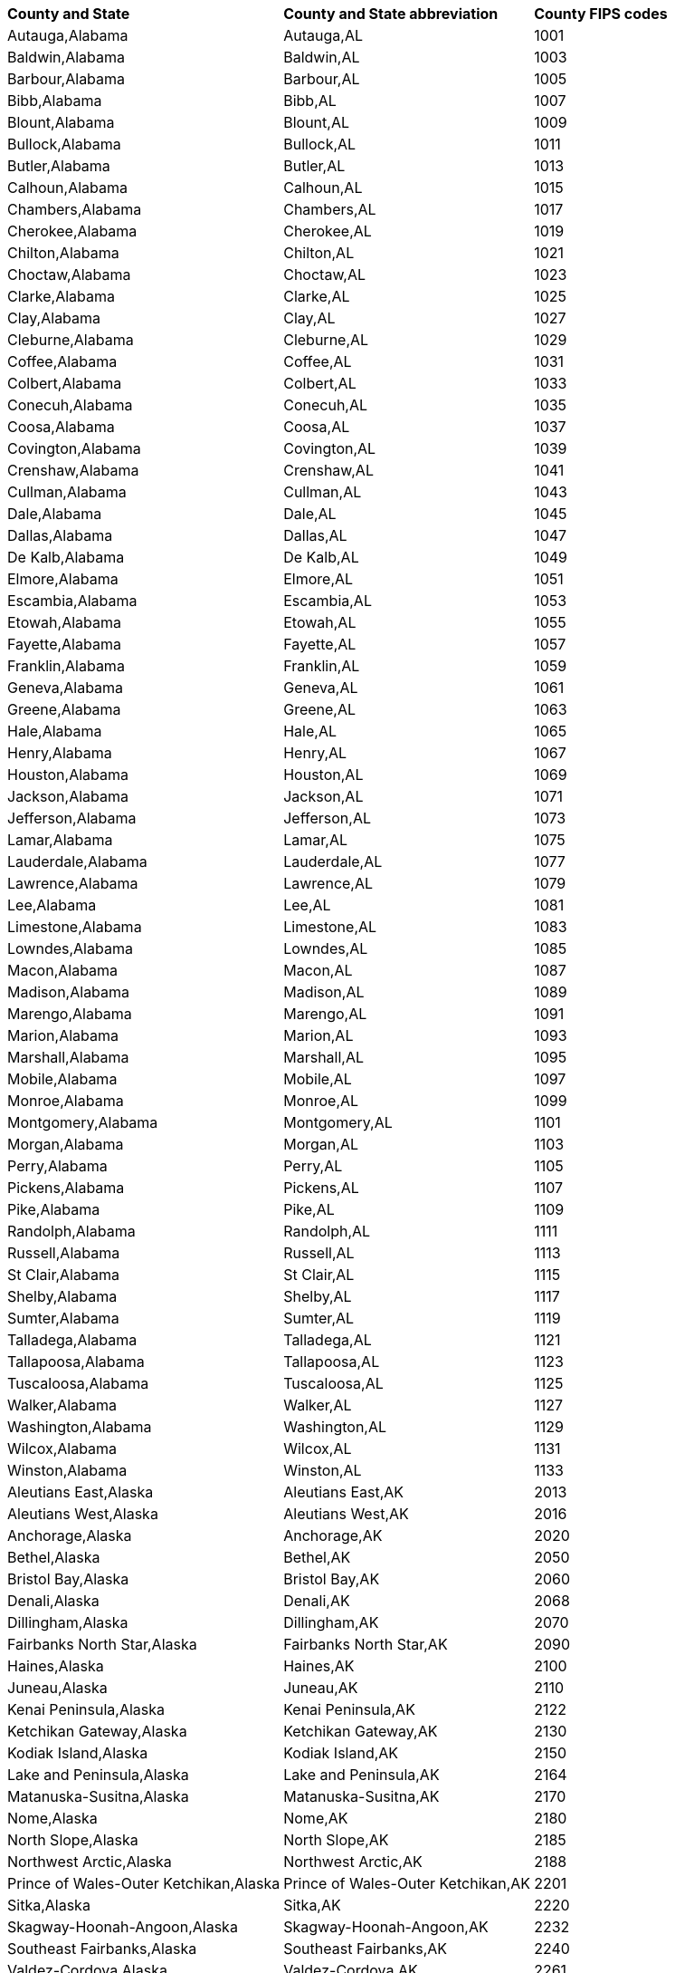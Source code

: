 ++++
<table>
  <tr><th style="text-align:left">County and State</th><th style="text-align:left">County and State abbreviation</th><th style="text-align:left">County FIPS codes</th></tr>
  <tr><td>Autauga,Alabama</td><td>Autauga,AL</td><td>1001</td></tr>
  <tr><td>Baldwin,Alabama</td><td>Baldwin,AL</td><td>1003</td></tr>
  <tr><td>Barbour,Alabama</td><td>Barbour,AL</td><td>1005</td></tr>
  <tr><td>Bibb,Alabama</td><td>Bibb,AL</td><td>1007</td></tr>
  <tr><td>Blount,Alabama</td><td>Blount,AL</td><td>1009</td></tr>
  <tr><td>Bullock,Alabama</td><td>Bullock,AL</td><td>1011</td></tr>
  <tr><td>Butler,Alabama</td><td>Butler,AL</td><td>1013</td></tr>
  <tr><td>Calhoun,Alabama</td><td>Calhoun,AL</td><td>1015</td></tr>
  <tr><td>Chambers,Alabama</td><td>Chambers,AL</td><td>1017</td></tr>
  <tr><td>Cherokee,Alabama</td><td>Cherokee,AL</td><td>1019</td></tr>
  <tr><td>Chilton,Alabama</td><td>Chilton,AL</td><td>1021</td></tr>
  <tr><td>Choctaw,Alabama</td><td>Choctaw,AL</td><td>1023</td></tr>
  <tr><td>Clarke,Alabama</td><td>Clarke,AL</td><td>1025</td></tr>
  <tr><td>Clay,Alabama</td><td>Clay,AL</td><td>1027</td></tr>
  <tr><td>Cleburne,Alabama</td><td>Cleburne,AL</td><td>1029</td></tr>
  <tr><td>Coffee,Alabama</td><td>Coffee,AL</td><td>1031</td></tr>
  <tr><td>Colbert,Alabama</td><td>Colbert,AL</td><td>1033</td></tr>
  <tr><td>Conecuh,Alabama</td><td>Conecuh,AL</td><td>1035</td></tr>
  <tr><td>Coosa,Alabama</td><td>Coosa,AL</td><td>1037</td></tr>
  <tr><td>Covington,Alabama</td><td>Covington,AL</td><td>1039</td></tr>
  <tr><td>Crenshaw,Alabama</td><td>Crenshaw,AL</td><td>1041</td></tr>
  <tr><td>Cullman,Alabama</td><td>Cullman,AL</td><td>1043</td></tr>
  <tr><td>Dale,Alabama</td><td>Dale,AL</td><td>1045</td></tr>
  <tr><td>Dallas,Alabama</td><td>Dallas,AL</td><td>1047</td></tr>
  <tr><td>De Kalb,Alabama</td><td>De Kalb,AL</td><td>1049</td></tr>
  <tr><td>Elmore,Alabama</td><td>Elmore,AL</td><td>1051</td></tr>
  <tr><td>Escambia,Alabama</td><td>Escambia,AL</td><td>1053</td></tr>
  <tr><td>Etowah,Alabama</td><td>Etowah,AL</td><td>1055</td></tr>
  <tr><td>Fayette,Alabama</td><td>Fayette,AL</td><td>1057</td></tr>
  <tr><td>Franklin,Alabama</td><td>Franklin,AL</td><td>1059</td></tr>
  <tr><td>Geneva,Alabama</td><td>Geneva,AL</td><td>1061</td></tr>
  <tr><td>Greene,Alabama</td><td>Greene,AL</td><td>1063</td></tr>
  <tr><td>Hale,Alabama</td><td>Hale,AL</td><td>1065</td></tr>
  <tr><td>Henry,Alabama</td><td>Henry,AL</td><td>1067</td></tr>
  <tr><td>Houston,Alabama</td><td>Houston,AL</td><td>1069</td></tr>
  <tr><td>Jackson,Alabama</td><td>Jackson,AL</td><td>1071</td></tr>
  <tr><td>Jefferson,Alabama</td><td>Jefferson,AL</td><td>1073</td></tr>
  <tr><td>Lamar,Alabama</td><td>Lamar,AL</td><td>1075</td></tr>
  <tr><td>Lauderdale,Alabama</td><td>Lauderdale,AL</td><td>1077</td></tr>
  <tr><td>Lawrence,Alabama</td><td>Lawrence,AL</td><td>1079</td></tr>
  <tr><td>Lee,Alabama</td><td>Lee,AL</td><td>1081</td></tr>
  <tr><td>Limestone,Alabama</td><td>Limestone,AL</td><td>1083</td></tr>
  <tr><td>Lowndes,Alabama</td><td>Lowndes,AL</td><td>1085</td></tr>
  <tr><td>Macon,Alabama</td><td>Macon,AL</td><td>1087</td></tr>
  <tr><td>Madison,Alabama</td><td>Madison,AL</td><td>1089</td></tr>
  <tr><td>Marengo,Alabama</td><td>Marengo,AL</td><td>1091</td></tr>
  <tr><td>Marion,Alabama</td><td>Marion,AL</td><td>1093</td></tr>
  <tr><td>Marshall,Alabama</td><td>Marshall,AL</td><td>1095</td></tr>
  <tr><td>Mobile,Alabama</td><td>Mobile,AL</td><td>1097</td></tr>
  <tr><td>Monroe,Alabama</td><td>Monroe,AL</td><td>1099</td></tr>
  <tr><td>Montgomery,Alabama</td><td>Montgomery,AL</td><td>1101</td></tr>
  <tr><td>Morgan,Alabama</td><td>Morgan,AL</td><td>1103</td></tr>
  <tr><td>Perry,Alabama</td><td>Perry,AL</td><td>1105</td></tr>
  <tr><td>Pickens,Alabama</td><td>Pickens,AL</td><td>1107</td></tr>
  <tr><td>Pike,Alabama</td><td>Pike,AL</td><td>1109</td></tr>
  <tr><td>Randolph,Alabama</td><td>Randolph,AL</td><td>1111</td></tr>
  <tr><td>Russell,Alabama</td><td>Russell,AL</td><td>1113</td></tr>
  <tr><td>St Clair,Alabama</td><td>St Clair,AL</td><td>1115</td></tr>
  <tr><td>Shelby,Alabama</td><td>Shelby,AL</td><td>1117</td></tr>
  <tr><td>Sumter,Alabama</td><td>Sumter,AL</td><td>1119</td></tr>
  <tr><td>Talladega,Alabama</td><td>Talladega,AL</td><td>1121</td></tr>
  <tr><td>Tallapoosa,Alabama</td><td>Tallapoosa,AL</td><td>1123</td></tr>
  <tr><td>Tuscaloosa,Alabama</td><td>Tuscaloosa,AL</td><td>1125</td></tr>
  <tr><td>Walker,Alabama</td><td>Walker,AL</td><td>1127</td></tr>
  <tr><td>Washington,Alabama</td><td>Washington,AL</td><td>1129</td></tr>
  <tr><td>Wilcox,Alabama</td><td>Wilcox,AL</td><td>1131</td></tr>
  <tr><td>Winston,Alabama</td><td>Winston,AL</td><td>1133</td></tr>
  <tr><td>Aleutians East,Alaska</td><td>Aleutians East,AK</td><td>2013</td></tr>
  <tr><td>Aleutians West,Alaska</td><td>Aleutians West,AK</td><td>2016</td></tr>
  <tr><td>Anchorage,Alaska</td><td>Anchorage,AK</td><td>2020</td></tr>
  <tr><td>Bethel,Alaska</td><td>Bethel,AK</td><td>2050</td></tr>
  <tr><td>Bristol Bay,Alaska</td><td>Bristol Bay,AK</td><td>2060</td></tr>
  <tr><td>Denali,Alaska</td><td>Denali,AK</td><td>2068</td></tr>
  <tr><td>Dillingham,Alaska</td><td>Dillingham,AK</td><td>2070</td></tr>
  <tr><td>Fairbanks North Star,Alaska</td><td>Fairbanks North Star,AK</td><td>2090</td></tr>
  <tr><td>Haines,Alaska</td><td>Haines,AK</td><td>2100</td></tr>
  <tr><td>Juneau,Alaska</td><td>Juneau,AK</td><td>2110</td></tr>
  <tr><td>Kenai Peninsula,Alaska</td><td>Kenai Peninsula,AK</td><td>2122</td></tr>
  <tr><td>Ketchikan Gateway,Alaska</td><td>Ketchikan Gateway,AK</td><td>2130</td></tr>
  <tr><td>Kodiak Island,Alaska</td><td>Kodiak Island,AK</td><td>2150</td></tr>
  <tr><td>Lake and Peninsula,Alaska</td><td>Lake and Peninsula,AK</td><td>2164</td></tr>
  <tr><td>Matanuska-Susitna,Alaska</td><td>Matanuska-Susitna,AK</td><td>2170</td></tr>
  <tr><td>Nome,Alaska</td><td>Nome,AK</td><td>2180</td></tr>
  <tr><td>North Slope,Alaska</td><td>North Slope,AK</td><td>2185</td></tr>
  <tr><td>Northwest Arctic,Alaska</td><td>Northwest Arctic,AK</td><td>2188</td></tr>
  <tr><td>Prince of Wales-Outer Ketchikan,Alaska</td><td>Prince of Wales-Outer Ketchikan,AK</td><td>2201</td></tr>
  <tr><td>Sitka,Alaska</td><td>Sitka,AK</td><td>2220</td></tr>
  <tr><td>Skagway-Hoonah-Angoon,Alaska</td><td>Skagway-Hoonah-Angoon,AK</td><td>2232</td></tr>
  <tr><td>Southeast Fairbanks,Alaska</td><td>Southeast Fairbanks,AK</td><td>2240</td></tr>
  <tr><td>Valdez-Cordova,Alaska</td><td>Valdez-Cordova,AK</td><td>2261</td></tr>
  <tr><td>Wade Hampton,Alaska</td><td>Wade Hampton,AK</td><td>2270</td></tr>
  <tr><td>Wrangell-Petersburg,Alaska</td><td>Wrangell-Petersburg,AK</td><td>2280</td></tr>
  <tr><td>Yakutat,Alaska</td><td>Yakutat,AK</td><td>2282</td></tr>
  <tr><td>Yukon-Koyukuk,Alaska</td><td>Yukon-Koyukuk,AK</td><td>2290</td></tr>
  <tr><td>Apache,Arizona</td><td>Apache,AZ</td><td>4001</td></tr>
  <tr><td>Cochise,Arizona</td><td>Cochise,AZ</td><td>4003</td></tr>
  <tr><td>Coconino,Arizona</td><td>Coconino,AZ</td><td>4005</td></tr>
  <tr><td>Gila,Arizona</td><td>Gila,AZ</td><td>4007</td></tr>
  <tr><td>Graham,Arizona</td><td>Graham,AZ</td><td>4009</td></tr>
  <tr><td>Greenlee,Arizona</td><td>Greenlee,AZ</td><td>4011</td></tr>
  <tr><td>La Paz,Arizona</td><td>La Paz,AZ</td><td>4012</td></tr>
  <tr><td>Maricopa,Arizona</td><td>Maricopa,AZ</td><td>4013</td></tr>
  <tr><td>Mohave,Arizona</td><td>Mohave,AZ</td><td>4015</td></tr>
  <tr><td>Navajo,Arizona</td><td>Navajo,AZ</td><td>4017</td></tr>
  <tr><td>Pima,Arizona</td><td>Pima,AZ</td><td>4019</td></tr>
  <tr><td>Pinal,Arizona</td><td>Pinal,AZ</td><td>4021</td></tr>
  <tr><td>Santa Cruz,Arizona</td><td>Santa Cruz,AZ</td><td>4023</td></tr>
  <tr><td>Yavapai,Arizona</td><td>Yavapai,AZ</td><td>4025</td></tr>
  <tr><td>Yuma,Arizona</td><td>Yuma,AZ</td><td>4027</td></tr>
  <tr><td>Arkansas,Arkansas</td><td>Arkansas,AR</td><td>5001</td></tr>
  <tr><td>Ashley,Arkansas</td><td>Ashley,AR</td><td>5003</td></tr>
  <tr><td>Baxter,Arkansas</td><td>Baxter,AR</td><td>5005</td></tr>
  <tr><td>Benton,Arkansas</td><td>Benton,AR</td><td>5007</td></tr>
  <tr><td>Boone,Arkansas</td><td>Boone,AR</td><td>5009</td></tr>
  <tr><td>Bradley,Arkansas</td><td>Bradley,AR</td><td>5011</td></tr>
  <tr><td>Calhoun,Arkansas</td><td>Calhoun,AR</td><td>5013</td></tr>
  <tr><td>Carroll,Arkansas</td><td>Carroll,AR</td><td>5015</td></tr>
  <tr><td>Chicot,Arkansas</td><td>Chicot,AR</td><td>5017</td></tr>
  <tr><td>Clark,Arkansas</td><td>Clark,AR</td><td>5019</td></tr>
  <tr><td>Clay,Arkansas</td><td>Clay,AR</td><td>5021</td></tr>
  <tr><td>Cleburne,Arkansas</td><td>Cleburne,AR</td><td>5023</td></tr>
  <tr><td>Cleveland,Arkansas</td><td>Cleveland,AR</td><td>5025</td></tr>
  <tr><td>Columbia,Arkansas</td><td>Columbia,AR</td><td>5027</td></tr>
  <tr><td>Conway,Arkansas</td><td>Conway,AR</td><td>5029</td></tr>
  <tr><td>Craighead,Arkansas</td><td>Craighead,AR</td><td>5031</td></tr>
  <tr><td>Crawford,Arkansas</td><td>Crawford,AR</td><td>5033</td></tr>
  <tr><td>Crittenden,Arkansas</td><td>Crittenden,AR</td><td>5035</td></tr>
  <tr><td>Cross,Arkansas</td><td>Cross,AR</td><td>5037</td></tr>
  <tr><td>Dallas,Arkansas</td><td>Dallas,AR</td><td>5039</td></tr>
  <tr><td>Desha,Arkansas</td><td>Desha,AR</td><td>5041</td></tr>
  <tr><td>Drew,Arkansas</td><td>Drew,AR</td><td>5043</td></tr>
  <tr><td>Faulkner,Arkansas</td><td>Faulkner,AR</td><td>5045</td></tr>
  <tr><td>Franklin,Arkansas</td><td>Franklin,AR</td><td>5047</td></tr>
  <tr><td>Fulton,Arkansas</td><td>Fulton,AR</td><td>5049</td></tr>
  <tr><td>Garland,Arkansas</td><td>Garland,AR</td><td>5051</td></tr>
  <tr><td>Grant,Arkansas</td><td>Grant,AR</td><td>5053</td></tr>
  <tr><td>Greene,Arkansas</td><td>Greene,AR</td><td>5055</td></tr>
  <tr><td>Hempstead,Arkansas</td><td>Hempstead,AR</td><td>5057</td></tr>
  <tr><td>Hot Spring,Arkansas</td><td>Hot Spring,AR</td><td>5059</td></tr>
  <tr><td>Howard,Arkansas</td><td>Howard,AR</td><td>5061</td></tr>
  <tr><td>Independence,Arkansas</td><td>Independence,AR</td><td>5063</td></tr>
  <tr><td>Izard,Arkansas</td><td>Izard,AR</td><td>5065</td></tr>
  <tr><td>Jackson,Arkansas</td><td>Jackson,AR</td><td>5067</td></tr>
  <tr><td>Jefferson,Arkansas</td><td>Jefferson,AR</td><td>5069</td></tr>
  <tr><td>Johnson,Arkansas</td><td>Johnson,AR</td><td>5071</td></tr>
  <tr><td>Lafayette,Arkansas</td><td>Lafayette,AR</td><td>5073</td></tr>
  <tr><td>Lawrence,Arkansas</td><td>Lawrence,AR</td><td>5075</td></tr>
  <tr><td>Lee,Arkansas</td><td>Lee,AR</td><td>5077</td></tr>
  <tr><td>Lincoln,Arkansas</td><td>Lincoln,AR</td><td>5079</td></tr>
  <tr><td>Little River,Arkansas</td><td>Little River,AR</td><td>5081</td></tr>
  <tr><td>Logan,Arkansas</td><td>Logan,AR</td><td>5083</td></tr>
  <tr><td>Lonoke,Arkansas</td><td>Lonoke,AR</td><td>5085</td></tr>
  <tr><td>Madison,Arkansas</td><td>Madison,AR</td><td>5087</td></tr>
  <tr><td>Marion,Arkansas</td><td>Marion,AR</td><td>5089</td></tr>
  <tr><td>Miller,Arkansas</td><td>Miller,AR</td><td>5091</td></tr>
  <tr><td>Mississippi,Arkansas</td><td>Mississippi,AR</td><td>5093</td></tr>
  <tr><td>Monroe,Arkansas</td><td>Monroe,AR</td><td>5095</td></tr>
  <tr><td>Montgomery,Arkansas</td><td>Montgomery,AR</td><td>5097</td></tr>
  <tr><td>Nevada,Arkansas</td><td>Nevada,AR</td><td>5099</td></tr>
  <tr><td>Newton,Arkansas</td><td>Newton,AR</td><td>5101</td></tr>
  <tr><td>Ouachita,Arkansas</td><td>Ouachita,AR</td><td>5103</td></tr>
  <tr><td>Perry,Arkansas</td><td>Perry,AR</td><td>5105</td></tr>
  <tr><td>Phillips,Arkansas</td><td>Phillips,AR</td><td>5107</td></tr>
  <tr><td>Pike,Arkansas</td><td>Pike,AR</td><td>5109</td></tr>
  <tr><td>Poinsett,Arkansas</td><td>Poinsett,AR</td><td>5111</td></tr>
  <tr><td>Polk,Arkansas</td><td>Polk,AR</td><td>5113</td></tr>
  <tr><td>Pope,Arkansas</td><td>Pope,AR</td><td>5115</td></tr>
  <tr><td>Prairie,Arkansas</td><td>Prairie,AR</td><td>5117</td></tr>
  <tr><td>Pulaski,Arkansas</td><td>Pulaski,AR</td><td>5119</td></tr>
  <tr><td>Randolph,Arkansas</td><td>Randolph,AR</td><td>5121</td></tr>
  <tr><td>St Francis,Arkansas</td><td>St Francis,AR</td><td>5123</td></tr>
  <tr><td>Saline,Arkansas</td><td>Saline,AR</td><td>5125</td></tr>
  <tr><td>Scott,Arkansas</td><td>Scott,AR</td><td>5127</td></tr>
  <tr><td>Searcy,Arkansas</td><td>Searcy,AR</td><td>5129</td></tr>
  <tr><td>Sebastian,Arkansas</td><td>Sebastian,AR</td><td>5131</td></tr>
  <tr><td>Sevier,Arkansas</td><td>Sevier,AR</td><td>5133</td></tr>
  <tr><td>Sharp,Arkansas</td><td>Sharp,AR</td><td>5135</td></tr>
  <tr><td>Stone,Arkansas</td><td>Stone,AR</td><td>5137</td></tr>
  <tr><td>Union,Arkansas</td><td>Union,AR</td><td>5139</td></tr>
  <tr><td>Van Buren,Arkansas</td><td>Van Buren,AR</td><td>5141</td></tr>
  <tr><td>Washington,Arkansas</td><td>Washington,AR</td><td>5143</td></tr>
  <tr><td>White,Arkansas</td><td>White,AR</td><td>5145</td></tr>
  <tr><td>Woodruff,Arkansas</td><td>Woodruff,AR</td><td>5147</td></tr>
  <tr><td>Yell,Arkansas</td><td>Yell,AR</td><td>5149</td></tr>
  <tr><td>Alameda,California</td><td>Alameda,CA</td><td>6001</td></tr>
  <tr><td>Alpine,California</td><td>Alpine,CA</td><td>6003</td></tr>
  <tr><td>Amador,California</td><td>Amador,CA</td><td>6005</td></tr>
  <tr><td>Butte,California</td><td>Butte,CA</td><td>6007</td></tr>
  <tr><td>Calaveras,California</td><td>Calaveras,CA</td><td>6009</td></tr>
  <tr><td>Colusa,California</td><td>Colusa,CA</td><td>6011</td></tr>
  <tr><td>Contra Costa,California</td><td>Contra Costa,CA</td><td>6013</td></tr>
  <tr><td>Del Norte,California</td><td>Del Norte,CA</td><td>6015</td></tr>
  <tr><td>El Dorado,California</td><td>El Dorado,CA</td><td>6017</td></tr>
  <tr><td>Fresno,California</td><td>Fresno,CA</td><td>6019</td></tr>
  <tr><td>Glenn,California</td><td>Glenn,CA</td><td>6021</td></tr>
  <tr><td>Humboldt,California</td><td>Humboldt,CA</td><td>6023</td></tr>
  <tr><td>Imperial,California</td><td>Imperial,CA</td><td>6025</td></tr>
  <tr><td>Inyo,California</td><td>Inyo,CA</td><td>6027</td></tr>
  <tr><td>Kern,California</td><td>Kern,CA</td><td>6029</td></tr>
  <tr><td>Kings,California</td><td>Kings,CA</td><td>6031</td></tr>
  <tr><td>Lake,California</td><td>Lake,CA</td><td>6033</td></tr>
  <tr><td>Lassen,California</td><td>Lassen,CA</td><td>6035</td></tr>
  <tr><td>Los Angeles,California</td><td>Los Angeles,CA</td><td>6037</td></tr>
  <tr><td>Madera,California</td><td>Madera,CA</td><td>6039</td></tr>
  <tr><td>Marin,California</td><td>Marin,CA</td><td>6041</td></tr>
  <tr><td>Mariposa,California</td><td>Mariposa,CA</td><td>6043</td></tr>
  <tr><td>Mendocino,California</td><td>Mendocino,CA</td><td>6045</td></tr>
  <tr><td>Merced,California</td><td>Merced,CA</td><td>6047</td></tr>
  <tr><td>Modoc,California</td><td>Modoc,CA</td><td>6049</td></tr>
  <tr><td>Mono,California</td><td>Mono,CA</td><td>6051</td></tr>
  <tr><td>Monterey,California</td><td>Monterey,CA</td><td>6053</td></tr>
  <tr><td>Napa,California</td><td>Napa,CA</td><td>6055</td></tr>
  <tr><td>Nevada,California</td><td>Nevada,CA</td><td>6057</td></tr>
  <tr><td>Orange,California</td><td>Orange,CA</td><td>6059</td></tr>
  <tr><td>Placer,California</td><td>Placer,CA</td><td>6061</td></tr>
  <tr><td>Plumas,California</td><td>Plumas,CA</td><td>6063</td></tr>
  <tr><td>Riverside,California</td><td>Riverside,CA</td><td>6065</td></tr>
  <tr><td>Sacramento,California</td><td>Sacramento,CA</td><td>6067</td></tr>
  <tr><td>San Benito,California</td><td>San Benito,CA</td><td>6069</td></tr>
  <tr><td>San Bernardino,California</td><td>San Bernardino,CA</td><td>6071</td></tr>
  <tr><td>San Diego,California</td><td>San Diego,CA</td><td>6073</td></tr>
  <tr><td>San Francisco,California</td><td>San Francisco,CA</td><td>6075</td></tr>
  <tr><td>San Joaquin,California</td><td>San Joaquin,CA</td><td>6077</td></tr>
  <tr><td>San Luis Obispo,California</td><td>San Luis Obispo,CA</td><td>6079</td></tr>
  <tr><td>San Mateo,California</td><td>San Mateo,CA</td><td>6081</td></tr>
  <tr><td>Santa Barbara,California</td><td>Santa Barbara,CA</td><td>6083</td></tr>
  <tr><td>Santa Clara,California</td><td>Santa Clara,CA</td><td>6085</td></tr>
  <tr><td>Santa Cruz,California</td><td>Santa Cruz,CA</td><td>6087</td></tr>
  <tr><td>Shasta,California</td><td>Shasta,CA</td><td>6089</td></tr>
  <tr><td>Sierra,California</td><td>Sierra,CA</td><td>6091</td></tr>
  <tr><td>Siskiyou,California</td><td>Siskiyou,CA</td><td>6093</td></tr>
  <tr><td>Solano,California</td><td>Solano,CA</td><td>6095</td></tr>
  <tr><td>Sonoma,California</td><td>Sonoma,CA</td><td>6097</td></tr>
  <tr><td>Stanislaus,California</td><td>Stanislaus,CA</td><td>6099</td></tr>
  <tr><td>Sutter,California</td><td>Sutter,CA</td><td>6101</td></tr>
  <tr><td>Tehama,California</td><td>Tehama,CA</td><td>6103</td></tr>
  <tr><td>Trinity,California</td><td>Trinity,CA</td><td>6105</td></tr>
  <tr><td>Tulare,California</td><td>Tulare,CA</td><td>6107</td></tr>
  <tr><td>Tuolumne,California</td><td>Tuolumne,CA</td><td>6109</td></tr>
  <tr><td>Ventura,California</td><td>Ventura,CA</td><td>6111</td></tr>
  <tr><td>Yolo,California</td><td>Yolo,CA</td><td>6113</td></tr>
  <tr><td>Yuba,California</td><td>Yuba,CA</td><td>6115</td></tr>
  <tr><td>Adams,Colorado</td><td>Adams,CO</td><td>8001</td></tr>
  <tr><td>Alamosa,Colorado</td><td>Alamosa,CO</td><td>8003</td></tr>
  <tr><td>Arapahoe,Colorado</td><td>Arapahoe,CO</td><td>8005</td></tr>
  <tr><td>Archuleta,Colorado</td><td>Archuleta,CO</td><td>8007</td></tr>
  <tr><td>Baca,Colorado</td><td>Baca,CO</td><td>8009</td></tr>
  <tr><td>Bent,Colorado</td><td>Bent,CO</td><td>8011</td></tr>
  <tr><td>Boulder,Colorado</td><td>Boulder,CO</td><td>8013</td></tr>
  <tr><td>Chaffee,Colorado</td><td>Chaffee,CO</td><td>8015</td></tr>
  <tr><td>Cheyenne,Colorado</td><td>Cheyenne,CO</td><td>8017</td></tr>
  <tr><td>Clear Creek,Colorado</td><td>Clear Creek,CO</td><td>8019</td></tr>
  <tr><td>Conejos,Colorado</td><td>Conejos,CO</td><td>8021</td></tr>
  <tr><td>Costilla,Colorado</td><td>Costilla,CO</td><td>8023</td></tr>
  <tr><td>Crowley,Colorado</td><td>Crowley,CO</td><td>8025</td></tr>
  <tr><td>Custer,Colorado</td><td>Custer,CO</td><td>8027</td></tr>
  <tr><td>Delta,Colorado</td><td>Delta,CO</td><td>8029</td></tr>
  <tr><td>Denver,Colorado</td><td>Denver,CO</td><td>8031</td></tr>
  <tr><td>Dolores,Colorado</td><td>Dolores,CO</td><td>8033</td></tr>
  <tr><td>Douglas,Colorado</td><td>Douglas,CO</td><td>8035</td></tr>
  <tr><td>Eagle,Colorado</td><td>Eagle,CO</td><td>8037</td></tr>
  <tr><td>Elbert,Colorado</td><td>Elbert,CO</td><td>8039</td></tr>
  <tr><td>El Paso,Colorado</td><td>El Paso,CO</td><td>8041</td></tr>
  <tr><td>Fremont,Colorado</td><td>Fremont,CO</td><td>8043</td></tr>
  <tr><td>Garfield,Colorado</td><td>Garfield,CO</td><td>8045</td></tr>
  <tr><td>Gilpin,Colorado</td><td>Gilpin,CO</td><td>8047</td></tr>
  <tr><td>Grand,Colorado</td><td>Grand,CO</td><td>8049</td></tr>
  <tr><td>Gunnison,Colorado</td><td>Gunnison,CO</td><td>8051</td></tr>
  <tr><td>Hinsdale,Colorado</td><td>Hinsdale,CO</td><td>8053</td></tr>
  <tr><td>Huerfano,Colorado</td><td>Huerfano,CO</td><td>8055</td></tr>
  <tr><td>Jackson,Colorado</td><td>Jackson,CO</td><td>8057</td></tr>
  <tr><td>Jefferson,Colorado</td><td>Jefferson,CO</td><td>8059</td></tr>
  <tr><td>Kiowa,Colorado</td><td>Kiowa,CO</td><td>8061</td></tr>
  <tr><td>Kit Carson,Colorado</td><td>Kit Carson,CO</td><td>8063</td></tr>
  <tr><td>Lake,Colorado</td><td>Lake,CO</td><td>8065</td></tr>
  <tr><td>La Plata,Colorado</td><td>La Plata,CO</td><td>8067</td></tr>
  <tr><td>Larimer,Colorado</td><td>Larimer,CO</td><td>8069</td></tr>
  <tr><td>Las Animas,Colorado</td><td>Las Animas,CO</td><td>8071</td></tr>
  <tr><td>Lincoln,Colorado</td><td>Lincoln,CO</td><td>8073</td></tr>
  <tr><td>Logan,Colorado</td><td>Logan,CO</td><td>8075</td></tr>
  <tr><td>Mesa,Colorado</td><td>Mesa,CO</td><td>8077</td></tr>
  <tr><td>Mineral,Colorado</td><td>Mineral,CO</td><td>8079</td></tr>
  <tr><td>Moffat,Colorado</td><td>Moffat,CO</td><td>8081</td></tr>
  <tr><td>Montezuma,Colorado</td><td>Montezuma,CO</td><td>8083</td></tr>
  <tr><td>Montrose,Colorado</td><td>Montrose,CO</td><td>8085</td></tr>
  <tr><td>Morgan,Colorado</td><td>Morgan,CO</td><td>8087</td></tr>
  <tr><td>Otero,Colorado</td><td>Otero,CO</td><td>8089</td></tr>
  <tr><td>Ouray,Colorado</td><td>Ouray,CO</td><td>8091</td></tr>
  <tr><td>Park,Colorado</td><td>Park,CO</td><td>8093</td></tr>
  <tr><td>Phillips,Colorado</td><td>Phillips,CO</td><td>8095</td></tr>
  <tr><td>Pitkin,Colorado</td><td>Pitkin,CO</td><td>8097</td></tr>
  <tr><td>Prowers,Colorado</td><td>Prowers,CO</td><td>8099</td></tr>
  <tr><td>Pueblo,Colorado</td><td>Pueblo,CO</td><td>8101</td></tr>
  <tr><td>Rio Blanco,Colorado</td><td>Rio Blanco,CO</td><td>8103</td></tr>
  <tr><td>Rio Grande,Colorado</td><td>Rio Grande,CO</td><td>8105</td></tr>
  <tr><td>Routt,Colorado</td><td>Routt,CO</td><td>8107</td></tr>
  <tr><td>Saguache,Colorado</td><td>Saguache,CO</td><td>8109</td></tr>
  <tr><td>San Juan,Colorado</td><td>San Juan,CO</td><td>8111</td></tr>
  <tr><td>San Miguel,Colorado</td><td>San Miguel,CO</td><td>8113</td></tr>
  <tr><td>Sedgwick,Colorado</td><td>Sedgwick,CO</td><td>8115</td></tr>
  <tr><td>Summit,Colorado</td><td>Summit,CO</td><td>8117</td></tr>
  <tr><td>Teller,Colorado</td><td>Teller,CO</td><td>8119</td></tr>
  <tr><td>Washington,Colorado</td><td>Washington,CO</td><td>8121</td></tr>
  <tr><td>Weld,Colorado</td><td>Weld,CO</td><td>8123</td></tr>
  <tr><td>Yuma,Colorado</td><td>Yuma,CO</td><td>8125</td></tr>
  <tr><td>Fairfield,Connecticut</td><td>Fairfield,CT</td><td>9001</td></tr>
  <tr><td>Hartford,Connecticut</td><td>Hartford,CT</td><td>9003</td></tr>
  <tr><td>Litchfield,Connecticut</td><td>Litchfield,CT</td><td>9005</td></tr>
  <tr><td>Middlesex,Connecticut</td><td>Middlesex,CT</td><td>9007</td></tr>
  <tr><td>New Haven,Connecticut</td><td>New Haven,CT</td><td>9009</td></tr>
  <tr><td>New London,Connecticut</td><td>New London,CT</td><td>9011</td></tr>
  <tr><td>Tolland,Connecticut</td><td>Tolland,CT</td><td>9013</td></tr>
  <tr><td>Windham,Connecticut</td><td>Windham,CT</td><td>9015</td></tr>
  <tr><td>Kent,Delaware</td><td>Kent,DE</td><td>10001</td></tr>
  <tr><td>New Castle,Delaware</td><td>New Castle,DE</td><td>10003</td></tr>
  <tr><td>Sussex,Delaware</td><td>Sussex,DE</td><td>10005</td></tr>
  <tr><td>Alachua,Florida</td><td>Alachua,FL</td><td>12001</td></tr>
  <tr><td>Baker,Florida</td><td>Baker,FL</td><td>12003</td></tr>
  <tr><td>Bay,Florida</td><td>Bay,FL</td><td>12005</td></tr>
  <tr><td>Bradford,Florida</td><td>Bradford,FL</td><td>12007</td></tr>
  <tr><td>Brevard,Florida</td><td>Brevard,FL</td><td>12009</td></tr>
  <tr><td>Broward,Florida</td><td>Broward,FL</td><td>12011</td></tr>
  <tr><td>Calhoun,Florida</td><td>Calhoun,FL</td><td>12013</td></tr>
  <tr><td>Charlotte,Florida</td><td>Charlotte,FL</td><td>12015</td></tr>
  <tr><td>Citrus,Florida</td><td>Citrus,FL</td><td>12017</td></tr>
  <tr><td>Clay,Florida</td><td>Clay,FL</td><td>12019</td></tr>
  <tr><td>Collier,Florida</td><td>Collier,FL</td><td>12021</td></tr>
  <tr><td>Columbia,Florida</td><td>Columbia,FL</td><td>12023</td></tr>
  <tr><td>Dade,Florida</td><td>Dade,FL</td><td>12025</td></tr>
  <tr><td>De Soto,Florida</td><td>De Soto,FL</td><td>12027</td></tr>
  <tr><td>Dixie,Florida</td><td>Dixie,FL</td><td>12029</td></tr>
  <tr><td>Duval,Florida</td><td>Duval,FL</td><td>12031</td></tr>
  <tr><td>Escambia,Florida</td><td>Escambia,FL</td><td>12033</td></tr>
  <tr><td>Flagler,Florida</td><td>Flagler,FL</td><td>12035</td></tr>
  <tr><td>Franklin,Florida</td><td>Franklin,FL</td><td>12037</td></tr>
  <tr><td>Gadsden,Florida</td><td>Gadsden,FL</td><td>12039</td></tr>
  <tr><td>Gilchrist,Florida</td><td>Gilchrist,FL</td><td>12041</td></tr>
  <tr><td>Glades,Florida</td><td>Glades,FL</td><td>12043</td></tr>
  <tr><td>Gulf,Florida</td><td>Gulf,FL</td><td>12045</td></tr>
  <tr><td>Hamilton,Florida</td><td>Hamilton,FL</td><td>12047</td></tr>
  <tr><td>Hardee,Florida</td><td>Hardee,FL</td><td>12049</td></tr>
  <tr><td>Hendry,Florida</td><td>Hendry,FL</td><td>12051</td></tr>
  <tr><td>Hernando,Florida</td><td>Hernando,FL</td><td>12053</td></tr>
  <tr><td>Highlands,Florida</td><td>Highlands,FL</td><td>12055</td></tr>
  <tr><td>Hillsborough,Florida</td><td>Hillsborough,FL</td><td>12057</td></tr>
  <tr><td>Holmes,Florida</td><td>Holmes,FL</td><td>12059</td></tr>
  <tr><td>Indian River,Florida</td><td>Indian River,FL</td><td>12061</td></tr>
  <tr><td>Jackson,Florida</td><td>Jackson,FL</td><td>12063</td></tr>
  <tr><td>Jefferson,Florida</td><td>Jefferson,FL</td><td>12065</td></tr>
  <tr><td>Lafayette,Florida</td><td>Lafayette,FL</td><td>12067</td></tr>
  <tr><td>Lake,Florida</td><td>Lake,FL</td><td>12069</td></tr>
  <tr><td>Lee,Florida</td><td>Lee,FL</td><td>12071</td></tr>
  <tr><td>Leon,Florida</td><td>Leon,FL</td><td>12073</td></tr>
  <tr><td>Levy,Florida</td><td>Levy,FL</td><td>12075</td></tr>
  <tr><td>Liberty,Florida</td><td>Liberty,FL</td><td>12077</td></tr>
  <tr><td>Madison,Florida</td><td>Madison,FL</td><td>12079</td></tr>
  <tr><td>Manatee,Florida</td><td>Manatee,FL</td><td>12081</td></tr>
  <tr><td>Marion,Florida</td><td>Marion,FL</td><td>12083</td></tr>
  <tr><td>Martin,Florida</td><td>Martin,FL</td><td>12085</td></tr>
  <tr><td>Monroe,Florida</td><td>Monroe,FL</td><td>12087</td></tr>
  <tr><td>Nassau,Florida</td><td>Nassau,FL</td><td>12089</td></tr>
  <tr><td>Okaloosa,Florida</td><td>Okaloosa,FL</td><td>12091</td></tr>
  <tr><td>Okeechobee,Florida</td><td>Okeechobee,FL</td><td>12093</td></tr>
  <tr><td>Orange,Florida</td><td>Orange,FL</td><td>12095</td></tr>
  <tr><td>Osceola,Florida</td><td>Osceola,FL</td><td>12097</td></tr>
  <tr><td>Palm Beach,Florida</td><td>Palm Beach,FL</td><td>12099</td></tr>
  <tr><td>Pasco,Florida</td><td>Pasco,FL</td><td>12101</td></tr>
  <tr><td>Pinellas,Florida</td><td>Pinellas,FL</td><td>12103</td></tr>
  <tr><td>Polk,Florida</td><td>Polk,FL</td><td>12105</td></tr>
  <tr><td>Putnam,Florida</td><td>Putnam,FL</td><td>12107</td></tr>
  <tr><td>St Johns,Florida</td><td>St Johns,FL</td><td>12109</td></tr>
  <tr><td>St Lucie,Florida</td><td>St Lucie,FL</td><td>12111</td></tr>
  <tr><td>Santa Rosa,Florida</td><td>Santa Rosa,FL</td><td>12113</td></tr>
  <tr><td>Sarasota,Florida</td><td>Sarasota,FL</td><td>12115</td></tr>
  <tr><td>Seminole,Florida</td><td>Seminole,FL</td><td>12117</td></tr>
  <tr><td>Sumter,Florida</td><td>Sumter,FL</td><td>12119</td></tr>
  <tr><td>Suwannee,Florida</td><td>Suwannee,FL</td><td>12121</td></tr>
  <tr><td>Taylor,Florida</td><td>Taylor,FL</td><td>12123</td></tr>
  <tr><td>Union,Florida</td><td>Union,FL</td><td>12125</td></tr>
  <tr><td>Volusia,Florida</td><td>Volusia,FL</td><td>12127</td></tr>
  <tr><td>Wakulla,Florida</td><td>Wakulla,FL</td><td>12129</td></tr>
  <tr><td>Walton,Florida</td><td>Walton,FL</td><td>12131</td></tr>
  <tr><td>Washington,Florida</td><td>Washington,FL</td><td>12133</td></tr>
  <tr><td>Appling,Georgia</td><td>Appling,GA</td><td>13001</td></tr>
  <tr><td>Atkinson,Georgia</td><td>Atkinson,GA</td><td>13003</td></tr>
  <tr><td>Bacon,Georgia</td><td>Bacon,GA</td><td>13005</td></tr>
  <tr><td>Baker,Georgia</td><td>Baker,GA</td><td>13007</td></tr>
  <tr><td>Baldwin,Georgia</td><td>Baldwin,GA</td><td>13009</td></tr>
  <tr><td>Banks,Georgia</td><td>Banks,GA</td><td>13011</td></tr>
  <tr><td>Barrow,Georgia</td><td>Barrow,GA</td><td>13013</td></tr>
  <tr><td>Bartow,Georgia</td><td>Bartow,GA</td><td>13015</td></tr>
  <tr><td>Ben Hill,Georgia</td><td>Ben Hill,GA</td><td>13017</td></tr>
  <tr><td>Berrien,Georgia</td><td>Berrien,GA</td><td>13019</td></tr>
  <tr><td>Bibb,Georgia</td><td>Bibb,GA</td><td>13021</td></tr>
  <tr><td>Bleckley,Georgia</td><td>Bleckley,GA</td><td>13023</td></tr>
  <tr><td>Brantley,Georgia</td><td>Brantley,GA</td><td>13025</td></tr>
  <tr><td>Brooks,Georgia</td><td>Brooks,GA</td><td>13027</td></tr>
  <tr><td>Bryan,Georgia</td><td>Bryan,GA</td><td>13029</td></tr>
  <tr><td>Bulloch,Georgia</td><td>Bulloch,GA</td><td>13031</td></tr>
  <tr><td>Burke,Georgia</td><td>Burke,GA</td><td>13033</td></tr>
  <tr><td>Butts,Georgia</td><td>Butts,GA</td><td>13035</td></tr>
  <tr><td>Calhoun,Georgia</td><td>Calhoun,GA</td><td>13037</td></tr>
  <tr><td>Camden,Georgia</td><td>Camden,GA</td><td>13039</td></tr>
  <tr><td>Candler,Georgia</td><td>Candler,GA</td><td>13043</td></tr>
  <tr><td>Carroll,Georgia</td><td>Carroll,GA</td><td>13045</td></tr>
  <tr><td>Catoosa,Georgia</td><td>Catoosa,GA</td><td>13047</td></tr>
  <tr><td>Charlton,Georgia</td><td>Charlton,GA</td><td>13049</td></tr>
  <tr><td>Chatham,Georgia</td><td>Chatham,GA</td><td>13051</td></tr>
  <tr><td>Chattahoochee,Georgia</td><td>Chattahoochee,GA</td><td>13053</td></tr>
  <tr><td>Chattooga,Georgia</td><td>Chattooga,GA</td><td>13055</td></tr>
  <tr><td>Cherokee,Georgia</td><td>Cherokee,GA</td><td>13057</td></tr>
  <tr><td>Clarke,Georgia</td><td>Clarke,GA</td><td>13059</td></tr>
  <tr><td>Clay,Georgia</td><td>Clay,GA</td><td>13061</td></tr>
  <tr><td>Clayton,Georgia</td><td>Clayton,GA</td><td>13063</td></tr>
  <tr><td>Clinch,Georgia</td><td>Clinch,GA</td><td>13065</td></tr>
  <tr><td>Cobb,Georgia</td><td>Cobb,GA</td><td>13067</td></tr>
  <tr><td>Coffee,Georgia</td><td>Coffee,GA</td><td>13069</td></tr>
  <tr><td>Colquitt,Georgia</td><td>Colquitt,GA</td><td>13071</td></tr>
  <tr><td>Columbia,Georgia</td><td>Columbia,GA</td><td>13073</td></tr>
  <tr><td>Cook,Georgia</td><td>Cook,GA</td><td>13075</td></tr>
  <tr><td>Coweta,Georgia</td><td>Coweta,GA</td><td>13077</td></tr>
  <tr><td>Crawford,Georgia</td><td>Crawford,GA</td><td>13079</td></tr>
  <tr><td>Crisp,Georgia</td><td>Crisp,GA</td><td>13081</td></tr>
  <tr><td>Dade,Georgia</td><td>Dade,GA</td><td>13083</td></tr>
  <tr><td>Dawson,Georgia</td><td>Dawson,GA</td><td>13085</td></tr>
  <tr><td>Decatur,Georgia</td><td>Decatur,GA</td><td>13087</td></tr>
  <tr><td>De Kalb,Georgia</td><td>De Kalb,GA</td><td>13089</td></tr>
  <tr><td>Dodge,Georgia</td><td>Dodge,GA</td><td>13091</td></tr>
  <tr><td>Dooly,Georgia</td><td>Dooly,GA</td><td>13093</td></tr>
  <tr><td>Dougherty,Georgia</td><td>Dougherty,GA</td><td>13095</td></tr>
  <tr><td>Douglas,Georgia</td><td>Douglas,GA</td><td>13097</td></tr>
  <tr><td>Early,Georgia</td><td>Early,GA</td><td>13099</td></tr>
  <tr><td>Echols,Georgia</td><td>Echols,GA</td><td>13101</td></tr>
  <tr><td>Effingham,Georgia</td><td>Effingham,GA</td><td>13103</td></tr>
  <tr><td>Elbert,Georgia</td><td>Elbert,GA</td><td>13105</td></tr>
  <tr><td>Emanuel,Georgia</td><td>Emanuel,GA</td><td>13107</td></tr>
  <tr><td>Evans,Georgia</td><td>Evans,GA</td><td>13109</td></tr>
  <tr><td>Fannin,Georgia</td><td>Fannin,GA</td><td>13111</td></tr>
  <tr><td>Fayette,Georgia</td><td>Fayette,GA</td><td>13113</td></tr>
  <tr><td>Floyd,Georgia</td><td>Floyd,GA</td><td>13115</td></tr>
  <tr><td>Forsyth,Georgia</td><td>Forsyth,GA</td><td>13117</td></tr>
  <tr><td>Franklin,Georgia</td><td>Franklin,GA</td><td>13119</td></tr>
  <tr><td>Fulton,Georgia</td><td>Fulton,GA</td><td>13121</td></tr>
  <tr><td>Gilmer,Georgia</td><td>Gilmer,GA</td><td>13123</td></tr>
  <tr><td>Glascock,Georgia</td><td>Glascock,GA</td><td>13125</td></tr>
  <tr><td>Glynn,Georgia</td><td>Glynn,GA</td><td>13127</td></tr>
  <tr><td>Gordon,Georgia</td><td>Gordon,GA</td><td>13129</td></tr>
  <tr><td>Grady,Georgia</td><td>Grady,GA</td><td>13131</td></tr>
  <tr><td>Greene,Georgia</td><td>Greene,GA</td><td>13133</td></tr>
  <tr><td>Gwinnett,Georgia</td><td>Gwinnett,GA</td><td>13135</td></tr>
  <tr><td>Habersham,Georgia</td><td>Habersham,GA</td><td>13137</td></tr>
  <tr><td>Hall,Georgia</td><td>Hall,GA</td><td>13139</td></tr>
  <tr><td>Hancock,Georgia</td><td>Hancock,GA</td><td>13141</td></tr>
  <tr><td>Haralson,Georgia</td><td>Haralson,GA</td><td>13143</td></tr>
  <tr><td>Harris,Georgia</td><td>Harris,GA</td><td>13145</td></tr>
  <tr><td>Hart,Georgia</td><td>Hart,GA</td><td>13147</td></tr>
  <tr><td>Heard,Georgia</td><td>Heard,GA</td><td>13149</td></tr>
  <tr><td>Henry,Georgia</td><td>Henry,GA</td><td>13151</td></tr>
  <tr><td>Houston,Georgia</td><td>Houston,GA</td><td>13153</td></tr>
  <tr><td>Irwin,Georgia</td><td>Irwin,GA</td><td>13155</td></tr>
  <tr><td>Jackson,Georgia</td><td>Jackson,GA</td><td>13157</td></tr>
  <tr><td>Jasper,Georgia</td><td>Jasper,GA</td><td>13159</td></tr>
  <tr><td>Jeff Davis,Georgia</td><td>Jeff Davis,GA</td><td>13161</td></tr>
  <tr><td>Jefferson,Georgia</td><td>Jefferson,GA</td><td>13163</td></tr>
  <tr><td>Jenkins,Georgia</td><td>Jenkins,GA</td><td>13165</td></tr>
  <tr><td>Johnson,Georgia</td><td>Johnson,GA</td><td>13167</td></tr>
  <tr><td>Jones,Georgia</td><td>Jones,GA</td><td>13169</td></tr>
  <tr><td>Lamar,Georgia</td><td>Lamar,GA</td><td>13171</td></tr>
  <tr><td>Lanier,Georgia</td><td>Lanier,GA</td><td>13173</td></tr>
  <tr><td>Laurens,Georgia</td><td>Laurens,GA</td><td>13175</td></tr>
  <tr><td>Lee,Georgia</td><td>Lee,GA</td><td>13177</td></tr>
  <tr><td>Liberty,Georgia</td><td>Liberty,GA</td><td>13179</td></tr>
  <tr><td>Lincoln,Georgia</td><td>Lincoln,GA</td><td>13181</td></tr>
  <tr><td>Long,Georgia</td><td>Long,GA</td><td>13183</td></tr>
  <tr><td>Lowndes,Georgia</td><td>Lowndes,GA</td><td>13185</td></tr>
  <tr><td>Lumpkin,Georgia</td><td>Lumpkin,GA</td><td>13187</td></tr>
  <tr><td>McDuffie,Georgia</td><td>McDuffie,GA</td><td>13189</td></tr>
  <tr><td>McIntosh,Georgia</td><td>McIntosh,GA</td><td>13191</td></tr>
  <tr><td>Macon,Georgia</td><td>Macon,GA</td><td>13193</td></tr>
  <tr><td>Madison,Georgia</td><td>Madison,GA</td><td>13195</td></tr>
  <tr><td>Marion,Georgia</td><td>Marion,GA</td><td>13197</td></tr>
  <tr><td>Meriwether,Georgia</td><td>Meriwether,GA</td><td>13199</td></tr>
  <tr><td>Miller,Georgia</td><td>Miller,GA</td><td>13201</td></tr>
  <tr><td>Mitchell,Georgia</td><td>Mitchell,GA</td><td>13205</td></tr>
  <tr><td>Monroe,Georgia</td><td>Monroe,GA</td><td>13207</td></tr>
  <tr><td>Montgomery,Georgia</td><td>Montgomery,GA</td><td>13209</td></tr>
  <tr><td>Morgan,Georgia</td><td>Morgan,GA</td><td>13211</td></tr>
  <tr><td>Murray,Georgia</td><td>Murray,GA</td><td>13213</td></tr>
  <tr><td>Muscogee,Georgia</td><td>Muscogee,GA</td><td>13215</td></tr>
  <tr><td>Newton,Georgia</td><td>Newton,GA</td><td>13217</td></tr>
  <tr><td>Oconee,Georgia</td><td>Oconee,GA</td><td>13219</td></tr>
  <tr><td>Oglethorpe,Georgia</td><td>Oglethorpe,GA</td><td>13221</td></tr>
  <tr><td>Paulding,Georgia</td><td>Paulding,GA</td><td>13223</td></tr>
  <tr><td>Peach,Georgia</td><td>Peach,GA</td><td>13225</td></tr>
  <tr><td>Pickens,Georgia</td><td>Pickens,GA</td><td>13227</td></tr>
  <tr><td>Pierce,Georgia</td><td>Pierce,GA</td><td>13229</td></tr>
  <tr><td>Pike,Georgia</td><td>Pike,GA</td><td>13231</td></tr>
  <tr><td>Polk,Georgia</td><td>Polk,GA</td><td>13233</td></tr>
  <tr><td>Pulaski,Georgia</td><td>Pulaski,GA</td><td>13235</td></tr>
  <tr><td>Putnam,Georgia</td><td>Putnam,GA</td><td>13237</td></tr>
  <tr><td>Quitman,Georgia</td><td>Quitman,GA</td><td>13239</td></tr>
  <tr><td>Rabun,Georgia</td><td>Rabun,GA</td><td>13241</td></tr>
  <tr><td>Randolph,Georgia</td><td>Randolph,GA</td><td>13243</td></tr>
  <tr><td>Richmond,Georgia</td><td>Richmond,GA</td><td>13245</td></tr>
  <tr><td>Rockdale,Georgia</td><td>Rockdale,GA</td><td>13247</td></tr>
  <tr><td>Schley,Georgia</td><td>Schley,GA</td><td>13249</td></tr>
  <tr><td>Screven,Georgia</td><td>Screven,GA</td><td>13251</td></tr>
  <tr><td>Seminole,Georgia</td><td>Seminole,GA</td><td>13253</td></tr>
  <tr><td>Spalding,Georgia</td><td>Spalding,GA</td><td>13255</td></tr>
  <tr><td>Stephens,Georgia</td><td>Stephens,GA</td><td>13257</td></tr>
  <tr><td>Stewart,Georgia</td><td>Stewart,GA</td><td>13259</td></tr>
  <tr><td>Sumter,Georgia</td><td>Sumter,GA</td><td>13261</td></tr>
  <tr><td>Talbot,Georgia</td><td>Talbot,GA</td><td>13263</td></tr>
  <tr><td>Taliaferro,Georgia</td><td>Taliaferro,GA</td><td>13265</td></tr>
  <tr><td>Tattnall,Georgia</td><td>Tattnall,GA</td><td>13267</td></tr>
  <tr><td>Taylor,Georgia</td><td>Taylor,GA</td><td>13269</td></tr>
  <tr><td>Telfair,Georgia</td><td>Telfair,GA</td><td>13271</td></tr>
  <tr><td>Terrell,Georgia</td><td>Terrell,GA</td><td>13273</td></tr>
  <tr><td>Thomas,Georgia</td><td>Thomas,GA</td><td>13275</td></tr>
  <tr><td>Tift,Georgia</td><td>Tift,GA</td><td>13277</td></tr>
  <tr><td>Toombs,Georgia</td><td>Toombs,GA</td><td>13279</td></tr>
  <tr><td>Towns,Georgia</td><td>Towns,GA</td><td>13281</td></tr>
  <tr><td>Treutlen,Georgia</td><td>Treutlen,GA</td><td>13283</td></tr>
  <tr><td>Troup,Georgia</td><td>Troup,GA</td><td>13285</td></tr>
  <tr><td>Turner,Georgia</td><td>Turner,GA</td><td>13287</td></tr>
  <tr><td>Twiggs,Georgia</td><td>Twiggs,GA</td><td>13289</td></tr>
  <tr><td>Union,Georgia</td><td>Union,GA</td><td>13291</td></tr>
  <tr><td>Upson,Georgia</td><td>Upson,GA</td><td>13293</td></tr>
  <tr><td>Walker,Georgia</td><td>Walker,GA</td><td>13295</td></tr>
  <tr><td>Walton,Georgia</td><td>Walton,GA</td><td>13297</td></tr>
  <tr><td>Ware,Georgia</td><td>Ware,GA</td><td>13299</td></tr>
  <tr><td>Warren,Georgia</td><td>Warren,GA</td><td>13301</td></tr>
  <tr><td>Washington,Georgia</td><td>Washington,GA</td><td>13303</td></tr>
  <tr><td>Wayne,Georgia</td><td>Wayne,GA</td><td>13305</td></tr>
  <tr><td>Webster,Georgia</td><td>Webster,GA</td><td>13307</td></tr>
  <tr><td>Wheeler,Georgia</td><td>Wheeler,GA</td><td>13309</td></tr>
  <tr><td>White,Georgia</td><td>White,GA</td><td>13311</td></tr>
  <tr><td>Whitfield,Georgia</td><td>Whitfield,GA</td><td>13313</td></tr>
  <tr><td>Wilcox,Georgia</td><td>Wilcox,GA</td><td>13315</td></tr>
  <tr><td>Wilkes,Georgia</td><td>Wilkes,GA</td><td>13317</td></tr>
  <tr><td>Wilkinson,Georgia</td><td>Wilkinson,GA</td><td>13319</td></tr>
  <tr><td>Worth,Georgia</td><td>Worth,GA</td><td>13321</td></tr>
  <tr><td>Hawaii,Hawaii</td><td>Hawaii,HI</td><td>15001</td></tr>
  <tr><td>Honolulu,Hawaii</td><td>Honolulu,HI</td><td>15003</td></tr>
  <tr><td>Kauai,Hawaii</td><td>Kauai,HI</td><td>15007</td></tr>
  <tr><td>Maui,Hawaii</td><td>Maui,HI</td><td>15009</td></tr>
  <tr><td>Ada,Idaho</td><td>Ada,ID</td><td>16001</td></tr>
  <tr><td>Adams,Idaho</td><td>Adams,ID</td><td>16003</td></tr>
  <tr><td>Bannock,Idaho</td><td>Bannock,ID</td><td>16005</td></tr>
  <tr><td>Bear Lake,Idaho</td><td>Bear Lake,ID</td><td>16007</td></tr>
  <tr><td>Benewah,Idaho</td><td>Benewah,ID</td><td>16009</td></tr>
  <tr><td>Bingham,Idaho</td><td>Bingham,ID</td><td>16011</td></tr>
  <tr><td>Blaine,Idaho</td><td>Blaine,ID</td><td>16013</td></tr>
  <tr><td>Boise,Idaho</td><td>Boise,ID</td><td>16015</td></tr>
  <tr><td>Bonner,Idaho</td><td>Bonner,ID</td><td>16017</td></tr>
  <tr><td>Bonneville,Idaho</td><td>Bonneville,ID</td><td>16019</td></tr>
  <tr><td>Boundary,Idaho</td><td>Boundary,ID</td><td>16021</td></tr>
  <tr><td>Butte,Idaho</td><td>Butte,ID</td><td>16023</td></tr>
  <tr><td>Camas,Idaho</td><td>Camas,ID</td><td>16025</td></tr>
  <tr><td>Canyon,Idaho</td><td>Canyon,ID</td><td>16027</td></tr>
  <tr><td>Caribou,Idaho</td><td>Caribou,ID</td><td>16029</td></tr>
  <tr><td>Cassia,Idaho</td><td>Cassia,ID</td><td>16031</td></tr>
  <tr><td>Clark,Idaho</td><td>Clark,ID</td><td>16033</td></tr>
  <tr><td>Clearwater,Idaho</td><td>Clearwater,ID</td><td>16035</td></tr>
  <tr><td>Custer,Idaho</td><td>Custer,ID</td><td>16037</td></tr>
  <tr><td>Elmore,Idaho</td><td>Elmore,ID</td><td>16039</td></tr>
  <tr><td>Franklin,Idaho</td><td>Franklin,ID</td><td>16041</td></tr>
  <tr><td>Fremont,Idaho</td><td>Fremont,ID</td><td>16043</td></tr>
  <tr><td>Gem,Idaho</td><td>Gem,ID</td><td>16045</td></tr>
  <tr><td>Gooding,Idaho</td><td>Gooding,ID</td><td>16047</td></tr>
  <tr><td>Idaho,Idaho</td><td>Idaho,ID</td><td>16049</td></tr>
  <tr><td>Jefferson,Idaho</td><td>Jefferson,ID</td><td>16051</td></tr>
  <tr><td>Jerome,Idaho</td><td>Jerome,ID</td><td>16053</td></tr>
  <tr><td>Kootenai,Idaho</td><td>Kootenai,ID</td><td>16055</td></tr>
  <tr><td>Latah,Idaho</td><td>Latah,ID</td><td>16057</td></tr>
  <tr><td>Lemhi,Idaho</td><td>Lemhi,ID</td><td>16059</td></tr>
  <tr><td>Lewis,Idaho</td><td>Lewis,ID</td><td>16061</td></tr>
  <tr><td>Lincoln,Idaho</td><td>Lincoln,ID</td><td>16063</td></tr>
  <tr><td>Madison,Idaho</td><td>Madison,ID</td><td>16065</td></tr>
  <tr><td>Minidoka,Idaho</td><td>Minidoka,ID</td><td>16067</td></tr>
  <tr><td>Nez Perce,Idaho</td><td>Nez Perce,ID</td><td>16069</td></tr>
  <tr><td>Oneida,Idaho</td><td>Oneida,ID</td><td>16071</td></tr>
  <tr><td>Owyhee,Idaho</td><td>Owyhee,ID</td><td>16073</td></tr>
  <tr><td>Payette,Idaho</td><td>Payette,ID</td><td>16075</td></tr>
  <tr><td>Power,Idaho</td><td>Power,ID</td><td>16077</td></tr>
  <tr><td>Shoshone,Idaho</td><td>Shoshone,ID</td><td>16079</td></tr>
  <tr><td>Teton,Idaho</td><td>Teton,ID</td><td>16081</td></tr>
  <tr><td>Twin Falls,Idaho</td><td>Twin Falls,ID</td><td>16083</td></tr>
  <tr><td>Valley,Idaho</td><td>Valley,ID</td><td>16085</td></tr>
  <tr><td>Washington,Idaho</td><td>Washington,ID</td><td>16087</td></tr>
  <tr><td>Adams,Illinois</td><td>Adams,IL</td><td>17001</td></tr>
  <tr><td>Alexander,Illinois</td><td>Alexander,IL</td><td>17003</td></tr>
  <tr><td>Bond,Illinois</td><td>Bond,IL</td><td>17005</td></tr>
  <tr><td>Boone,Illinois</td><td>Boone,IL</td><td>17007</td></tr>
  <tr><td>Brown,Illinois</td><td>Brown,IL</td><td>17009</td></tr>
  <tr><td>Bureau,Illinois</td><td>Bureau,IL</td><td>17011</td></tr>
  <tr><td>Calhoun,Illinois</td><td>Calhoun,IL</td><td>17013</td></tr>
  <tr><td>Carroll,Illinois</td><td>Carroll,IL</td><td>17015</td></tr>
  <tr><td>Cass,Illinois</td><td>Cass,IL</td><td>17017</td></tr>
  <tr><td>Champaign,Illinois</td><td>Champaign,IL</td><td>17019</td></tr>
  <tr><td>Christian,Illinois</td><td>Christian,IL</td><td>17021</td></tr>
  <tr><td>Clark,Illinois</td><td>Clark,IL</td><td>17023</td></tr>
  <tr><td>Clay,Illinois</td><td>Clay,IL</td><td>17025</td></tr>
  <tr><td>Clinton,Illinois</td><td>Clinton,IL</td><td>17027</td></tr>
  <tr><td>Coles,Illinois</td><td>Coles,IL</td><td>17029</td></tr>
  <tr><td>Cook,Illinois</td><td>Cook,IL</td><td>17031</td></tr>
  <tr><td>Crawford,Illinois</td><td>Crawford,IL</td><td>17033</td></tr>
  <tr><td>Cumberland,Illinois</td><td>Cumberland,IL</td><td>17035</td></tr>
  <tr><td>De Kalb,Illinois</td><td>De Kalb,IL</td><td>17037</td></tr>
  <tr><td>De Witt,Illinois</td><td>De Witt,IL</td><td>17039</td></tr>
  <tr><td>Douglas,Illinois</td><td>Douglas,IL</td><td>17041</td></tr>
  <tr><td>Du Page,Illinois</td><td>Du Page,IL</td><td>17043</td></tr>
  <tr><td>Edgar,Illinois</td><td>Edgar,IL</td><td>17045</td></tr>
  <tr><td>Edwards,Illinois</td><td>Edwards,IL</td><td>17047</td></tr>
  <tr><td>Effingham,Illinois</td><td>Effingham,IL</td><td>17049</td></tr>
  <tr><td>Fayette,Illinois</td><td>Fayette,IL</td><td>17051</td></tr>
  <tr><td>Ford,Illinois</td><td>Ford,IL</td><td>17053</td></tr>
  <tr><td>Franklin,Illinois</td><td>Franklin,IL</td><td>17055</td></tr>
  <tr><td>Fulton,Illinois</td><td>Fulton,IL</td><td>17057</td></tr>
  <tr><td>Gallatin,Illinois</td><td>Gallatin,IL</td><td>17059</td></tr>
  <tr><td>Greene,Illinois</td><td>Greene,IL</td><td>17061</td></tr>
  <tr><td>Grundy,Illinois</td><td>Grundy,IL</td><td>17063</td></tr>
  <tr><td>Hamilton,Illinois</td><td>Hamilton,IL</td><td>17065</td></tr>
  <tr><td>Hancock,Illinois</td><td>Hancock,IL</td><td>17067</td></tr>
  <tr><td>Hardin,Illinois</td><td>Hardin,IL</td><td>17069</td></tr>
  <tr><td>Henderson,Illinois</td><td>Henderson,IL</td><td>17071</td></tr>
  <tr><td>Henry,Illinois</td><td>Henry,IL</td><td>17073</td></tr>
  <tr><td>Iroquois,Illinois</td><td>Iroquois,IL</td><td>17075</td></tr>
  <tr><td>Jackson,Illinois</td><td>Jackson,IL</td><td>17077</td></tr>
  <tr><td>Jasper,Illinois</td><td>Jasper,IL</td><td>17079</td></tr>
  <tr><td>Jefferson,Illinois</td><td>Jefferson,IL</td><td>17081</td></tr>
  <tr><td>Jersey,Illinois</td><td>Jersey,IL</td><td>17083</td></tr>
  <tr><td>Jo Daviess,Illinois</td><td>Jo Daviess,IL</td><td>17085</td></tr>
  <tr><td>Johnson,Illinois</td><td>Johnson,IL</td><td>17087</td></tr>
  <tr><td>Kane,Illinois</td><td>Kane,IL</td><td>17089</td></tr>
  <tr><td>Kankakee,Illinois</td><td>Kankakee,IL</td><td>17091</td></tr>
  <tr><td>Kendall,Illinois</td><td>Kendall,IL</td><td>17093</td></tr>
  <tr><td>Knox,Illinois</td><td>Knox,IL</td><td>17095</td></tr>
  <tr><td>Lake,Illinois</td><td>Lake,IL</td><td>17097</td></tr>
  <tr><td>La Salle,Illinois</td><td>La Salle,IL</td><td>17099</td></tr>
  <tr><td>Lawrence,Illinois</td><td>Lawrence,IL</td><td>17101</td></tr>
  <tr><td>Lee,Illinois</td><td>Lee,IL</td><td>17103</td></tr>
  <tr><td>Livingston,Illinois</td><td>Livingston,IL</td><td>17105</td></tr>
  <tr><td>Logan,Illinois</td><td>Logan,IL</td><td>17107</td></tr>
  <tr><td>McDonough,Illinois</td><td>McDonough,IL</td><td>17109</td></tr>
  <tr><td>McHenry,Illinois</td><td>McHenry,IL</td><td>17111</td></tr>
  <tr><td>McLean,Illinois</td><td>McLean,IL</td><td>17113</td></tr>
  <tr><td>Macon,Illinois</td><td>Macon,IL</td><td>17115</td></tr>
  <tr><td>Macoupin,Illinois</td><td>Macoupin,IL</td><td>17117</td></tr>
  <tr><td>Madison,Illinois</td><td>Madison,IL</td><td>17119</td></tr>
  <tr><td>Marion,Illinois</td><td>Marion,IL</td><td>17121</td></tr>
  <tr><td>Marshall,Illinois</td><td>Marshall,IL</td><td>17123</td></tr>
  <tr><td>Mason,Illinois</td><td>Mason,IL</td><td>17125</td></tr>
  <tr><td>Massac,Illinois</td><td>Massac,IL</td><td>17127</td></tr>
  <tr><td>Menard,Illinois</td><td>Menard,IL</td><td>17129</td></tr>
  <tr><td>Mercer,Illinois</td><td>Mercer,IL</td><td>17131</td></tr>
  <tr><td>Monroe,Illinois</td><td>Monroe,IL</td><td>17133</td></tr>
  <tr><td>Montgomery,Illinois</td><td>Montgomery,IL</td><td>17135</td></tr>
  <tr><td>Morgan,Illinois</td><td>Morgan,IL</td><td>17137</td></tr>
  <tr><td>Moultrie,Illinois</td><td>Moultrie,IL</td><td>17139</td></tr>
  <tr><td>Ogle,Illinois</td><td>Ogle,IL</td><td>17141</td></tr>
  <tr><td>Peoria,Illinois</td><td>Peoria,IL</td><td>17143</td></tr>
  <tr><td>Perry,Illinois</td><td>Perry,IL</td><td>17145</td></tr>
  <tr><td>Piatt,Illinois</td><td>Piatt,IL</td><td>17147</td></tr>
  <tr><td>Pike,Illinois</td><td>Pike,IL</td><td>17149</td></tr>
  <tr><td>Pope,Illinois</td><td>Pope,IL</td><td>17151</td></tr>
  <tr><td>Pulaski,Illinois</td><td>Pulaski,IL</td><td>17153</td></tr>
  <tr><td>Putnam,Illinois</td><td>Putnam,IL</td><td>17155</td></tr>
  <tr><td>Randolph,Illinois</td><td>Randolph,IL</td><td>17157</td></tr>
  <tr><td>Richland,Illinois</td><td>Richland,IL</td><td>17159</td></tr>
  <tr><td>Rock Island,Illinois</td><td>Rock Island,IL</td><td>17161</td></tr>
  <tr><td>St Clair,Illinois</td><td>St Clair,IL</td><td>17163</td></tr>
  <tr><td>Saline,Illinois</td><td>Saline,IL</td><td>17165</td></tr>
  <tr><td>Sangamon,Illinois</td><td>Sangamon,IL</td><td>17167</td></tr>
  <tr><td>Schuyler,Illinois</td><td>Schuyler,IL</td><td>17169</td></tr>
  <tr><td>Scott,Illinois</td><td>Scott,IL</td><td>17171</td></tr>
  <tr><td>Shelby,Illinois</td><td>Shelby,IL</td><td>17173</td></tr>
  <tr><td>Stark,Illinois</td><td>Stark,IL</td><td>17175</td></tr>
  <tr><td>Stephenson,Illinois</td><td>Stephenson,IL</td><td>17177</td></tr>
  <tr><td>Tazewell,Illinois</td><td>Tazewell,IL</td><td>17179</td></tr>
  <tr><td>Union,Illinois</td><td>Union,IL</td><td>17181</td></tr>
  <tr><td>Vermilion,Illinois</td><td>Vermilion,IL</td><td>17183</td></tr>
  <tr><td>Wabash,Illinois</td><td>Wabash,IL</td><td>17185</td></tr>
  <tr><td>Warren,Illinois</td><td>Warren,IL</td><td>17187</td></tr>
  <tr><td>Washington,Illinois</td><td>Washington,IL</td><td>17189</td></tr>
  <tr><td>Wayne,Illinois</td><td>Wayne,IL</td><td>17191</td></tr>
  <tr><td>White,Illinois</td><td>White,IL</td><td>17193</td></tr>
  <tr><td>Whiteside,Illinois</td><td>Whiteside,IL</td><td>17195</td></tr>
  <tr><td>Will,Illinois</td><td>Will,IL</td><td>17197</td></tr>
  <tr><td>Williamson,Illinois</td><td>Williamson,IL</td><td>17199</td></tr>
  <tr><td>Winnebago,Illinois</td><td>Winnebago,IL</td><td>17201</td></tr>
  <tr><td>Woodford,Illinois</td><td>Woodford,IL</td><td>17203</td></tr>
  <tr><td>Adams,Indiana</td><td>Adams,IN</td><td>18001</td></tr>
  <tr><td>Allen,Indiana</td><td>Allen,IN</td><td>18003</td></tr>
  <tr><td>Bartholomew,Indiana</td><td>Bartholomew,IN</td><td>18005</td></tr>
  <tr><td>Benton,Indiana</td><td>Benton,IN</td><td>18007</td></tr>
  <tr><td>Blackford,Indiana</td><td>Blackford,IN</td><td>18009</td></tr>
  <tr><td>Boone,Indiana</td><td>Boone,IN</td><td>18011</td></tr>
  <tr><td>Brown,Indiana</td><td>Brown,IN</td><td>18013</td></tr>
  <tr><td>Carroll,Indiana</td><td>Carroll,IN</td><td>18015</td></tr>
  <tr><td>Cass,Indiana</td><td>Cass,IN</td><td>18017</td></tr>
  <tr><td>Clark,Indiana</td><td>Clark,IN</td><td>18019</td></tr>
  <tr><td>Clay,Indiana</td><td>Clay,IN</td><td>18021</td></tr>
  <tr><td>Clinton,Indiana</td><td>Clinton,IN</td><td>18023</td></tr>
  <tr><td>Crawford,Indiana</td><td>Crawford,IN</td><td>18025</td></tr>
  <tr><td>Daviess,Indiana</td><td>Daviess,IN</td><td>18027</td></tr>
  <tr><td>Dearborn,Indiana</td><td>Dearborn,IN</td><td>18029</td></tr>
  <tr><td>Decatur,Indiana</td><td>Decatur,IN</td><td>18031</td></tr>
  <tr><td>De Kalb,Indiana</td><td>De Kalb,IN</td><td>18033</td></tr>
  <tr><td>Delaware,Indiana</td><td>Delaware,IN</td><td>18035</td></tr>
  <tr><td>Dubois,Indiana</td><td>Dubois,IN</td><td>18037</td></tr>
  <tr><td>Elkhart,Indiana</td><td>Elkhart,IN</td><td>18039</td></tr>
  <tr><td>Fayette,Indiana</td><td>Fayette,IN</td><td>18041</td></tr>
  <tr><td>Floyd,Indiana</td><td>Floyd,IN</td><td>18043</td></tr>
  <tr><td>Fountain,Indiana</td><td>Fountain,IN</td><td>18045</td></tr>
  <tr><td>Franklin,Indiana</td><td>Franklin,IN</td><td>18047</td></tr>
  <tr><td>Fulton,Indiana</td><td>Fulton,IN</td><td>18049</td></tr>
  <tr><td>Gibson,Indiana</td><td>Gibson,IN</td><td>18051</td></tr>
  <tr><td>Grant,Indiana</td><td>Grant,IN</td><td>18053</td></tr>
  <tr><td>Greene,Indiana</td><td>Greene,IN</td><td>18055</td></tr>
  <tr><td>Hamilton,Indiana</td><td>Hamilton,IN</td><td>18057</td></tr>
  <tr><td>Hancock,Indiana</td><td>Hancock,IN</td><td>18059</td></tr>
  <tr><td>Harrison,Indiana</td><td>Harrison,IN</td><td>18061</td></tr>
  <tr><td>Hendricks,Indiana</td><td>Hendricks,IN</td><td>18063</td></tr>
  <tr><td>Henry,Indiana</td><td>Henry,IN</td><td>18065</td></tr>
  <tr><td>Howard,Indiana</td><td>Howard,IN</td><td>18067</td></tr>
  <tr><td>Huntington,Indiana</td><td>Huntington,IN</td><td>18069</td></tr>
  <tr><td>Jackson,Indiana</td><td>Jackson,IN</td><td>18071</td></tr>
  <tr><td>Jasper,Indiana</td><td>Jasper,IN</td><td>18073</td></tr>
  <tr><td>Jay,Indiana</td><td>Jay,IN</td><td>18075</td></tr>
  <tr><td>Jefferson,Indiana</td><td>Jefferson,IN</td><td>18077</td></tr>
  <tr><td>Jennings,Indiana</td><td>Jennings,IN</td><td>18079</td></tr>
  <tr><td>Johnson,Indiana</td><td>Johnson,IN</td><td>18081</td></tr>
  <tr><td>Knox,Indiana</td><td>Knox,IN</td><td>18083</td></tr>
  <tr><td>Kosciusko,Indiana</td><td>Kosciusko,IN</td><td>18085</td></tr>
  <tr><td>La Grange,Indiana</td><td>La Grange,IN</td><td>18087</td></tr>
  <tr><td>Lake,Indiana</td><td>Lake,IN</td><td>18089</td></tr>
  <tr><td>La Porte,Indiana</td><td>La Porte,IN</td><td>18091</td></tr>
  <tr><td>Lawrence,Indiana</td><td>Lawrence,IN</td><td>18093</td></tr>
  <tr><td>Madison,Indiana</td><td>Madison,IN</td><td>18095</td></tr>
  <tr><td>Marion,Indiana</td><td>Marion,IN</td><td>18097</td></tr>
  <tr><td>Marshall,Indiana</td><td>Marshall,IN</td><td>18099</td></tr>
  <tr><td>Martin,Indiana</td><td>Martin,IN</td><td>18101</td></tr>
  <tr><td>Miami,Indiana</td><td>Miami,IN</td><td>18103</td></tr>
  <tr><td>Monroe,Indiana</td><td>Monroe,IN</td><td>18105</td></tr>
  <tr><td>Montgomery,Indiana</td><td>Montgomery,IN</td><td>18107</td></tr>
  <tr><td>Morgan,Indiana</td><td>Morgan,IN</td><td>18109</td></tr>
  <tr><td>Newton,Indiana</td><td>Newton,IN</td><td>18111</td></tr>
  <tr><td>Noble,Indiana</td><td>Noble,IN</td><td>18113</td></tr>
  <tr><td>Ohio,Indiana</td><td>Ohio,IN</td><td>18115</td></tr>
  <tr><td>Orange,Indiana</td><td>Orange,IN</td><td>18117</td></tr>
  <tr><td>Owen,Indiana</td><td>Owen,IN</td><td>18119</td></tr>
  <tr><td>Parke,Indiana</td><td>Parke,IN</td><td>18121</td></tr>
  <tr><td>Perry,Indiana</td><td>Perry,IN</td><td>18123</td></tr>
  <tr><td>Pike,Indiana</td><td>Pike,IN</td><td>18125</td></tr>
  <tr><td>Porter,Indiana</td><td>Porter,IN</td><td>18127</td></tr>
  <tr><td>Posey,Indiana</td><td>Posey,IN</td><td>18129</td></tr>
  <tr><td>Pulaski,Indiana</td><td>Pulaski,IN</td><td>18131</td></tr>
  <tr><td>Putnam,Indiana</td><td>Putnam,IN</td><td>18133</td></tr>
  <tr><td>Randolph,Indiana</td><td>Randolph,IN</td><td>18135</td></tr>
  <tr><td>Ripley,Indiana</td><td>Ripley,IN</td><td>18137</td></tr>
  <tr><td>Rush,Indiana</td><td>Rush,IN</td><td>18139</td></tr>
  <tr><td>St Joseph,Indiana</td><td>St Joseph,IN</td><td>18141</td></tr>
  <tr><td>Scott,Indiana</td><td>Scott,IN</td><td>18143</td></tr>
  <tr><td>Shelby,Indiana</td><td>Shelby,IN</td><td>18145</td></tr>
  <tr><td>Spencer,Indiana</td><td>Spencer,IN</td><td>18147</td></tr>
  <tr><td>Starke,Indiana</td><td>Starke,IN</td><td>18149</td></tr>
  <tr><td>Steuben,Indiana</td><td>Steuben,IN</td><td>18151</td></tr>
  <tr><td>Sullivan,Indiana</td><td>Sullivan,IN</td><td>18153</td></tr>
  <tr><td>Switzerland,Indiana</td><td>Switzerland,IN</td><td>18155</td></tr>
  <tr><td>Tippecanoe,Indiana</td><td>Tippecanoe,IN</td><td>18157</td></tr>
  <tr><td>Tipton,Indiana</td><td>Tipton,IN</td><td>18159</td></tr>
  <tr><td>Union,Indiana</td><td>Union,IN</td><td>18161</td></tr>
  <tr><td>Vanderburgh,Indiana</td><td>Vanderburgh,IN</td><td>18163</td></tr>
  <tr><td>Vermillion,Indiana</td><td>Vermillion,IN</td><td>18165</td></tr>
  <tr><td>Vigo,Indiana</td><td>Vigo,IN</td><td>18167</td></tr>
  <tr><td>Wabash,Indiana</td><td>Wabash,IN</td><td>18169</td></tr>
  <tr><td>Warren,Indiana</td><td>Warren,IN</td><td>18171</td></tr>
  <tr><td>Warrick,Indiana</td><td>Warrick,IN</td><td>18173</td></tr>
  <tr><td>Washington,Indiana</td><td>Washington,IN</td><td>18175</td></tr>
  <tr><td>Wayne,Indiana</td><td>Wayne,IN</td><td>18177</td></tr>
  <tr><td>Wells,Indiana</td><td>Wells,IN</td><td>18179</td></tr>
  <tr><td>White,Indiana</td><td>White,IN</td><td>18181</td></tr>
  <tr><td>Whitley,Indiana</td><td>Whitley,IN</td><td>18183</td></tr>
  <tr><td>Adair,Iowa</td><td>Adair,IA</td><td>19001</td></tr>
  <tr><td>Adams,Iowa</td><td>Adams,IA</td><td>19003</td></tr>
  <tr><td>Allamakee,Iowa</td><td>Allamakee,IA</td><td>19005</td></tr>
  <tr><td>Appanoose,Iowa</td><td>Appanoose,IA</td><td>19007</td></tr>
  <tr><td>Audubon,Iowa</td><td>Audubon,IA</td><td>19009</td></tr>
  <tr><td>Benton,Iowa</td><td>Benton,IA</td><td>19011</td></tr>
  <tr><td>Black Hawk,Iowa</td><td>Black Hawk,IA</td><td>19013</td></tr>
  <tr><td>Boone,Iowa</td><td>Boone,IA</td><td>19015</td></tr>
  <tr><td>Bremer,Iowa</td><td>Bremer,IA</td><td>19017</td></tr>
  <tr><td>Buchanan,Iowa</td><td>Buchanan,IA</td><td>19019</td></tr>
  <tr><td>Buena Vista,Iowa</td><td>Buena Vista,IA</td><td>19021</td></tr>
  <tr><td>Butler,Iowa</td><td>Butler,IA</td><td>19023</td></tr>
  <tr><td>Calhoun,Iowa</td><td>Calhoun,IA</td><td>19025</td></tr>
  <tr><td>Carroll,Iowa</td><td>Carroll,IA</td><td>19027</td></tr>
  <tr><td>Cass,Iowa</td><td>Cass,IA</td><td>19029</td></tr>
  <tr><td>Cedar,Iowa</td><td>Cedar,IA</td><td>19031</td></tr>
  <tr><td>Cerro Gordo,Iowa</td><td>Cerro Gordo,IA</td><td>19033</td></tr>
  <tr><td>Cherokee,Iowa</td><td>Cherokee,IA</td><td>19035</td></tr>
  <tr><td>Chickasaw,Iowa</td><td>Chickasaw,IA</td><td>19037</td></tr>
  <tr><td>Clarke,Iowa</td><td>Clarke,IA</td><td>19039</td></tr>
  <tr><td>Clay,Iowa</td><td>Clay,IA</td><td>19041</td></tr>
  <tr><td>Clayton,Iowa</td><td>Clayton,IA</td><td>19043</td></tr>
  <tr><td>Clinton,Iowa</td><td>Clinton,IA</td><td>19045</td></tr>
  <tr><td>Crawford,Iowa</td><td>Crawford,IA</td><td>19047</td></tr>
  <tr><td>Dallas,Iowa</td><td>Dallas,IA</td><td>19049</td></tr>
  <tr><td>Davis,Iowa</td><td>Davis,IA</td><td>19051</td></tr>
  <tr><td>Decatur,Iowa</td><td>Decatur,IA</td><td>19053</td></tr>
  <tr><td>Delaware,Iowa</td><td>Delaware,IA</td><td>19055</td></tr>
  <tr><td>Des Moines,Iowa</td><td>Des Moines,IA</td><td>19057</td></tr>
  <tr><td>Dickinson,Iowa</td><td>Dickinson,IA</td><td>19059</td></tr>
  <tr><td>Dubuque,Iowa</td><td>Dubuque,IA</td><td>19061</td></tr>
  <tr><td>Emmet,Iowa</td><td>Emmet,IA</td><td>19063</td></tr>
  <tr><td>Fayette,Iowa</td><td>Fayette,IA</td><td>19065</td></tr>
  <tr><td>Floyd,Iowa</td><td>Floyd,IA</td><td>19067</td></tr>
  <tr><td>Franklin,Iowa</td><td>Franklin,IA</td><td>19069</td></tr>
  <tr><td>Fremont,Iowa</td><td>Fremont,IA</td><td>19071</td></tr>
  <tr><td>Greene,Iowa</td><td>Greene,IA</td><td>19073</td></tr>
  <tr><td>Grundy,Iowa</td><td>Grundy,IA</td><td>19075</td></tr>
  <tr><td>Guthrie,Iowa</td><td>Guthrie,IA</td><td>19077</td></tr>
  <tr><td>Hamilton,Iowa</td><td>Hamilton,IA</td><td>19079</td></tr>
  <tr><td>Hancock,Iowa</td><td>Hancock,IA</td><td>19081</td></tr>
  <tr><td>Hardin,Iowa</td><td>Hardin,IA</td><td>19083</td></tr>
  <tr><td>Harrison,Iowa</td><td>Harrison,IA</td><td>19085</td></tr>
  <tr><td>Henry,Iowa</td><td>Henry,IA</td><td>19087</td></tr>
  <tr><td>Howard,Iowa</td><td>Howard,IA</td><td>19089</td></tr>
  <tr><td>Humboldt,Iowa</td><td>Humboldt,IA</td><td>19091</td></tr>
  <tr><td>Ida,Iowa</td><td>Ida,IA</td><td>19093</td></tr>
  <tr><td>Iowa,Iowa</td><td>Iowa,IA</td><td>19095</td></tr>
  <tr><td>Jackson,Iowa</td><td>Jackson,IA</td><td>19097</td></tr>
  <tr><td>Jasper,Iowa</td><td>Jasper,IA</td><td>19099</td></tr>
  <tr><td>Jefferson,Iowa</td><td>Jefferson,IA</td><td>19101</td></tr>
  <tr><td>Johnson,Iowa</td><td>Johnson,IA</td><td>19103</td></tr>
  <tr><td>Jones,Iowa</td><td>Jones,IA</td><td>19105</td></tr>
  <tr><td>Keokuk,Iowa</td><td>Keokuk,IA</td><td>19107</td></tr>
  <tr><td>Kossuth,Iowa</td><td>Kossuth,IA</td><td>19109</td></tr>
  <tr><td>Lee,Iowa</td><td>Lee,IA</td><td>19111</td></tr>
  <tr><td>Linn,Iowa</td><td>Linn,IA</td><td>19113</td></tr>
  <tr><td>Louisa,Iowa</td><td>Louisa,IA</td><td>19115</td></tr>
  <tr><td>Lucas,Iowa</td><td>Lucas,IA</td><td>19117</td></tr>
  <tr><td>Lyon,Iowa</td><td>Lyon,IA</td><td>19119</td></tr>
  <tr><td>Madison,Iowa</td><td>Madison,IA</td><td>19121</td></tr>
  <tr><td>Mahaska,Iowa</td><td>Mahaska,IA</td><td>19123</td></tr>
  <tr><td>Marion,Iowa</td><td>Marion,IA</td><td>19125</td></tr>
  <tr><td>Marshall,Iowa</td><td>Marshall,IA</td><td>19127</td></tr>
  <tr><td>Mills,Iowa</td><td>Mills,IA</td><td>19129</td></tr>
  <tr><td>Mitchell,Iowa</td><td>Mitchell,IA</td><td>19131</td></tr>
  <tr><td>Monona,Iowa</td><td>Monona,IA</td><td>19133</td></tr>
  <tr><td>Monroe,Iowa</td><td>Monroe,IA</td><td>19135</td></tr>
  <tr><td>Montgomery,Iowa</td><td>Montgomery,IA</td><td>19137</td></tr>
  <tr><td>Muscatine,Iowa</td><td>Muscatine,IA</td><td>19139</td></tr>
  <tr><td>O Brien,Iowa</td><td>O Brien,IA</td><td>19141</td></tr>
  <tr><td>Osceola,Iowa</td><td>Osceola,IA</td><td>19143</td></tr>
  <tr><td>Page,Iowa</td><td>Page,IA</td><td>19145</td></tr>
  <tr><td>Palo Alto,Iowa</td><td>Palo Alto,IA</td><td>19147</td></tr>
  <tr><td>Plymouth,Iowa</td><td>Plymouth,IA</td><td>19149</td></tr>
  <tr><td>Pocahontas,Iowa</td><td>Pocahontas,IA</td><td>19151</td></tr>
  <tr><td>Polk,Iowa</td><td>Polk,IA</td><td>19153</td></tr>
  <tr><td>Pottawattamie,Iowa</td><td>Pottawattamie,IA</td><td>19155</td></tr>
  <tr><td>Poweshiek,Iowa</td><td>Poweshiek,IA</td><td>19157</td></tr>
  <tr><td>Ringgold,Iowa</td><td>Ringgold,IA</td><td>19159</td></tr>
  <tr><td>Sac,Iowa</td><td>Sac,IA</td><td>19161</td></tr>
  <tr><td>Scott,Iowa</td><td>Scott,IA</td><td>19163</td></tr>
  <tr><td>Shelby,Iowa</td><td>Shelby,IA</td><td>19165</td></tr>
  <tr><td>Sioux,Iowa</td><td>Sioux,IA</td><td>19167</td></tr>
  <tr><td>Story,Iowa</td><td>Story,IA</td><td>19169</td></tr>
  <tr><td>Tama,Iowa</td><td>Tama,IA</td><td>19171</td></tr>
  <tr><td>Taylor,Iowa</td><td>Taylor,IA</td><td>19173</td></tr>
  <tr><td>Union,Iowa</td><td>Union,IA</td><td>19175</td></tr>
  <tr><td>Van Buren,Iowa</td><td>Van Buren,IA</td><td>19177</td></tr>
  <tr><td>Wapello,Iowa</td><td>Wapello,IA</td><td>19179</td></tr>
  <tr><td>Warren,Iowa</td><td>Warren,IA</td><td>19181</td></tr>
  <tr><td>Washington,Iowa</td><td>Washington,IA</td><td>19183</td></tr>
  <tr><td>Wayne,Iowa</td><td>Wayne,IA</td><td>19185</td></tr>
  <tr><td>Webster,Iowa</td><td>Webster,IA</td><td>19187</td></tr>
  <tr><td>Winnebago,Iowa</td><td>Winnebago,IA</td><td>19189</td></tr>
  <tr><td>Winneshiek,Iowa</td><td>Winneshiek,IA</td><td>19191</td></tr>
  <tr><td>Woodbury,Iowa</td><td>Woodbury,IA</td><td>19193</td></tr>
  <tr><td>Worth,Iowa</td><td>Worth,IA</td><td>19195</td></tr>
  <tr><td>Wright,Iowa</td><td>Wright,IA</td><td>19197</td></tr>
  <tr><td>Allen,Kansas</td><td>Allen,KS</td><td>20001</td></tr>
  <tr><td>Anderson,Kansas</td><td>Anderson,KS</td><td>20003</td></tr>
  <tr><td>Atchison,Kansas</td><td>Atchison,KS</td><td>20005</td></tr>
  <tr><td>Barber,Kansas</td><td>Barber,KS</td><td>20007</td></tr>
  <tr><td>Barton,Kansas</td><td>Barton,KS</td><td>20009</td></tr>
  <tr><td>Bourbon,Kansas</td><td>Bourbon,KS</td><td>20011</td></tr>
  <tr><td>Brown,Kansas</td><td>Brown,KS</td><td>20013</td></tr>
  <tr><td>Butler,Kansas</td><td>Butler,KS</td><td>20015</td></tr>
  <tr><td>Chase,Kansas</td><td>Chase,KS</td><td>20017</td></tr>
  <tr><td>Chautauqua,Kansas</td><td>Chautauqua,KS</td><td>20019</td></tr>
  <tr><td>Cherokee,Kansas</td><td>Cherokee,KS</td><td>20021</td></tr>
  <tr><td>Cheyenne,Kansas</td><td>Cheyenne,KS</td><td>20023</td></tr>
  <tr><td>Clark,Kansas</td><td>Clark,KS</td><td>20025</td></tr>
  <tr><td>Clay,Kansas</td><td>Clay,KS</td><td>20027</td></tr>
  <tr><td>Cloud,Kansas</td><td>Cloud,KS</td><td>20029</td></tr>
  <tr><td>Coffey,Kansas</td><td>Coffey,KS</td><td>20031</td></tr>
  <tr><td>Comanche,Kansas</td><td>Comanche,KS</td><td>20033</td></tr>
  <tr><td>Cowley,Kansas</td><td>Cowley,KS</td><td>20035</td></tr>
  <tr><td>Crawford,Kansas</td><td>Crawford,KS</td><td>20037</td></tr>
  <tr><td>Decatur,Kansas</td><td>Decatur,KS</td><td>20039</td></tr>
  <tr><td>Dickinson,Kansas</td><td>Dickinson,KS</td><td>20041</td></tr>
  <tr><td>Doniphan,Kansas</td><td>Doniphan,KS</td><td>20043</td></tr>
  <tr><td>Douglas,Kansas</td><td>Douglas,KS</td><td>20045</td></tr>
  <tr><td>Edwards,Kansas</td><td>Edwards,KS</td><td>20047</td></tr>
  <tr><td>Elk,Kansas</td><td>Elk,KS</td><td>20049</td></tr>
  <tr><td>Ellis,Kansas</td><td>Ellis,KS</td><td>20051</td></tr>
  <tr><td>Ellsworth,Kansas</td><td>Ellsworth,KS</td><td>20053</td></tr>
  <tr><td>Finney,Kansas</td><td>Finney,KS</td><td>20055</td></tr>
  <tr><td>Ford,Kansas</td><td>Ford,KS</td><td>20057</td></tr>
  <tr><td>Franklin,Kansas</td><td>Franklin,KS</td><td>20059</td></tr>
  <tr><td>Geary,Kansas</td><td>Geary,KS</td><td>20061</td></tr>
  <tr><td>Gove,Kansas</td><td>Gove,KS</td><td>20063</td></tr>
  <tr><td>Graham,Kansas</td><td>Graham,KS</td><td>20065</td></tr>
  <tr><td>Grant,Kansas</td><td>Grant,KS</td><td>20067</td></tr>
  <tr><td>Gray,Kansas</td><td>Gray,KS</td><td>20069</td></tr>
  <tr><td>Greeley,Kansas</td><td>Greeley,KS</td><td>20071</td></tr>
  <tr><td>Greenwood,Kansas</td><td>Greenwood,KS</td><td>20073</td></tr>
  <tr><td>Hamilton,Kansas</td><td>Hamilton,KS</td><td>20075</td></tr>
  <tr><td>Harper,Kansas</td><td>Harper,KS</td><td>20077</td></tr>
  <tr><td>Harvey,Kansas</td><td>Harvey,KS</td><td>20079</td></tr>
  <tr><td>Haskell,Kansas</td><td>Haskell,KS</td><td>20081</td></tr>
  <tr><td>Hodgeman,Kansas</td><td>Hodgeman,KS</td><td>20083</td></tr>
  <tr><td>Jackson,Kansas</td><td>Jackson,KS</td><td>20085</td></tr>
  <tr><td>Jefferson,Kansas</td><td>Jefferson,KS</td><td>20087</td></tr>
  <tr><td>Jewell,Kansas</td><td>Jewell,KS</td><td>20089</td></tr>
  <tr><td>Johnson,Kansas</td><td>Johnson,KS</td><td>20091</td></tr>
  <tr><td>Kearny,Kansas</td><td>Kearny,KS</td><td>20093</td></tr>
  <tr><td>Kingman,Kansas</td><td>Kingman,KS</td><td>20095</td></tr>
  <tr><td>Kiowa,Kansas</td><td>Kiowa,KS</td><td>20097</td></tr>
  <tr><td>Labette,Kansas</td><td>Labette,KS</td><td>20099</td></tr>
  <tr><td>Lane,Kansas</td><td>Lane,KS</td><td>20101</td></tr>
  <tr><td>Leavenworth,Kansas</td><td>Leavenworth,KS</td><td>20103</td></tr>
  <tr><td>Lincoln,Kansas</td><td>Lincoln,KS</td><td>20105</td></tr>
  <tr><td>Linn,Kansas</td><td>Linn,KS</td><td>20107</td></tr>
  <tr><td>Logan,Kansas</td><td>Logan,KS</td><td>20109</td></tr>
  <tr><td>Lyon,Kansas</td><td>Lyon,KS</td><td>20111</td></tr>
  <tr><td>McPherson,Kansas</td><td>McPherson,KS</td><td>20113</td></tr>
  <tr><td>Marion,Kansas</td><td>Marion,KS</td><td>20115</td></tr>
  <tr><td>Marshall,Kansas</td><td>Marshall,KS</td><td>20117</td></tr>
  <tr><td>Meade,Kansas</td><td>Meade,KS</td><td>20119</td></tr>
  <tr><td>Miami,Kansas</td><td>Miami,KS</td><td>20121</td></tr>
  <tr><td>Mitchell,Kansas</td><td>Mitchell,KS</td><td>20123</td></tr>
  <tr><td>Montgomery,Kansas</td><td>Montgomery,KS</td><td>20125</td></tr>
  <tr><td>Morris,Kansas</td><td>Morris,KS</td><td>20127</td></tr>
  <tr><td>Morton,Kansas</td><td>Morton,KS</td><td>20129</td></tr>
  <tr><td>Nemaha,Kansas</td><td>Nemaha,KS</td><td>20131</td></tr>
  <tr><td>Neosho,Kansas</td><td>Neosho,KS</td><td>20133</td></tr>
  <tr><td>Ness,Kansas</td><td>Ness,KS</td><td>20135</td></tr>
  <tr><td>Norton,Kansas</td><td>Norton,KS</td><td>20137</td></tr>
  <tr><td>Osage,Kansas</td><td>Osage,KS</td><td>20139</td></tr>
  <tr><td>Osborne,Kansas</td><td>Osborne,KS</td><td>20141</td></tr>
  <tr><td>Ottawa,Kansas</td><td>Ottawa,KS</td><td>20143</td></tr>
  <tr><td>Pawnee,Kansas</td><td>Pawnee,KS</td><td>20145</td></tr>
  <tr><td>Phillips,Kansas</td><td>Phillips,KS</td><td>20147</td></tr>
  <tr><td>Pottawatomie,Kansas</td><td>Pottawatomie,KS</td><td>20149</td></tr>
  <tr><td>Pratt,Kansas</td><td>Pratt,KS</td><td>20151</td></tr>
  <tr><td>Rawlins,Kansas</td><td>Rawlins,KS</td><td>20153</td></tr>
  <tr><td>Reno,Kansas</td><td>Reno,KS</td><td>20155</td></tr>
  <tr><td>Republic,Kansas</td><td>Republic,KS</td><td>20157</td></tr>
  <tr><td>Rice,Kansas</td><td>Rice,KS</td><td>20159</td></tr>
  <tr><td>Riley,Kansas</td><td>Riley,KS</td><td>20161</td></tr>
  <tr><td>Rooks,Kansas</td><td>Rooks,KS</td><td>20163</td></tr>
  <tr><td>Rush,Kansas</td><td>Rush,KS</td><td>20165</td></tr>
  <tr><td>Russell,Kansas</td><td>Russell,KS</td><td>20167</td></tr>
  <tr><td>Saline,Kansas</td><td>Saline,KS</td><td>20169</td></tr>
  <tr><td>Scott,Kansas</td><td>Scott,KS</td><td>20171</td></tr>
  <tr><td>Sedgwick,Kansas</td><td>Sedgwick,KS</td><td>20173</td></tr>
  <tr><td>Seward,Kansas</td><td>Seward,KS</td><td>20175</td></tr>
  <tr><td>Shawnee,Kansas</td><td>Shawnee,KS</td><td>20177</td></tr>
  <tr><td>Sheridan,Kansas</td><td>Sheridan,KS</td><td>20179</td></tr>
  <tr><td>Sherman,Kansas</td><td>Sherman,KS</td><td>20181</td></tr>
  <tr><td>Smith,Kansas</td><td>Smith,KS</td><td>20183</td></tr>
  <tr><td>Stafford,Kansas</td><td>Stafford,KS</td><td>20185</td></tr>
  <tr><td>Stanton,Kansas</td><td>Stanton,KS</td><td>20187</td></tr>
  <tr><td>Stevens,Kansas</td><td>Stevens,KS</td><td>20189</td></tr>
  <tr><td>Sumner,Kansas</td><td>Sumner,KS</td><td>20191</td></tr>
  <tr><td>Thomas,Kansas</td><td>Thomas,KS</td><td>20193</td></tr>
  <tr><td>Trego,Kansas</td><td>Trego,KS</td><td>20195</td></tr>
  <tr><td>Wabaunsee,Kansas</td><td>Wabaunsee,KS</td><td>20197</td></tr>
  <tr><td>Wallace,Kansas</td><td>Wallace,KS</td><td>20199</td></tr>
  <tr><td>Washington,Kansas</td><td>Washington,KS</td><td>20201</td></tr>
  <tr><td>Wichita,Kansas</td><td>Wichita,KS</td><td>20203</td></tr>
  <tr><td>Wilson,Kansas</td><td>Wilson,KS</td><td>20205</td></tr>
  <tr><td>Woodson,Kansas</td><td>Woodson,KS</td><td>20207</td></tr>
  <tr><td>Wyandotte,Kansas</td><td>Wyandotte,KS</td><td>20209</td></tr>
  <tr><td>Adair,Kentucky</td><td>Adair,KY</td><td>21001</td></tr>
  <tr><td>Allen,Kentucky</td><td>Allen,KY</td><td>21003</td></tr>
  <tr><td>Anderson,Kentucky</td><td>Anderson,KY</td><td>21005</td></tr>
  <tr><td>Ballard,Kentucky</td><td>Ballard,KY</td><td>21007</td></tr>
  <tr><td>Barren,Kentucky</td><td>Barren,KY</td><td>21009</td></tr>
  <tr><td>Bath,Kentucky</td><td>Bath,KY</td><td>21011</td></tr>
  <tr><td>Bell,Kentucky</td><td>Bell,KY</td><td>21013</td></tr>
  <tr><td>Boone,Kentucky</td><td>Boone,KY</td><td>21015</td></tr>
  <tr><td>Bourbon,Kentucky</td><td>Bourbon,KY</td><td>21017</td></tr>
  <tr><td>Boyd,Kentucky</td><td>Boyd,KY</td><td>21019</td></tr>
  <tr><td>Boyle,Kentucky</td><td>Boyle,KY</td><td>21021</td></tr>
  <tr><td>Bracken,Kentucky</td><td>Bracken,KY</td><td>21023</td></tr>
  <tr><td>Breathitt,Kentucky</td><td>Breathitt,KY</td><td>21025</td></tr>
  <tr><td>Breckinridge,Kentucky</td><td>Breckinridge,KY</td><td>21027</td></tr>
  <tr><td>Bullitt,Kentucky</td><td>Bullitt,KY</td><td>21029</td></tr>
  <tr><td>Butler,Kentucky</td><td>Butler,KY</td><td>21031</td></tr>
  <tr><td>Caldwell,Kentucky</td><td>Caldwell,KY</td><td>21033</td></tr>
  <tr><td>Calloway,Kentucky</td><td>Calloway,KY</td><td>21035</td></tr>
  <tr><td>Campbell,Kentucky</td><td>Campbell,KY</td><td>21037</td></tr>
  <tr><td>Carlisle,Kentucky</td><td>Carlisle,KY</td><td>21039</td></tr>
  <tr><td>Carroll,Kentucky</td><td>Carroll,KY</td><td>21041</td></tr>
  <tr><td>Carter,Kentucky</td><td>Carter,KY</td><td>21043</td></tr>
  <tr><td>Casey,Kentucky</td><td>Casey,KY</td><td>21045</td></tr>
  <tr><td>Christian,Kentucky</td><td>Christian,KY</td><td>21047</td></tr>
  <tr><td>Clark,Kentucky</td><td>Clark,KY</td><td>21049</td></tr>
  <tr><td>Clay,Kentucky</td><td>Clay,KY</td><td>21051</td></tr>
  <tr><td>Clinton,Kentucky</td><td>Clinton,KY</td><td>21053</td></tr>
  <tr><td>Crittenden,Kentucky</td><td>Crittenden,KY</td><td>21055</td></tr>
  <tr><td>Cumberland,Kentucky</td><td>Cumberland,KY</td><td>21057</td></tr>
  <tr><td>Daviess,Kentucky</td><td>Daviess,KY</td><td>21059</td></tr>
  <tr><td>Edmonson,Kentucky</td><td>Edmonson,KY</td><td>21061</td></tr>
  <tr><td>Elliott,Kentucky</td><td>Elliott,KY</td><td>21063</td></tr>
  <tr><td>Estill,Kentucky</td><td>Estill,KY</td><td>21065</td></tr>
  <tr><td>Fayette,Kentucky</td><td>Fayette,KY</td><td>21067</td></tr>
  <tr><td>Fleming,Kentucky</td><td>Fleming,KY</td><td>21069</td></tr>
  <tr><td>Floyd,Kentucky</td><td>Floyd,KY</td><td>21071</td></tr>
  <tr><td>Franklin,Kentucky</td><td>Franklin,KY</td><td>21073</td></tr>
  <tr><td>Fulton,Kentucky</td><td>Fulton,KY</td><td>21075</td></tr>
  <tr><td>Gallatin,Kentucky</td><td>Gallatin,KY</td><td>21077</td></tr>
  <tr><td>Garrard,Kentucky</td><td>Garrard,KY</td><td>21079</td></tr>
  <tr><td>Grant,Kentucky</td><td>Grant,KY</td><td>21081</td></tr>
  <tr><td>Graves,Kentucky</td><td>Graves,KY</td><td>21083</td></tr>
  <tr><td>Grayson,Kentucky</td><td>Grayson,KY</td><td>21085</td></tr>
  <tr><td>Green,Kentucky</td><td>Green,KY</td><td>21087</td></tr>
  <tr><td>Greenup,Kentucky</td><td>Greenup,KY</td><td>21089</td></tr>
  <tr><td>Hancock,Kentucky</td><td>Hancock,KY</td><td>21091</td></tr>
  <tr><td>Hardin,Kentucky</td><td>Hardin,KY</td><td>21093</td></tr>
  <tr><td>Harlan,Kentucky</td><td>Harlan,KY</td><td>21095</td></tr>
  <tr><td>Harrison,Kentucky</td><td>Harrison,KY</td><td>21097</td></tr>
  <tr><td>Hart,Kentucky</td><td>Hart,KY</td><td>21099</td></tr>
  <tr><td>Henderson,Kentucky</td><td>Henderson,KY</td><td>21101</td></tr>
  <tr><td>Henry,Kentucky</td><td>Henry,KY</td><td>21103</td></tr>
  <tr><td>Hickman,Kentucky</td><td>Hickman,KY</td><td>21105</td></tr>
  <tr><td>Hopkins,Kentucky</td><td>Hopkins,KY</td><td>21107</td></tr>
  <tr><td>Jackson,Kentucky</td><td>Jackson,KY</td><td>21109</td></tr>
  <tr><td>Jefferson,Kentucky</td><td>Jefferson,KY</td><td>21111</td></tr>
  <tr><td>Jessamine,Kentucky</td><td>Jessamine,KY</td><td>21113</td></tr>
  <tr><td>Johnson,Kentucky</td><td>Johnson,KY</td><td>21115</td></tr>
  <tr><td>Kenton,Kentucky</td><td>Kenton,KY</td><td>21117</td></tr>
  <tr><td>Knott,Kentucky</td><td>Knott,KY</td><td>21119</td></tr>
  <tr><td>Knox,Kentucky</td><td>Knox,KY</td><td>21121</td></tr>
  <tr><td>Larue,Kentucky</td><td>Larue,KY</td><td>21123</td></tr>
  <tr><td>Laurel,Kentucky</td><td>Laurel,KY</td><td>21125</td></tr>
  <tr><td>Lawrence,Kentucky</td><td>Lawrence,KY</td><td>21127</td></tr>
  <tr><td>Lee,Kentucky</td><td>Lee,KY</td><td>21129</td></tr>
  <tr><td>Leslie,Kentucky</td><td>Leslie,KY</td><td>21131</td></tr>
  <tr><td>Letcher,Kentucky</td><td>Letcher,KY</td><td>21133</td></tr>
  <tr><td>Lewis,Kentucky</td><td>Lewis,KY</td><td>21135</td></tr>
  <tr><td>Lincoln,Kentucky</td><td>Lincoln,KY</td><td>21137</td></tr>
  <tr><td>Livingston,Kentucky</td><td>Livingston,KY</td><td>21139</td></tr>
  <tr><td>Logan,Kentucky</td><td>Logan,KY</td><td>21141</td></tr>
  <tr><td>Lyon,Kentucky</td><td>Lyon,KY</td><td>21143</td></tr>
  <tr><td>McCracken,Kentucky</td><td>McCracken,KY</td><td>21145</td></tr>
  <tr><td>McCreary,Kentucky</td><td>McCreary,KY</td><td>21147</td></tr>
  <tr><td>McLean,Kentucky</td><td>McLean,KY</td><td>21149</td></tr>
  <tr><td>Madison,Kentucky</td><td>Madison,KY</td><td>21151</td></tr>
  <tr><td>Magoffin,Kentucky</td><td>Magoffin,KY</td><td>21153</td></tr>
  <tr><td>Marion,Kentucky</td><td>Marion,KY</td><td>21155</td></tr>
  <tr><td>Marshall,Kentucky</td><td>Marshall,KY</td><td>21157</td></tr>
  <tr><td>Martin,Kentucky</td><td>Martin,KY</td><td>21159</td></tr>
  <tr><td>Mason,Kentucky</td><td>Mason,KY</td><td>21161</td></tr>
  <tr><td>Meade,Kentucky</td><td>Meade,KY</td><td>21163</td></tr>
  <tr><td>Menifee,Kentucky</td><td>Menifee,KY</td><td>21165</td></tr>
  <tr><td>Mercer,Kentucky</td><td>Mercer,KY</td><td>21167</td></tr>
  <tr><td>Metcalfe,Kentucky</td><td>Metcalfe,KY</td><td>21169</td></tr>
  <tr><td>Monroe,Kentucky</td><td>Monroe,KY</td><td>21171</td></tr>
  <tr><td>Montgomery,Kentucky</td><td>Montgomery,KY</td><td>21173</td></tr>
  <tr><td>Morgan,Kentucky</td><td>Morgan,KY</td><td>21175</td></tr>
  <tr><td>Muhlenberg,Kentucky</td><td>Muhlenberg,KY</td><td>21177</td></tr>
  <tr><td>Nelson,Kentucky</td><td>Nelson,KY</td><td>21179</td></tr>
  <tr><td>Nicholas,Kentucky</td><td>Nicholas,KY</td><td>21181</td></tr>
  <tr><td>Ohio,Kentucky</td><td>Ohio,KY</td><td>21183</td></tr>
  <tr><td>Oldham,Kentucky</td><td>Oldham,KY</td><td>21185</td></tr>
  <tr><td>Owen,Kentucky</td><td>Owen,KY</td><td>21187</td></tr>
  <tr><td>Owsley,Kentucky</td><td>Owsley,KY</td><td>21189</td></tr>
  <tr><td>Pendleton,Kentucky</td><td>Pendleton,KY</td><td>21191</td></tr>
  <tr><td>Perry,Kentucky</td><td>Perry,KY</td><td>21193</td></tr>
  <tr><td>Pike,Kentucky</td><td>Pike,KY</td><td>21195</td></tr>
  <tr><td>Powell,Kentucky</td><td>Powell,KY</td><td>21197</td></tr>
  <tr><td>Pulaski,Kentucky</td><td>Pulaski,KY</td><td>21199</td></tr>
  <tr><td>Robertson,Kentucky</td><td>Robertson,KY</td><td>21201</td></tr>
  <tr><td>Rockcastle,Kentucky</td><td>Rockcastle,KY</td><td>21203</td></tr>
  <tr><td>Rowan,Kentucky</td><td>Rowan,KY</td><td>21205</td></tr>
  <tr><td>Russell,Kentucky</td><td>Russell,KY</td><td>21207</td></tr>
  <tr><td>Scott,Kentucky</td><td>Scott,KY</td><td>21209</td></tr>
  <tr><td>Shelby,Kentucky</td><td>Shelby,KY</td><td>21211</td></tr>
  <tr><td>Simpson,Kentucky</td><td>Simpson,KY</td><td>21213</td></tr>
  <tr><td>Spencer,Kentucky</td><td>Spencer,KY</td><td>21215</td></tr>
  <tr><td>Taylor,Kentucky</td><td>Taylor,KY</td><td>21217</td></tr>
  <tr><td>Todd,Kentucky</td><td>Todd,KY</td><td>21219</td></tr>
  <tr><td>Trigg,Kentucky</td><td>Trigg,KY</td><td>21221</td></tr>
  <tr><td>Trimble,Kentucky</td><td>Trimble,KY</td><td>21223</td></tr>
  <tr><td>Union,Kentucky</td><td>Union,KY</td><td>21225</td></tr>
  <tr><td>Warren,Kentucky</td><td>Warren,KY</td><td>21227</td></tr>
  <tr><td>Washington,Kentucky</td><td>Washington,KY</td><td>21229</td></tr>
  <tr><td>Wayne,Kentucky</td><td>Wayne,KY</td><td>21231</td></tr>
  <tr><td>Webster,Kentucky</td><td>Webster,KY</td><td>21233</td></tr>
  <tr><td>Whitley,Kentucky</td><td>Whitley,KY</td><td>21235</td></tr>
  <tr><td>Wolfe,Kentucky</td><td>Wolfe,KY</td><td>21237</td></tr>
  <tr><td>Woodford,Kentucky</td><td>Woodford,KY</td><td>21239</td></tr>
  <tr><td>Acadia,Louisiana</td><td>Acadia,LA</td><td>22001</td></tr>
  <tr><td>Allen,Louisiana</td><td>Allen,LA</td><td>22003</td></tr>
  <tr><td>Ascension,Louisiana</td><td>Ascension,LA</td><td>22005</td></tr>
  <tr><td>Assumption,Louisiana</td><td>Assumption,LA</td><td>22007</td></tr>
  <tr><td>Avoyelles,Louisiana</td><td>Avoyelles,LA</td><td>22009</td></tr>
  <tr><td>Beauregard,Louisiana</td><td>Beauregard,LA</td><td>22011</td></tr>
  <tr><td>Bienville,Louisiana</td><td>Bienville,LA</td><td>22013</td></tr>
  <tr><td>Bossier,Louisiana</td><td>Bossier,LA</td><td>22015</td></tr>
  <tr><td>Caddo,Louisiana</td><td>Caddo,LA</td><td>22017</td></tr>
  <tr><td>Calcasieu,Louisiana</td><td>Calcasieu,LA</td><td>22019</td></tr>
  <tr><td>Caldwell,Louisiana</td><td>Caldwell,LA</td><td>22021</td></tr>
  <tr><td>Cameron,Louisiana</td><td>Cameron,LA</td><td>22023</td></tr>
  <tr><td>Catahoula,Louisiana</td><td>Catahoula,LA</td><td>22025</td></tr>
  <tr><td>Claiborne,Louisiana</td><td>Claiborne,LA</td><td>22027</td></tr>
  <tr><td>Concordia,Louisiana</td><td>Concordia,LA</td><td>22029</td></tr>
  <tr><td>De Soto,Louisiana</td><td>De Soto,LA</td><td>22031</td></tr>
  <tr><td>East Baton Rouge,Louisiana</td><td>East Baton Rouge,LA</td><td>22033</td></tr>
  <tr><td>East Carroll,Louisiana</td><td>East Carroll,LA</td><td>22035</td></tr>
  <tr><td>East Feliciana,Louisiana</td><td>East Feliciana,LA</td><td>22037</td></tr>
  <tr><td>Evangeline,Louisiana</td><td>Evangeline,LA</td><td>22039</td></tr>
  <tr><td>Franklin,Louisiana</td><td>Franklin,LA</td><td>22041</td></tr>
  <tr><td>Grant,Louisiana</td><td>Grant,LA</td><td>22043</td></tr>
  <tr><td>Iberia,Louisiana</td><td>Iberia,LA</td><td>22045</td></tr>
  <tr><td>Iberville,Louisiana</td><td>Iberville,LA</td><td>22047</td></tr>
  <tr><td>Jackson,Louisiana</td><td>Jackson,LA</td><td>22049</td></tr>
  <tr><td>Jefferson,Louisiana</td><td>Jefferson,LA</td><td>22051</td></tr>
  <tr><td>Jefferson Davis,Louisiana</td><td>Jefferson Davis,LA</td><td>22053</td></tr>
  <tr><td>Lafayette,Louisiana</td><td>Lafayette,LA</td><td>22055</td></tr>
  <tr><td>Lafourche,Louisiana</td><td>Lafourche,LA</td><td>22057</td></tr>
  <tr><td>La Salle,Louisiana</td><td>La Salle,LA</td><td>22059</td></tr>
  <tr><td>Lincoln,Louisiana</td><td>Lincoln,LA</td><td>22061</td></tr>
  <tr><td>Livingston,Louisiana</td><td>Livingston,LA</td><td>22063</td></tr>
  <tr><td>Madison,Louisiana</td><td>Madison,LA</td><td>22065</td></tr>
  <tr><td>Morehouse,Louisiana</td><td>Morehouse,LA</td><td>22067</td></tr>
  <tr><td>Natchitoches,Louisiana</td><td>Natchitoches,LA</td><td>22069</td></tr>
  <tr><td>Orleans,Louisiana</td><td>Orleans,LA</td><td>22071</td></tr>
  <tr><td>Ouachita,Louisiana</td><td>Ouachita,LA</td><td>22073</td></tr>
  <tr><td>Plaquemines,Louisiana</td><td>Plaquemines,LA</td><td>22075</td></tr>
  <tr><td>Pointe Coupee,Louisiana</td><td>Pointe Coupee,LA</td><td>22077</td></tr>
  <tr><td>Rapides,Louisiana</td><td>Rapides,LA</td><td>22079</td></tr>
  <tr><td>Red River,Louisiana</td><td>Red River,LA</td><td>22081</td></tr>
  <tr><td>Richland,Louisiana</td><td>Richland,LA</td><td>22083</td></tr>
  <tr><td>Sabine,Louisiana</td><td>Sabine,LA</td><td>22085</td></tr>
  <tr><td>St Bernard,Louisiana</td><td>St Bernard,LA</td><td>22087</td></tr>
  <tr><td>St Charles,Louisiana</td><td>St Charles,LA</td><td>22089</td></tr>
  <tr><td>St Helena,Louisiana</td><td>St Helena,LA</td><td>22091</td></tr>
  <tr><td>St James,Louisiana</td><td>St James,LA</td><td>22093</td></tr>
  <tr><td>St John the Baptist,Louisiana</td><td>St John the Baptist,LA</td><td>22095</td></tr>
  <tr><td>St Landry,Louisiana</td><td>St Landry,LA</td><td>22097</td></tr>
  <tr><td>St Martin,Louisiana</td><td>St Martin,LA</td><td>22099</td></tr>
  <tr><td>St Mary,Louisiana</td><td>St Mary,LA</td><td>22101</td></tr>
  <tr><td>St Tammany,Louisiana</td><td>St Tammany,LA</td><td>22103</td></tr>
  <tr><td>Tangipahoa,Louisiana</td><td>Tangipahoa,LA</td><td>22105</td></tr>
  <tr><td>Tensas,Louisiana</td><td>Tensas,LA</td><td>22107</td></tr>
  <tr><td>Terrebonne,Louisiana</td><td>Terrebonne,LA</td><td>22109</td></tr>
  <tr><td>Union,Louisiana</td><td>Union,LA</td><td>22111</td></tr>
  <tr><td>Vermilion,Louisiana</td><td>Vermilion,LA</td><td>22113</td></tr>
  <tr><td>Vernon,Louisiana</td><td>Vernon,LA</td><td>22115</td></tr>
  <tr><td>Washington,Louisiana</td><td>Washington,LA</td><td>22117</td></tr>
  <tr><td>Webster,Louisiana</td><td>Webster,LA</td><td>22119</td></tr>
  <tr><td>West Baton Rouge,Louisiana</td><td>West Baton Rouge,LA</td><td>22121</td></tr>
  <tr><td>West Carroll,Louisiana</td><td>West Carroll,LA</td><td>22123</td></tr>
  <tr><td>West Feliciana,Louisiana</td><td>West Feliciana,LA</td><td>22125</td></tr>
  <tr><td>Winn,Louisiana</td><td>Winn,LA</td><td>22127</td></tr>
  <tr><td>Androscoggin,Maine</td><td>Androscoggin,ME</td><td>23001</td></tr>
  <tr><td>Aroostook,Maine</td><td>Aroostook,ME</td><td>23003</td></tr>
  <tr><td>Cumberland,Maine</td><td>Cumberland,ME</td><td>23005</td></tr>
  <tr><td>Franklin,Maine</td><td>Franklin,ME</td><td>23007</td></tr>
  <tr><td>Hancock,Maine</td><td>Hancock,ME</td><td>23009</td></tr>
  <tr><td>Kennebec,Maine</td><td>Kennebec,ME</td><td>23011</td></tr>
  <tr><td>Knox,Maine</td><td>Knox,ME</td><td>23013</td></tr>
  <tr><td>Lincoln,Maine</td><td>Lincoln,ME</td><td>23015</td></tr>
  <tr><td>Oxford,Maine</td><td>Oxford,ME</td><td>23017</td></tr>
  <tr><td>Penobscot,Maine</td><td>Penobscot,ME</td><td>23019</td></tr>
  <tr><td>Piscataquis,Maine</td><td>Piscataquis,ME</td><td>23021</td></tr>
  <tr><td>Sagadahoc,Maine</td><td>Sagadahoc,ME</td><td>23023</td></tr>
  <tr><td>Somerset,Maine</td><td>Somerset,ME</td><td>23025</td></tr>
  <tr><td>Waldo,Maine</td><td>Waldo,ME</td><td>23027</td></tr>
  <tr><td>Washington,Maine</td><td>Washington,ME</td><td>23029</td></tr>
  <tr><td>York,Maine</td><td>York,ME</td><td>23031</td></tr>
  <tr><td>Allegany,Maryland</td><td>Allegany,MD</td><td>24001</td></tr>
  <tr><td>Anne Arundel,Maryland</td><td>Anne Arundel,MD</td><td>24003</td></tr>
  <tr><td>Baltimore,Maryland</td><td>Baltimore,MD</td><td>24005</td></tr>
  <tr><td>Calvert,Maryland</td><td>Calvert,MD</td><td>24009</td></tr>
  <tr><td>Caroline,Maryland</td><td>Caroline,MD</td><td>24011</td></tr>
  <tr><td>Carroll,Maryland</td><td>Carroll,MD</td><td>24013</td></tr>
  <tr><td>Cecil,Maryland</td><td>Cecil,MD</td><td>24015</td></tr>
  <tr><td>Charles,Maryland</td><td>Charles,MD</td><td>24017</td></tr>
  <tr><td>Dorchester,Maryland</td><td>Dorchester,MD</td><td>24019</td></tr>
  <tr><td>Frederick,Maryland</td><td>Frederick,MD</td><td>24021</td></tr>
  <tr><td>Garrett,Maryland</td><td>Garrett,MD</td><td>24023</td></tr>
  <tr><td>Harford,Maryland</td><td>Harford,MD</td><td>24025</td></tr>
  <tr><td>Howard,Maryland</td><td>Howard,MD</td><td>24027</td></tr>
  <tr><td>Kent,Maryland</td><td>Kent,MD</td><td>24029</td></tr>
  <tr><td>Montgomery,Maryland</td><td>Montgomery,MD</td><td>24031</td></tr>
  <tr><td>Prince Georges,Maryland</td><td>Prince Georges,MD</td><td>24033</td></tr>
  <tr><td>Queen Annes,Maryland</td><td>Queen Annes,MD</td><td>24035</td></tr>
  <tr><td>St Marys,Maryland</td><td>St Marys,MD</td><td>24037</td></tr>
  <tr><td>Somerset,Maryland</td><td>Somerset,MD</td><td>24039</td></tr>
  <tr><td>Talbot,Maryland</td><td>Talbot,MD</td><td>24041</td></tr>
  <tr><td>Washington,Maryland</td><td>Washington,MD</td><td>24043</td></tr>
  <tr><td>Wicomico,Maryland</td><td>Wicomico,MD</td><td>24045</td></tr>
  <tr><td>Worcester,Maryland</td><td>Worcester,MD</td><td>24047</td></tr>
  <tr><td>Baltimore City,Maryland</td><td>Baltimore City,MD</td><td>24510</td></tr>
  <tr><td>Barnstable,Massachusetts</td><td>Barnstable,MA</td><td>25001</td></tr>
  <tr><td>Berkshire,Massachusetts</td><td>Berkshire,MA</td><td>25003</td></tr>
  <tr><td>Bristol,Massachusetts</td><td>Bristol,MA</td><td>25005</td></tr>
  <tr><td>Dukes,Massachusetts</td><td>Dukes,MA</td><td>25007</td></tr>
  <tr><td>Essex,Massachusetts</td><td>Essex,MA</td><td>25009</td></tr>
  <tr><td>Franklin,Massachusetts</td><td>Franklin,MA</td><td>25011</td></tr>
  <tr><td>Hampden,Massachusetts</td><td>Hampden,MA</td><td>25013</td></tr>
  <tr><td>Hampshire,Massachusetts</td><td>Hampshire,MA</td><td>25015</td></tr>
  <tr><td>Middlesex,Massachusetts</td><td>Middlesex,MA</td><td>25017</td></tr>
  <tr><td>Nantucket,Massachusetts</td><td>Nantucket,MA</td><td>25019</td></tr>
  <tr><td>Norfolk,Massachusetts</td><td>Norfolk,MA</td><td>25021</td></tr>
  <tr><td>Plymouth,Massachusetts</td><td>Plymouth,MA</td><td>25023</td></tr>
  <tr><td>Suffolk,Massachusetts</td><td>Suffolk,MA</td><td>25025</td></tr>
  <tr><td>Worcester,Massachusetts</td><td>Worcester,MA</td><td>25027</td></tr>
  <tr><td>Alcona,Michigan</td><td>Alcona,MI</td><td>26001</td></tr>
  <tr><td>Alger,Michigan</td><td>Alger,MI</td><td>26003</td></tr>
  <tr><td>Allegan,Michigan</td><td>Allegan,MI</td><td>26005</td></tr>
  <tr><td>Alpena,Michigan</td><td>Alpena,MI</td><td>26007</td></tr>
  <tr><td>Antrim,Michigan</td><td>Antrim,MI</td><td>26009</td></tr>
  <tr><td>Arenac,Michigan</td><td>Arenac,MI</td><td>26011</td></tr>
  <tr><td>Baraga,Michigan</td><td>Baraga,MI</td><td>26013</td></tr>
  <tr><td>Barry,Michigan</td><td>Barry,MI</td><td>26015</td></tr>
  <tr><td>Bay,Michigan</td><td>Bay,MI</td><td>26017</td></tr>
  <tr><td>Benzie,Michigan</td><td>Benzie,MI</td><td>26019</td></tr>
  <tr><td>Berrien,Michigan</td><td>Berrien,MI</td><td>26021</td></tr>
  <tr><td>Branch,Michigan</td><td>Branch,MI</td><td>26023</td></tr>
  <tr><td>Calhoun,Michigan</td><td>Calhoun,MI</td><td>26025</td></tr>
  <tr><td>Cass,Michigan</td><td>Cass,MI</td><td>26027</td></tr>
  <tr><td>Charlevoix,Michigan</td><td>Charlevoix,MI</td><td>26029</td></tr>
  <tr><td>Cheboygan,Michigan</td><td>Cheboygan,MI</td><td>26031</td></tr>
  <tr><td>Chippewa,Michigan</td><td>Chippewa,MI</td><td>26033</td></tr>
  <tr><td>Clare,Michigan</td><td>Clare,MI</td><td>26035</td></tr>
  <tr><td>Clinton,Michigan</td><td>Clinton,MI</td><td>26037</td></tr>
  <tr><td>Crawford,Michigan</td><td>Crawford,MI</td><td>26039</td></tr>
  <tr><td>Delta,Michigan</td><td>Delta,MI</td><td>26041</td></tr>
  <tr><td>Dickinson,Michigan</td><td>Dickinson,MI</td><td>26043</td></tr>
  <tr><td>Eaton,Michigan</td><td>Eaton,MI</td><td>26045</td></tr>
  <tr><td>Emmet,Michigan</td><td>Emmet,MI</td><td>26047</td></tr>
  <tr><td>Genesee,Michigan</td><td>Genesee,MI</td><td>26049</td></tr>
  <tr><td>Gladwin,Michigan</td><td>Gladwin,MI</td><td>26051</td></tr>
  <tr><td>Gogebic,Michigan</td><td>Gogebic,MI</td><td>26053</td></tr>
  <tr><td>Grand Traverse,Michigan</td><td>Grand Traverse,MI</td><td>26055</td></tr>
  <tr><td>Gratiot,Michigan</td><td>Gratiot,MI</td><td>26057</td></tr>
  <tr><td>Hillsdale,Michigan</td><td>Hillsdale,MI</td><td>26059</td></tr>
  <tr><td>Houghton,Michigan</td><td>Houghton,MI</td><td>26061</td></tr>
  <tr><td>Huron,Michigan</td><td>Huron,MI</td><td>26063</td></tr>
  <tr><td>Ingham,Michigan</td><td>Ingham,MI</td><td>26065</td></tr>
  <tr><td>Ionia,Michigan</td><td>Ionia,MI</td><td>26067</td></tr>
  <tr><td>Iosco,Michigan</td><td>Iosco,MI</td><td>26069</td></tr>
  <tr><td>Iron,Michigan</td><td>Iron,MI</td><td>26071</td></tr>
  <tr><td>Isabella,Michigan</td><td>Isabella,MI</td><td>26073</td></tr>
  <tr><td>Jackson,Michigan</td><td>Jackson,MI</td><td>26075</td></tr>
  <tr><td>Kalamazoo,Michigan</td><td>Kalamazoo,MI</td><td>26077</td></tr>
  <tr><td>Kalkaska,Michigan</td><td>Kalkaska,MI</td><td>26079</td></tr>
  <tr><td>Kent,Michigan</td><td>Kent,MI</td><td>26081</td></tr>
  <tr><td>Keweenaw,Michigan</td><td>Keweenaw,MI</td><td>26083</td></tr>
  <tr><td>Lake,Michigan</td><td>Lake,MI</td><td>26085</td></tr>
  <tr><td>Lapeer,Michigan</td><td>Lapeer,MI</td><td>26087</td></tr>
  <tr><td>Leelanau,Michigan</td><td>Leelanau,MI</td><td>26089</td></tr>
  <tr><td>Lenawee,Michigan</td><td>Lenawee,MI</td><td>26091</td></tr>
  <tr><td>Livingston,Michigan</td><td>Livingston,MI</td><td>26093</td></tr>
  <tr><td>Luce,Michigan</td><td>Luce,MI</td><td>26095</td></tr>
  <tr><td>Mackinac,Michigan</td><td>Mackinac,MI</td><td>26097</td></tr>
  <tr><td>Macomb,Michigan</td><td>Macomb,MI</td><td>26099</td></tr>
  <tr><td>Manistee,Michigan</td><td>Manistee,MI</td><td>26101</td></tr>
  <tr><td>Marquette,Michigan</td><td>Marquette,MI</td><td>26103</td></tr>
  <tr><td>Mason,Michigan</td><td>Mason,MI</td><td>26105</td></tr>
  <tr><td>Mecosta,Michigan</td><td>Mecosta,MI</td><td>26107</td></tr>
  <tr><td>Menominee,Michigan</td><td>Menominee,MI</td><td>26109</td></tr>
  <tr><td>Midland,Michigan</td><td>Midland,MI</td><td>26111</td></tr>
  <tr><td>Missaukee,Michigan</td><td>Missaukee,MI</td><td>26113</td></tr>
  <tr><td>Monroe,Michigan</td><td>Monroe,MI</td><td>26115</td></tr>
  <tr><td>Montcalm,Michigan</td><td>Montcalm,MI</td><td>26117</td></tr>
  <tr><td>Montmorency,Michigan</td><td>Montmorency,MI</td><td>26119</td></tr>
  <tr><td>Muskegon,Michigan</td><td>Muskegon,MI</td><td>26121</td></tr>
  <tr><td>Newaygo,Michigan</td><td>Newaygo,MI</td><td>26123</td></tr>
  <tr><td>Oakland,Michigan</td><td>Oakland,MI</td><td>26125</td></tr>
  <tr><td>Oceana,Michigan</td><td>Oceana,MI</td><td>26127</td></tr>
  <tr><td>Ogemaw,Michigan</td><td>Ogemaw,MI</td><td>26129</td></tr>
  <tr><td>Ontonagon,Michigan</td><td>Ontonagon,MI</td><td>26131</td></tr>
  <tr><td>Osceola,Michigan</td><td>Osceola,MI</td><td>26133</td></tr>
  <tr><td>Oscoda,Michigan</td><td>Oscoda,MI</td><td>26135</td></tr>
  <tr><td>Otsego,Michigan</td><td>Otsego,MI</td><td>26137</td></tr>
  <tr><td>Ottawa,Michigan</td><td>Ottawa,MI</td><td>26139</td></tr>
  <tr><td>Presque Isle,Michigan</td><td>Presque Isle,MI</td><td>26141</td></tr>
  <tr><td>Roscommon,Michigan</td><td>Roscommon,MI</td><td>26143</td></tr>
  <tr><td>Saginaw,Michigan</td><td>Saginaw,MI</td><td>26145</td></tr>
  <tr><td>St Clair,Michigan</td><td>St Clair,MI</td><td>26147</td></tr>
  <tr><td>St Joseph,Michigan</td><td>St Joseph,MI</td><td>26149</td></tr>
  <tr><td>Sanilac,Michigan</td><td>Sanilac,MI</td><td>26151</td></tr>
  <tr><td>Schoolcraft,Michigan</td><td>Schoolcraft,MI</td><td>26153</td></tr>
  <tr><td>Shiawassee,Michigan</td><td>Shiawassee,MI</td><td>26155</td></tr>
  <tr><td>Tuscola,Michigan</td><td>Tuscola,MI</td><td>26157</td></tr>
  <tr><td>Van Buren,Michigan</td><td>Van Buren,MI</td><td>26159</td></tr>
  <tr><td>Washtenaw,Michigan</td><td>Washtenaw,MI</td><td>26161</td></tr>
  <tr><td>Wayne,Michigan</td><td>Wayne,MI</td><td>26163</td></tr>
  <tr><td>Wexford,Michigan</td><td>Wexford,MI</td><td>26165</td></tr>
  <tr><td>Aitkin,Minnesota</td><td>Aitkin,MN</td><td>27001</td></tr>
  <tr><td>Anoka,Minnesota</td><td>Anoka,MN</td><td>27003</td></tr>
  <tr><td>Becker,Minnesota</td><td>Becker,MN</td><td>27005</td></tr>
  <tr><td>Beltrami,Minnesota</td><td>Beltrami,MN</td><td>27007</td></tr>
  <tr><td>Benton,Minnesota</td><td>Benton,MN</td><td>27009</td></tr>
  <tr><td>Big Stone,Minnesota</td><td>Big Stone,MN</td><td>27011</td></tr>
  <tr><td>Blue Earth,Minnesota</td><td>Blue Earth,MN</td><td>27013</td></tr>
  <tr><td>Brown,Minnesota</td><td>Brown,MN</td><td>27015</td></tr>
  <tr><td>Carlton,Minnesota</td><td>Carlton,MN</td><td>27017</td></tr>
  <tr><td>Carver,Minnesota</td><td>Carver,MN</td><td>27019</td></tr>
  <tr><td>Cass,Minnesota</td><td>Cass,MN</td><td>27021</td></tr>
  <tr><td>Chippewa,Minnesota</td><td>Chippewa,MN</td><td>27023</td></tr>
  <tr><td>Chisago,Minnesota</td><td>Chisago,MN</td><td>27025</td></tr>
  <tr><td>Clay,Minnesota</td><td>Clay,MN</td><td>27027</td></tr>
  <tr><td>Clearwater,Minnesota</td><td>Clearwater,MN</td><td>27029</td></tr>
  <tr><td>Cook,Minnesota</td><td>Cook,MN</td><td>27031</td></tr>
  <tr><td>Cottonwood,Minnesota</td><td>Cottonwood,MN</td><td>27033</td></tr>
  <tr><td>Crow Wing,Minnesota</td><td>Crow Wing,MN</td><td>27035</td></tr>
  <tr><td>Dakota,Minnesota</td><td>Dakota,MN</td><td>27037</td></tr>
  <tr><td>Dodge,Minnesota</td><td>Dodge,MN</td><td>27039</td></tr>
  <tr><td>Douglas,Minnesota</td><td>Douglas,MN</td><td>27041</td></tr>
  <tr><td>Faribault,Minnesota</td><td>Faribault,MN</td><td>27043</td></tr>
  <tr><td>Fillmore,Minnesota</td><td>Fillmore,MN</td><td>27045</td></tr>
  <tr><td>Freeborn,Minnesota</td><td>Freeborn,MN</td><td>27047</td></tr>
  <tr><td>Goodhue,Minnesota</td><td>Goodhue,MN</td><td>27049</td></tr>
  <tr><td>Grant,Minnesota</td><td>Grant,MN</td><td>27051</td></tr>
  <tr><td>Hennepin,Minnesota</td><td>Hennepin,MN</td><td>27053</td></tr>
  <tr><td>Houston,Minnesota</td><td>Houston,MN</td><td>27055</td></tr>
  <tr><td>Hubbard,Minnesota</td><td>Hubbard,MN</td><td>27057</td></tr>
  <tr><td>Isanti,Minnesota</td><td>Isanti,MN</td><td>27059</td></tr>
  <tr><td>Itasca,Minnesota</td><td>Itasca,MN</td><td>27061</td></tr>
  <tr><td>Jackson,Minnesota</td><td>Jackson,MN</td><td>27063</td></tr>
  <tr><td>Kanabec,Minnesota</td><td>Kanabec,MN</td><td>27065</td></tr>
  <tr><td>Kandiyohi,Minnesota</td><td>Kandiyohi,MN</td><td>27067</td></tr>
  <tr><td>Kittson,Minnesota</td><td>Kittson,MN</td><td>27069</td></tr>
  <tr><td>Koochiching,Minnesota</td><td>Koochiching,MN</td><td>27071</td></tr>
  <tr><td>Lac qui Parle,Minnesota</td><td>Lac qui Parle,MN</td><td>27073</td></tr>
  <tr><td>Lake,Minnesota</td><td>Lake,MN</td><td>27075</td></tr>
  <tr><td>Lake of the Woods,Minnesota</td><td>Lake of the Woods,MN</td><td>27077</td></tr>
  <tr><td>Le Sueur,Minnesota</td><td>Le Sueur,MN</td><td>27079</td></tr>
  <tr><td>Lincoln,Minnesota</td><td>Lincoln,MN</td><td>27081</td></tr>
  <tr><td>Lyon,Minnesota</td><td>Lyon,MN</td><td>27083</td></tr>
  <tr><td>McLeod,Minnesota</td><td>McLeod,MN</td><td>27085</td></tr>
  <tr><td>Mahnomen,Minnesota</td><td>Mahnomen,MN</td><td>27087</td></tr>
  <tr><td>Marshall,Minnesota</td><td>Marshall,MN</td><td>27089</td></tr>
  <tr><td>Martin,Minnesota</td><td>Martin,MN</td><td>27091</td></tr>
  <tr><td>Meeker,Minnesota</td><td>Meeker,MN</td><td>27093</td></tr>
  <tr><td>Mille Lacs,Minnesota</td><td>Mille Lacs,MN</td><td>27095</td></tr>
  <tr><td>Morrison,Minnesota</td><td>Morrison,MN</td><td>27097</td></tr>
  <tr><td>Mower,Minnesota</td><td>Mower,MN</td><td>27099</td></tr>
  <tr><td>Murray,Minnesota</td><td>Murray,MN</td><td>27101</td></tr>
  <tr><td>Nicollet,Minnesota</td><td>Nicollet,MN</td><td>27103</td></tr>
  <tr><td>Nobles,Minnesota</td><td>Nobles,MN</td><td>27105</td></tr>
  <tr><td>Norman,Minnesota</td><td>Norman,MN</td><td>27107</td></tr>
  <tr><td>Olmsted,Minnesota</td><td>Olmsted,MN</td><td>27109</td></tr>
  <tr><td>Otter Tail,Minnesota</td><td>Otter Tail,MN</td><td>27111</td></tr>
  <tr><td>Pennington,Minnesota</td><td>Pennington,MN</td><td>27113</td></tr>
  <tr><td>Pine,Minnesota</td><td>Pine,MN</td><td>27115</td></tr>
  <tr><td>Pipestone,Minnesota</td><td>Pipestone,MN</td><td>27117</td></tr>
  <tr><td>Polk,Minnesota</td><td>Polk,MN</td><td>27119</td></tr>
  <tr><td>Pope,Minnesota</td><td>Pope,MN</td><td>27121</td></tr>
  <tr><td>Ramsey,Minnesota</td><td>Ramsey,MN</td><td>27123</td></tr>
  <tr><td>Red Lake,Minnesota</td><td>Red Lake,MN</td><td>27125</td></tr>
  <tr><td>Redwood,Minnesota</td><td>Redwood,MN</td><td>27127</td></tr>
  <tr><td>Renville,Minnesota</td><td>Renville,MN</td><td>27129</td></tr>
  <tr><td>Rice,Minnesota</td><td>Rice,MN</td><td>27131</td></tr>
  <tr><td>Rock,Minnesota</td><td>Rock,MN</td><td>27133</td></tr>
  <tr><td>Roseau,Minnesota</td><td>Roseau,MN</td><td>27135</td></tr>
  <tr><td>St Louis,Minnesota</td><td>St Louis,MN</td><td>27137</td></tr>
  <tr><td>Scott,Minnesota</td><td>Scott,MN</td><td>27139</td></tr>
  <tr><td>Sherburne,Minnesota</td><td>Sherburne,MN</td><td>27141</td></tr>
  <tr><td>Sibley,Minnesota</td><td>Sibley,MN</td><td>27143</td></tr>
  <tr><td>Stearns,Minnesota</td><td>Stearns,MN</td><td>27145</td></tr>
  <tr><td>Steele,Minnesota</td><td>Steele,MN</td><td>27147</td></tr>
  <tr><td>Stevens,Minnesota</td><td>Stevens,MN</td><td>27149</td></tr>
  <tr><td>Swift,Minnesota</td><td>Swift,MN</td><td>27151</td></tr>
  <tr><td>Todd,Minnesota</td><td>Todd,MN</td><td>27153</td></tr>
  <tr><td>Traverse,Minnesota</td><td>Traverse,MN</td><td>27155</td></tr>
  <tr><td>Wabasha,Minnesota</td><td>Wabasha,MN</td><td>27157</td></tr>
  <tr><td>Wadena,Minnesota</td><td>Wadena,MN</td><td>27159</td></tr>
  <tr><td>Waseca,Minnesota</td><td>Waseca,MN</td><td>27161</td></tr>
  <tr><td>Washington,Minnesota</td><td>Washington,MN</td><td>27163</td></tr>
  <tr><td>Watonwan,Minnesota</td><td>Watonwan,MN</td><td>27165</td></tr>
  <tr><td>Wilkin,Minnesota</td><td>Wilkin,MN</td><td>27167</td></tr>
  <tr><td>Winona,Minnesota</td><td>Winona,MN</td><td>27169</td></tr>
  <tr><td>Wright,Minnesota</td><td>Wright,MN</td><td>27171</td></tr>
  <tr><td>Yellow Medicine,Minnesota</td><td>Yellow Medicine,MN</td><td>27173</td></tr>
  <tr><td>Adams,Mississippi</td><td>Adams,MS</td><td>28001</td></tr>
  <tr><td>Alcorn,Mississippi</td><td>Alcorn,MS</td><td>28003</td></tr>
  <tr><td>Amite,Mississippi</td><td>Amite,MS</td><td>28005</td></tr>
  <tr><td>Attala,Mississippi</td><td>Attala,MS</td><td>28007</td></tr>
  <tr><td>Benton,Mississippi</td><td>Benton,MS</td><td>28009</td></tr>
  <tr><td>Bolivar,Mississippi</td><td>Bolivar,MS</td><td>28011</td></tr>
  <tr><td>Calhoun,Mississippi</td><td>Calhoun,MS</td><td>28013</td></tr>
  <tr><td>Carroll,Mississippi</td><td>Carroll,MS</td><td>28015</td></tr>
  <tr><td>Chickasaw,Mississippi</td><td>Chickasaw,MS</td><td>28017</td></tr>
  <tr><td>Choctaw,Mississippi</td><td>Choctaw,MS</td><td>28019</td></tr>
  <tr><td>Claiborne,Mississippi</td><td>Claiborne,MS</td><td>28021</td></tr>
  <tr><td>Clarke,Mississippi</td><td>Clarke,MS</td><td>28023</td></tr>
  <tr><td>Clay,Mississippi</td><td>Clay,MS</td><td>28025</td></tr>
  <tr><td>Coahoma,Mississippi</td><td>Coahoma,MS</td><td>28027</td></tr>
  <tr><td>Copiah,Mississippi</td><td>Copiah,MS</td><td>28029</td></tr>
  <tr><td>Covington,Mississippi</td><td>Covington,MS</td><td>28031</td></tr>
  <tr><td>De Soto,Mississippi</td><td>De Soto,MS</td><td>28033</td></tr>
  <tr><td>Forrest,Mississippi</td><td>Forrest,MS</td><td>28035</td></tr>
  <tr><td>Franklin,Mississippi</td><td>Franklin,MS</td><td>28037</td></tr>
  <tr><td>George,Mississippi</td><td>George,MS</td><td>28039</td></tr>
  <tr><td>Greene,Mississippi</td><td>Greene,MS</td><td>28041</td></tr>
  <tr><td>Grenada,Mississippi</td><td>Grenada,MS</td><td>28043</td></tr>
  <tr><td>Hancock,Mississippi</td><td>Hancock,MS</td><td>28045</td></tr>
  <tr><td>Harrison,Mississippi</td><td>Harrison,MS</td><td>28047</td></tr>
  <tr><td>Hinds,Mississippi</td><td>Hinds,MS</td><td>28049</td></tr>
  <tr><td>Holmes,Mississippi</td><td>Holmes,MS</td><td>28051</td></tr>
  <tr><td>Humphreys,Mississippi</td><td>Humphreys,MS</td><td>28053</td></tr>
  <tr><td>Issaquena,Mississippi</td><td>Issaquena,MS</td><td>28055</td></tr>
  <tr><td>Itawamba,Mississippi</td><td>Itawamba,MS</td><td>28057</td></tr>
  <tr><td>Jackson,Mississippi</td><td>Jackson,MS</td><td>28059</td></tr>
  <tr><td>Jasper,Mississippi</td><td>Jasper,MS</td><td>28061</td></tr>
  <tr><td>Jefferson,Mississippi</td><td>Jefferson,MS</td><td>28063</td></tr>
  <tr><td>Jefferson Davis,Mississippi</td><td>Jefferson Davis,MS</td><td>28065</td></tr>
  <tr><td>Jones,Mississippi</td><td>Jones,MS</td><td>28067</td></tr>
  <tr><td>Kemper,Mississippi</td><td>Kemper,MS</td><td>28069</td></tr>
  <tr><td>Lafayette,Mississippi</td><td>Lafayette,MS</td><td>28071</td></tr>
  <tr><td>Lamar,Mississippi</td><td>Lamar,MS</td><td>28073</td></tr>
  <tr><td>Lauderdale,Mississippi</td><td>Lauderdale,MS</td><td>28075</td></tr>
  <tr><td>Lawrence,Mississippi</td><td>Lawrence,MS</td><td>28077</td></tr>
  <tr><td>Leake,Mississippi</td><td>Leake,MS</td><td>28079</td></tr>
  <tr><td>Lee,Mississippi</td><td>Lee,MS</td><td>28081</td></tr>
  <tr><td>Leflore,Mississippi</td><td>Leflore,MS</td><td>28083</td></tr>
  <tr><td>Lincoln,Mississippi</td><td>Lincoln,MS</td><td>28085</td></tr>
  <tr><td>Lowndes,Mississippi</td><td>Lowndes,MS</td><td>28087</td></tr>
  <tr><td>Madison,Mississippi</td><td>Madison,MS</td><td>28089</td></tr>
  <tr><td>Marion,Mississippi</td><td>Marion,MS</td><td>28091</td></tr>
  <tr><td>Marshall,Mississippi</td><td>Marshall,MS</td><td>28093</td></tr>
  <tr><td>Monroe,Mississippi</td><td>Monroe,MS</td><td>28095</td></tr>
  <tr><td>Montgomery,Mississippi</td><td>Montgomery,MS</td><td>28097</td></tr>
  <tr><td>Neshoba,Mississippi</td><td>Neshoba,MS</td><td>28099</td></tr>
  <tr><td>Newton,Mississippi</td><td>Newton,MS</td><td>28101</td></tr>
  <tr><td>Noxubee,Mississippi</td><td>Noxubee,MS</td><td>28103</td></tr>
  <tr><td>Oktibbeha,Mississippi</td><td>Oktibbeha,MS</td><td>28105</td></tr>
  <tr><td>Panola,Mississippi</td><td>Panola,MS</td><td>28107</td></tr>
  <tr><td>Pearl River,Mississippi</td><td>Pearl River,MS</td><td>28109</td></tr>
  <tr><td>Perry,Mississippi</td><td>Perry,MS</td><td>28111</td></tr>
  <tr><td>Pike,Mississippi</td><td>Pike,MS</td><td>28113</td></tr>
  <tr><td>Pontotoc,Mississippi</td><td>Pontotoc,MS</td><td>28115</td></tr>
  <tr><td>Prentiss,Mississippi</td><td>Prentiss,MS</td><td>28117</td></tr>
  <tr><td>Quitman,Mississippi</td><td>Quitman,MS</td><td>28119</td></tr>
  <tr><td>Rankin,Mississippi</td><td>Rankin,MS</td><td>28121</td></tr>
  <tr><td>Scott,Mississippi</td><td>Scott,MS</td><td>28123</td></tr>
  <tr><td>Sharkey,Mississippi</td><td>Sharkey,MS</td><td>28125</td></tr>
  <tr><td>Simpson,Mississippi</td><td>Simpson,MS</td><td>28127</td></tr>
  <tr><td>Smith,Mississippi</td><td>Smith,MS</td><td>28129</td></tr>
  <tr><td>Stone,Mississippi</td><td>Stone,MS</td><td>28131</td></tr>
  <tr><td>Sunflower,Mississippi</td><td>Sunflower,MS</td><td>28133</td></tr>
  <tr><td>Tallahatchie,Mississippi</td><td>Tallahatchie,MS</td><td>28135</td></tr>
  <tr><td>Tate,Mississippi</td><td>Tate,MS</td><td>28137</td></tr>
  <tr><td>Tippah,Mississippi</td><td>Tippah,MS</td><td>28139</td></tr>
  <tr><td>Tishomingo,Mississippi</td><td>Tishomingo,MS</td><td>28141</td></tr>
  <tr><td>Tunica,Mississippi</td><td>Tunica,MS</td><td>28143</td></tr>
  <tr><td>Union,Mississippi</td><td>Union,MS</td><td>28145</td></tr>
  <tr><td>Walthall,Mississippi</td><td>Walthall,MS</td><td>28147</td></tr>
  <tr><td>Warren,Mississippi</td><td>Warren,MS</td><td>28149</td></tr>
  <tr><td>Washington,Mississippi</td><td>Washington,MS</td><td>28151</td></tr>
  <tr><td>Wayne,Mississippi</td><td>Wayne,MS</td><td>28153</td></tr>
  <tr><td>Webster,Mississippi</td><td>Webster,MS</td><td>28155</td></tr>
  <tr><td>Wilkinson,Mississippi</td><td>Wilkinson,MS</td><td>28157</td></tr>
  <tr><td>Winston,Mississippi</td><td>Winston,MS</td><td>28159</td></tr>
  <tr><td>Yalobusha,Mississippi</td><td>Yalobusha,MS</td><td>28161</td></tr>
  <tr><td>Yazoo,Mississippi</td><td>Yazoo,MS</td><td>28163</td></tr>
  <tr><td>Adair,Missouri</td><td>Adair,MO</td><td>29001</td></tr>
  <tr><td>Andrew,Missouri</td><td>Andrew,MO</td><td>29003</td></tr>
  <tr><td>Atchison,Missouri</td><td>Atchison,MO</td><td>29005</td></tr>
  <tr><td>Audrain,Missouri</td><td>Audrain,MO</td><td>29007</td></tr>
  <tr><td>Barry,Missouri</td><td>Barry,MO</td><td>29009</td></tr>
  <tr><td>Barton,Missouri</td><td>Barton,MO</td><td>29011</td></tr>
  <tr><td>Bates,Missouri</td><td>Bates,MO</td><td>29013</td></tr>
  <tr><td>Benton,Missouri</td><td>Benton,MO</td><td>29015</td></tr>
  <tr><td>Bollinger,Missouri</td><td>Bollinger,MO</td><td>29017</td></tr>
  <tr><td>Boone,Missouri</td><td>Boone,MO</td><td>29019</td></tr>
  <tr><td>Buchanan,Missouri</td><td>Buchanan,MO</td><td>29021</td></tr>
  <tr><td>Butler,Missouri</td><td>Butler,MO</td><td>29023</td></tr>
  <tr><td>Caldwell,Missouri</td><td>Caldwell,MO</td><td>29025</td></tr>
  <tr><td>Callaway,Missouri</td><td>Callaway,MO</td><td>29027</td></tr>
  <tr><td>Camden,Missouri</td><td>Camden,MO</td><td>29029</td></tr>
  <tr><td>Cape Girardeau,Missouri</td><td>Cape Girardeau,MO</td><td>29031</td></tr>
  <tr><td>Carroll,Missouri</td><td>Carroll,MO</td><td>29033</td></tr>
  <tr><td>Carter,Missouri</td><td>Carter,MO</td><td>29035</td></tr>
  <tr><td>Cass,Missouri</td><td>Cass,MO</td><td>29037</td></tr>
  <tr><td>Cedar,Missouri</td><td>Cedar,MO</td><td>29039</td></tr>
  <tr><td>Chariton,Missouri</td><td>Chariton,MO</td><td>29041</td></tr>
  <tr><td>Christian,Missouri</td><td>Christian,MO</td><td>29043</td></tr>
  <tr><td>Clark,Missouri</td><td>Clark,MO</td><td>29045</td></tr>
  <tr><td>Clay,Missouri</td><td>Clay,MO</td><td>29047</td></tr>
  <tr><td>Clinton,Missouri</td><td>Clinton,MO</td><td>29049</td></tr>
  <tr><td>Cole,Missouri</td><td>Cole,MO</td><td>29051</td></tr>
  <tr><td>Cooper,Missouri</td><td>Cooper,MO</td><td>29053</td></tr>
  <tr><td>Crawford,Missouri</td><td>Crawford,MO</td><td>29055</td></tr>
  <tr><td>Dade,Missouri</td><td>Dade,MO</td><td>29057</td></tr>
  <tr><td>Dallas,Missouri</td><td>Dallas,MO</td><td>29059</td></tr>
  <tr><td>Daviess,Missouri</td><td>Daviess,MO</td><td>29061</td></tr>
  <tr><td>De Kalb,Missouri</td><td>De Kalb,MO</td><td>29063</td></tr>
  <tr><td>Dent,Missouri</td><td>Dent,MO</td><td>29065</td></tr>
  <tr><td>Douglas,Missouri</td><td>Douglas,MO</td><td>29067</td></tr>
  <tr><td>Dunklin,Missouri</td><td>Dunklin,MO</td><td>29069</td></tr>
  <tr><td>Franklin,Missouri</td><td>Franklin,MO</td><td>29071</td></tr>
  <tr><td>Gasconade,Missouri</td><td>Gasconade,MO</td><td>29073</td></tr>
  <tr><td>Gentry,Missouri</td><td>Gentry,MO</td><td>29075</td></tr>
  <tr><td>Greene,Missouri</td><td>Greene,MO</td><td>29077</td></tr>
  <tr><td>Grundy,Missouri</td><td>Grundy,MO</td><td>29079</td></tr>
  <tr><td>Harrison,Missouri</td><td>Harrison,MO</td><td>29081</td></tr>
  <tr><td>Henry,Missouri</td><td>Henry,MO</td><td>29083</td></tr>
  <tr><td>Hickory,Missouri</td><td>Hickory,MO</td><td>29085</td></tr>
  <tr><td>Holt,Missouri</td><td>Holt,MO</td><td>29087</td></tr>
  <tr><td>Howard,Missouri</td><td>Howard,MO</td><td>29089</td></tr>
  <tr><td>Howell,Missouri</td><td>Howell,MO</td><td>29091</td></tr>
  <tr><td>Iron,Missouri</td><td>Iron,MO</td><td>29093</td></tr>
  <tr><td>Jackson,Missouri</td><td>Jackson,MO</td><td>29095</td></tr>
  <tr><td>Jasper,Missouri</td><td>Jasper,MO</td><td>29097</td></tr>
  <tr><td>Jefferson,Missouri</td><td>Jefferson,MO</td><td>29099</td></tr>
  <tr><td>Johnson,Missouri</td><td>Johnson,MO</td><td>29101</td></tr>
  <tr><td>Knox,Missouri</td><td>Knox,MO</td><td>29103</td></tr>
  <tr><td>Laclede,Missouri</td><td>Laclede,MO</td><td>29105</td></tr>
  <tr><td>Lafayette,Missouri</td><td>Lafayette,MO</td><td>29107</td></tr>
  <tr><td>Lawrence,Missouri</td><td>Lawrence,MO</td><td>29109</td></tr>
  <tr><td>Lewis,Missouri</td><td>Lewis,MO</td><td>29111</td></tr>
  <tr><td>Lincoln,Missouri</td><td>Lincoln,MO</td><td>29113</td></tr>
  <tr><td>Linn,Missouri</td><td>Linn,MO</td><td>29115</td></tr>
  <tr><td>Livingston,Missouri</td><td>Livingston,MO</td><td>29117</td></tr>
  <tr><td>McDonald,Missouri</td><td>McDonald,MO</td><td>29119</td></tr>
  <tr><td>Macon,Missouri</td><td>Macon,MO</td><td>29121</td></tr>
  <tr><td>Madison,Missouri</td><td>Madison,MO</td><td>29123</td></tr>
  <tr><td>Maries,Missouri</td><td>Maries,MO</td><td>29125</td></tr>
  <tr><td>Marion,Missouri</td><td>Marion,MO</td><td>29127</td></tr>
  <tr><td>Mercer,Missouri</td><td>Mercer,MO</td><td>29129</td></tr>
  <tr><td>Miller,Missouri</td><td>Miller,MO</td><td>29131</td></tr>
  <tr><td>Mississippi,Missouri</td><td>Mississippi,MO</td><td>29133</td></tr>
  <tr><td>Moniteau,Missouri</td><td>Moniteau,MO</td><td>29135</td></tr>
  <tr><td>Monroe,Missouri</td><td>Monroe,MO</td><td>29137</td></tr>
  <tr><td>Montgomery,Missouri</td><td>Montgomery,MO</td><td>29139</td></tr>
  <tr><td>Morgan,Missouri</td><td>Morgan,MO</td><td>29141</td></tr>
  <tr><td>New Madrid,Missouri</td><td>New Madrid,MO</td><td>29143</td></tr>
  <tr><td>Newton,Missouri</td><td>Newton,MO</td><td>29145</td></tr>
  <tr><td>Nodaway,Missouri</td><td>Nodaway,MO</td><td>29147</td></tr>
  <tr><td>Oregon,Missouri</td><td>Oregon,MO</td><td>29149</td></tr>
  <tr><td>Osage,Missouri</td><td>Osage,MO</td><td>29151</td></tr>
  <tr><td>Ozark,Missouri</td><td>Ozark,MO</td><td>29153</td></tr>
  <tr><td>Pemiscot,Missouri</td><td>Pemiscot,MO</td><td>29155</td></tr>
  <tr><td>Perry,Missouri</td><td>Perry,MO</td><td>29157</td></tr>
  <tr><td>Pettis,Missouri</td><td>Pettis,MO</td><td>29159</td></tr>
  <tr><td>Phelps,Missouri</td><td>Phelps,MO</td><td>29161</td></tr>
  <tr><td>Pike,Missouri</td><td>Pike,MO</td><td>29163</td></tr>
  <tr><td>Platte,Missouri</td><td>Platte,MO</td><td>29165</td></tr>
  <tr><td>Polk,Missouri</td><td>Polk,MO</td><td>29167</td></tr>
  <tr><td>Pulaski,Missouri</td><td>Pulaski,MO</td><td>29169</td></tr>
  <tr><td>Putnam,Missouri</td><td>Putnam,MO</td><td>29171</td></tr>
  <tr><td>Ralls,Missouri</td><td>Ralls,MO</td><td>29173</td></tr>
  <tr><td>Randolph,Missouri</td><td>Randolph,MO</td><td>29175</td></tr>
  <tr><td>Ray,Missouri</td><td>Ray,MO</td><td>29177</td></tr>
  <tr><td>Reynolds,Missouri</td><td>Reynolds,MO</td><td>29179</td></tr>
  <tr><td>Ripley,Missouri</td><td>Ripley,MO</td><td>29181</td></tr>
  <tr><td>St Charles,Missouri</td><td>St Charles,MO</td><td>29183</td></tr>
  <tr><td>St Clair,Missouri</td><td>St Clair,MO</td><td>29185</td></tr>
  <tr><td>Ste. Genevieve,Missouri</td><td>Ste. Genevieve,MO</td><td>29186</td></tr>
  <tr><td>St Francois,Missouri</td><td>St Francois,MO</td><td>29187</td></tr>
  <tr><td>St Louis,Missouri</td><td>St Louis,MO</td><td>29189</td></tr>
  <tr><td>Saline,Missouri</td><td>Saline,MO</td><td>29195</td></tr>
  <tr><td>Schuyler,Missouri</td><td>Schuyler,MO</td><td>29197</td></tr>
  <tr><td>Scotland,Missouri</td><td>Scotland,MO</td><td>29199</td></tr>
  <tr><td>Scott,Missouri</td><td>Scott,MO</td><td>29201</td></tr>
  <tr><td>Shannon,Missouri</td><td>Shannon,MO</td><td>29203</td></tr>
  <tr><td>Shelby,Missouri</td><td>Shelby,MO</td><td>29205</td></tr>
  <tr><td>Stoddard,Missouri</td><td>Stoddard,MO</td><td>29207</td></tr>
  <tr><td>Stone,Missouri</td><td>Stone,MO</td><td>29209</td></tr>
  <tr><td>Sullivan,Missouri</td><td>Sullivan,MO</td><td>29211</td></tr>
  <tr><td>Taney,Missouri</td><td>Taney,MO</td><td>29213</td></tr>
  <tr><td>Texas,Missouri</td><td>Texas,MO</td><td>29215</td></tr>
  <tr><td>Vernon,Missouri</td><td>Vernon,MO</td><td>29217</td></tr>
  <tr><td>Warren,Missouri</td><td>Warren,MO</td><td>29219</td></tr>
  <tr><td>Washington,Missouri</td><td>Washington,MO</td><td>29221</td></tr>
  <tr><td>Wayne,Missouri</td><td>Wayne,MO</td><td>29223</td></tr>
  <tr><td>Webster,Missouri</td><td>Webster,MO</td><td>29225</td></tr>
  <tr><td>Worth,Missouri</td><td>Worth,MO</td><td>29227</td></tr>
  <tr><td>Wright,Missouri</td><td>Wright,MO</td><td>29229</td></tr>
  <tr><td>St Louis City,Missouri</td><td>St Louis City,MO</td><td>29510</td></tr>
  <tr><td>Beaverhead,Montana</td><td>Beaverhead,MT</td><td>30001</td></tr>
  <tr><td>Big Horn,Montana</td><td>Big Horn,MT</td><td>30003</td></tr>
  <tr><td>Blaine,Montana</td><td>Blaine,MT</td><td>30005</td></tr>
  <tr><td>Broadwater,Montana</td><td>Broadwater,MT</td><td>30007</td></tr>
  <tr><td>Carbon,Montana</td><td>Carbon,MT</td><td>30009</td></tr>
  <tr><td>Carter,Montana</td><td>Carter,MT</td><td>30011</td></tr>
  <tr><td>Cascade,Montana</td><td>Cascade,MT</td><td>30013</td></tr>
  <tr><td>Chouteau,Montana</td><td>Chouteau,MT</td><td>30015</td></tr>
  <tr><td>Custer,Montana</td><td>Custer,MT</td><td>30017</td></tr>
  <tr><td>Daniels,Montana</td><td>Daniels,MT</td><td>30019</td></tr>
  <tr><td>Dawson,Montana</td><td>Dawson,MT</td><td>30021</td></tr>
  <tr><td>Deer Lodge,Montana</td><td>Deer Lodge,MT</td><td>30023</td></tr>
  <tr><td>Fallon,Montana</td><td>Fallon,MT</td><td>30025</td></tr>
  <tr><td>Fergus,Montana</td><td>Fergus,MT</td><td>30027</td></tr>
  <tr><td>Flathead,Montana</td><td>Flathead,MT</td><td>30029</td></tr>
  <tr><td>Gallatin,Montana</td><td>Gallatin,MT</td><td>30031</td></tr>
  <tr><td>Garfield,Montana</td><td>Garfield,MT</td><td>30033</td></tr>
  <tr><td>Glacier,Montana</td><td>Glacier,MT</td><td>30035</td></tr>
  <tr><td>Golden Valley,Montana</td><td>Golden Valley,MT</td><td>30037</td></tr>
  <tr><td>Granite,Montana</td><td>Granite,MT</td><td>30039</td></tr>
  <tr><td>Hill,Montana</td><td>Hill,MT</td><td>30041</td></tr>
  <tr><td>Jefferson,Montana</td><td>Jefferson,MT</td><td>30043</td></tr>
  <tr><td>Judith Basin,Montana</td><td>Judith Basin,MT</td><td>30045</td></tr>
  <tr><td>Lake,Montana</td><td>Lake,MT</td><td>30047</td></tr>
  <tr><td>Lewis and Clark,Montana</td><td>Lewis and Clark,MT</td><td>30049</td></tr>
  <tr><td>Liberty,Montana</td><td>Liberty,MT</td><td>30051</td></tr>
  <tr><td>Lincoln,Montana</td><td>Lincoln,MT</td><td>30053</td></tr>
  <tr><td>McCone,Montana</td><td>McCone,MT</td><td>30055</td></tr>
  <tr><td>Madison,Montana</td><td>Madison,MT</td><td>30057</td></tr>
  <tr><td>Meagher,Montana</td><td>Meagher,MT</td><td>30059</td></tr>
  <tr><td>Mineral,Montana</td><td>Mineral,MT</td><td>30061</td></tr>
  <tr><td>Missoula,Montana</td><td>Missoula,MT</td><td>30063</td></tr>
  <tr><td>Musselshell,Montana</td><td>Musselshell,MT</td><td>30065</td></tr>
  <tr><td>Park,Montana</td><td>Park,MT</td><td>30067</td></tr>
  <tr><td>Petroleum,Montana</td><td>Petroleum,MT</td><td>30069</td></tr>
  <tr><td>Phillips,Montana</td><td>Phillips,MT</td><td>30071</td></tr>
  <tr><td>Pondera,Montana</td><td>Pondera,MT</td><td>30073</td></tr>
  <tr><td>Powder River,Montana</td><td>Powder River,MT</td><td>30075</td></tr>
  <tr><td>Powell,Montana</td><td>Powell,MT</td><td>30077</td></tr>
  <tr><td>Prairie,Montana</td><td>Prairie,MT</td><td>30079</td></tr>
  <tr><td>Ravalli,Montana</td><td>Ravalli,MT</td><td>30081</td></tr>
  <tr><td>Richland,Montana</td><td>Richland,MT</td><td>30083</td></tr>
  <tr><td>Roosevelt,Montana</td><td>Roosevelt,MT</td><td>30085</td></tr>
  <tr><td>Rosebud,Montana</td><td>Rosebud,MT</td><td>30087</td></tr>
  <tr><td>Sanders,Montana</td><td>Sanders,MT</td><td>30089</td></tr>
  <tr><td>Sheridan,Montana</td><td>Sheridan,MT</td><td>30091</td></tr>
  <tr><td>Silver Bow,Montana</td><td>Silver Bow,MT</td><td>30093</td></tr>
  <tr><td>Stillwater,Montana</td><td>Stillwater,MT</td><td>30095</td></tr>
  <tr><td>Sweet Grass,Montana</td><td>Sweet Grass,MT</td><td>30097</td></tr>
  <tr><td>Teton,Montana</td><td>Teton,MT</td><td>30099</td></tr>
  <tr><td>Toole,Montana</td><td>Toole,MT</td><td>30101</td></tr>
  <tr><td>Treasure,Montana</td><td>Treasure,MT</td><td>30103</td></tr>
  <tr><td>Valley,Montana</td><td>Valley,MT</td><td>30105</td></tr>
  <tr><td>Wheatland,Montana</td><td>Wheatland,MT</td><td>30107</td></tr>
  <tr><td>Wibaux,Montana</td><td>Wibaux,MT</td><td>30109</td></tr>
  <tr><td>Yellowstone,Montana</td><td>Yellowstone,MT</td><td>30111</td></tr>
  <tr><td>Yellowstone Nat Park,Montana</td><td>Yellowstone Nat Park,MT</td><td>30113</td></tr>
  <tr><td>Adams,Nebraska</td><td>Adams,NE</td><td>31001</td></tr>
  <tr><td>Antelope,Nebraska</td><td>Antelope,NE</td><td>31003</td></tr>
  <tr><td>Arthur,Nebraska</td><td>Arthur,NE</td><td>31005</td></tr>
  <tr><td>Banner,Nebraska</td><td>Banner,NE</td><td>31007</td></tr>
  <tr><td>Blaine,Nebraska</td><td>Blaine,NE</td><td>31009</td></tr>
  <tr><td>Boone,Nebraska</td><td>Boone,NE</td><td>31011</td></tr>
  <tr><td>Box Butte,Nebraska</td><td>Box Butte,NE</td><td>31013</td></tr>
  <tr><td>Boyd,Nebraska</td><td>Boyd,NE</td><td>31015</td></tr>
  <tr><td>Brown,Nebraska</td><td>Brown,NE</td><td>31017</td></tr>
  <tr><td>Buffalo,Nebraska</td><td>Buffalo,NE</td><td>31019</td></tr>
  <tr><td>Burt,Nebraska</td><td>Burt,NE</td><td>31021</td></tr>
  <tr><td>Butler,Nebraska</td><td>Butler,NE</td><td>31023</td></tr>
  <tr><td>Cass,Nebraska</td><td>Cass,NE</td><td>31025</td></tr>
  <tr><td>Cedar,Nebraska</td><td>Cedar,NE</td><td>31027</td></tr>
  <tr><td>Chase,Nebraska</td><td>Chase,NE</td><td>31029</td></tr>
  <tr><td>Cherry,Nebraska</td><td>Cherry,NE</td><td>31031</td></tr>
  <tr><td>Cheyenne,Nebraska</td><td>Cheyenne,NE</td><td>31033</td></tr>
  <tr><td>Clay,Nebraska</td><td>Clay,NE</td><td>31035</td></tr>
  <tr><td>Colfax,Nebraska</td><td>Colfax,NE</td><td>31037</td></tr>
  <tr><td>Cuming,Nebraska</td><td>Cuming,NE</td><td>31039</td></tr>
  <tr><td>Custer,Nebraska</td><td>Custer,NE</td><td>31041</td></tr>
  <tr><td>Dakota,Nebraska</td><td>Dakota,NE</td><td>31043</td></tr>
  <tr><td>Dawes,Nebraska</td><td>Dawes,NE</td><td>31045</td></tr>
  <tr><td>Dawson,Nebraska</td><td>Dawson,NE</td><td>31047</td></tr>
  <tr><td>Deuel,Nebraska</td><td>Deuel,NE</td><td>31049</td></tr>
  <tr><td>Dixon,Nebraska</td><td>Dixon,NE</td><td>31051</td></tr>
  <tr><td>Dodge,Nebraska</td><td>Dodge,NE</td><td>31053</td></tr>
  <tr><td>Douglas,Nebraska</td><td>Douglas,NE</td><td>31055</td></tr>
  <tr><td>Dundy,Nebraska</td><td>Dundy,NE</td><td>31057</td></tr>
  <tr><td>Fillmore,Nebraska</td><td>Fillmore,NE</td><td>31059</td></tr>
  <tr><td>Franklin,Nebraska</td><td>Franklin,NE</td><td>31061</td></tr>
  <tr><td>Frontier,Nebraska</td><td>Frontier,NE</td><td>31063</td></tr>
  <tr><td>Furnas,Nebraska</td><td>Furnas,NE</td><td>31065</td></tr>
  <tr><td>Gage,Nebraska</td><td>Gage,NE</td><td>31067</td></tr>
  <tr><td>Garden,Nebraska</td><td>Garden,NE</td><td>31069</td></tr>
  <tr><td>Garfield,Nebraska</td><td>Garfield,NE</td><td>31071</td></tr>
  <tr><td>Gosper,Nebraska</td><td>Gosper,NE</td><td>31073</td></tr>
  <tr><td>Grant,Nebraska</td><td>Grant,NE</td><td>31075</td></tr>
  <tr><td>Greeley,Nebraska</td><td>Greeley,NE</td><td>31077</td></tr>
  <tr><td>Hall,Nebraska</td><td>Hall,NE</td><td>31079</td></tr>
  <tr><td>Hamilton,Nebraska</td><td>Hamilton,NE</td><td>31081</td></tr>
  <tr><td>Harlan,Nebraska</td><td>Harlan,NE</td><td>31083</td></tr>
  <tr><td>Hayes,Nebraska</td><td>Hayes,NE</td><td>31085</td></tr>
  <tr><td>Hitchcock,Nebraska</td><td>Hitchcock,NE</td><td>31087</td></tr>
  <tr><td>Holt,Nebraska</td><td>Holt,NE</td><td>31089</td></tr>
  <tr><td>Hooker,Nebraska</td><td>Hooker,NE</td><td>31091</td></tr>
  <tr><td>Howard,Nebraska</td><td>Howard,NE</td><td>31093</td></tr>
  <tr><td>Jefferson,Nebraska</td><td>Jefferson,NE</td><td>31095</td></tr>
  <tr><td>Johnson,Nebraska</td><td>Johnson,NE</td><td>31097</td></tr>
  <tr><td>Kearney,Nebraska</td><td>Kearney,NE</td><td>31099</td></tr>
  <tr><td>Keith,Nebraska</td><td>Keith,NE</td><td>31101</td></tr>
  <tr><td>Keya Paha,Nebraska</td><td>Keya Paha,NE</td><td>31103</td></tr>
  <tr><td>Kimball,Nebraska</td><td>Kimball,NE</td><td>31105</td></tr>
  <tr><td>Knox,Nebraska</td><td>Knox,NE</td><td>31107</td></tr>
  <tr><td>Lancaster,Nebraska</td><td>Lancaster,NE</td><td>31109</td></tr>
  <tr><td>Lincoln,Nebraska</td><td>Lincoln,NE</td><td>31111</td></tr>
  <tr><td>Logan,Nebraska</td><td>Logan,NE</td><td>31113</td></tr>
  <tr><td>Loup,Nebraska</td><td>Loup,NE</td><td>31115</td></tr>
  <tr><td>McPherson,Nebraska</td><td>McPherson,NE</td><td>31117</td></tr>
  <tr><td>Madison,Nebraska</td><td>Madison,NE</td><td>31119</td></tr>
  <tr><td>Merrick,Nebraska</td><td>Merrick,NE</td><td>31121</td></tr>
  <tr><td>Morrill,Nebraska</td><td>Morrill,NE</td><td>31123</td></tr>
  <tr><td>Nance,Nebraska</td><td>Nance,NE</td><td>31125</td></tr>
  <tr><td>Nemaha,Nebraska</td><td>Nemaha,NE</td><td>31127</td></tr>
  <tr><td>Nuckolls,Nebraska</td><td>Nuckolls,NE</td><td>31129</td></tr>
  <tr><td>Otoe,Nebraska</td><td>Otoe,NE</td><td>31131</td></tr>
  <tr><td>Pawnee,Nebraska</td><td>Pawnee,NE</td><td>31133</td></tr>
  <tr><td>Perkins,Nebraska</td><td>Perkins,NE</td><td>31135</td></tr>
  <tr><td>Phelps,Nebraska</td><td>Phelps,NE</td><td>31137</td></tr>
  <tr><td>Pierce,Nebraska</td><td>Pierce,NE</td><td>31139</td></tr>
  <tr><td>Platte,Nebraska</td><td>Platte,NE</td><td>31141</td></tr>
  <tr><td>Polk,Nebraska</td><td>Polk,NE</td><td>31143</td></tr>
  <tr><td>Red Willow,Nebraska</td><td>Red Willow,NE</td><td>31145</td></tr>
  <tr><td>Richardson,Nebraska</td><td>Richardson,NE</td><td>31147</td></tr>
  <tr><td>Rock,Nebraska</td><td>Rock,NE</td><td>31149</td></tr>
  <tr><td>Saline,Nebraska</td><td>Saline,NE</td><td>31151</td></tr>
  <tr><td>Sarpy,Nebraska</td><td>Sarpy,NE</td><td>31153</td></tr>
  <tr><td>Saunders,Nebraska</td><td>Saunders,NE</td><td>31155</td></tr>
  <tr><td>Scotts Bluff,Nebraska</td><td>Scotts Bluff,NE</td><td>31157</td></tr>
  <tr><td>Seward,Nebraska</td><td>Seward,NE</td><td>31159</td></tr>
  <tr><td>Sheridan,Nebraska</td><td>Sheridan,NE</td><td>31161</td></tr>
  <tr><td>Sherman,Nebraska</td><td>Sherman,NE</td><td>31163</td></tr>
  <tr><td>Sioux,Nebraska</td><td>Sioux,NE</td><td>31165</td></tr>
  <tr><td>Stanton,Nebraska</td><td>Stanton,NE</td><td>31167</td></tr>
  <tr><td>Thayer,Nebraska</td><td>Thayer,NE</td><td>31169</td></tr>
  <tr><td>Thomas,Nebraska</td><td>Thomas,NE</td><td>31171</td></tr>
  <tr><td>Thurston,Nebraska</td><td>Thurston,NE</td><td>31173</td></tr>
  <tr><td>Valley,Nebraska</td><td>Valley,NE</td><td>31175</td></tr>
  <tr><td>Washington,Nebraska</td><td>Washington,NE</td><td>31177</td></tr>
  <tr><td>Wayne,Nebraska</td><td>Wayne,NE</td><td>31179</td></tr>
  <tr><td>Webster,Nebraska</td><td>Webster,NE</td><td>31181</td></tr>
  <tr><td>Wheeler,Nebraska</td><td>Wheeler,NE</td><td>31183</td></tr>
  <tr><td>York,Nebraska</td><td>York,NE</td><td>31185</td></tr>
  <tr><td>Churchill,Nevada</td><td>Churchill,NV</td><td>32001</td></tr>
  <tr><td>Clark,Nevada</td><td>Clark,NV</td><td>32003</td></tr>
  <tr><td>Douglas,Nevada</td><td>Douglas,NV</td><td>32005</td></tr>
  <tr><td>Elko,Nevada</td><td>Elko,NV</td><td>32007</td></tr>
  <tr><td>Esmeralda,Nevada</td><td>Esmeralda,NV</td><td>32009</td></tr>
  <tr><td>Eureka,Nevada</td><td>Eureka,NV</td><td>32011</td></tr>
  <tr><td>Humboldt,Nevada</td><td>Humboldt,NV</td><td>32013</td></tr>
  <tr><td>Lander,Nevada</td><td>Lander,NV</td><td>32015</td></tr>
  <tr><td>Lincoln,Nevada</td><td>Lincoln,NV</td><td>32017</td></tr>
  <tr><td>Lyon,Nevada</td><td>Lyon,NV</td><td>32019</td></tr>
  <tr><td>Mineral,Nevada</td><td>Mineral,NV</td><td>32021</td></tr>
  <tr><td>Nye,Nevada</td><td>Nye,NV</td><td>32023</td></tr>
  <tr><td>Pershing,Nevada</td><td>Pershing,NV</td><td>32027</td></tr>
  <tr><td>Storey,Nevada</td><td>Storey,NV</td><td>32029</td></tr>
  <tr><td>Washoe,Nevada</td><td>Washoe,NV</td><td>32031</td></tr>
  <tr><td>White Pine,Nevada</td><td>White Pine,NV</td><td>32033</td></tr>
  <tr><td>Carson City,Nevada</td><td>Carson City,NV</td><td>32510</td></tr>
  <tr><td>Belknap,New Hampshire</td><td>Belknap,NH</td><td>33001</td></tr>
  <tr><td>Carroll,New Hampshire</td><td>Carroll,NH</td><td>33003</td></tr>
  <tr><td>Cheshire,New Hampshire</td><td>Cheshire,NH</td><td>33005</td></tr>
  <tr><td>Coos,New Hampshire</td><td>Coos,NH</td><td>33007</td></tr>
  <tr><td>Grafton,New Hampshire</td><td>Grafton,NH</td><td>33009</td></tr>
  <tr><td>Hillsborough,New Hampshire</td><td>Hillsborough,NH</td><td>33011</td></tr>
  <tr><td>Merrimack,New Hampshire</td><td>Merrimack,NH</td><td>33013</td></tr>
  <tr><td>Rockingham,New Hampshire</td><td>Rockingham,NH</td><td>33015</td></tr>
  <tr><td>Strafford,New Hampshire</td><td>Strafford,NH</td><td>33017</td></tr>
  <tr><td>Sullivan,New Hampshire</td><td>Sullivan,NH</td><td>33019</td></tr>
  <tr><td>Atlantic,New Jersey</td><td>Atlantic,NJ</td><td>34001</td></tr>
  <tr><td>Bergen,New Jersey</td><td>Bergen,NJ</td><td>34003</td></tr>
  <tr><td>Burlington,New Jersey</td><td>Burlington,NJ</td><td>34005</td></tr>
  <tr><td>Camden,New Jersey</td><td>Camden,NJ</td><td>34007</td></tr>
  <tr><td>Cape May,New Jersey</td><td>Cape May,NJ</td><td>34009</td></tr>
  <tr><td>Cumberland,New Jersey</td><td>Cumberland,NJ</td><td>34011</td></tr>
  <tr><td>Essex,New Jersey</td><td>Essex,NJ</td><td>34013</td></tr>
  <tr><td>Gloucester,New Jersey</td><td>Gloucester,NJ</td><td>34015</td></tr>
  <tr><td>Hudson,New Jersey</td><td>Hudson,NJ</td><td>34017</td></tr>
  <tr><td>Hunterdon,New Jersey</td><td>Hunterdon,NJ</td><td>34019</td></tr>
  <tr><td>Mercer,New Jersey</td><td>Mercer,NJ</td><td>34021</td></tr>
  <tr><td>Middlesex,New Jersey</td><td>Middlesex,NJ</td><td>34023</td></tr>
  <tr><td>Monmouth,New Jersey</td><td>Monmouth,NJ</td><td>34025</td></tr>
  <tr><td>Morris,New Jersey</td><td>Morris,NJ</td><td>34027</td></tr>
  <tr><td>Ocean,New Jersey</td><td>Ocean,NJ</td><td>34029</td></tr>
  <tr><td>Passaic,New Jersey</td><td>Passaic,NJ</td><td>34031</td></tr>
  <tr><td>Salem,New Jersey</td><td>Salem,NJ</td><td>34033</td></tr>
  <tr><td>Somerset,New Jersey</td><td>Somerset,NJ</td><td>34035</td></tr>
  <tr><td>Sussex,New Jersey</td><td>Sussex,NJ</td><td>34037</td></tr>
  <tr><td>Union,New Jersey</td><td>Union,NJ</td><td>34039</td></tr>
  <tr><td>Warren,New Jersey</td><td>Warren,NJ</td><td>34041</td></tr>
  <tr><td>Bernalillo,New Mexico</td><td>Bernalillo,NM</td><td>35001</td></tr>
  <tr><td>Catron,New Mexico</td><td>Catron,NM</td><td>35003</td></tr>
  <tr><td>Chaves,New Mexico</td><td>Chaves,NM</td><td>35005</td></tr>
  <tr><td>Cibola,New Mexico</td><td>Cibola,NM</td><td>35006</td></tr>
  <tr><td>Colfax,New Mexico</td><td>Colfax,NM</td><td>35007</td></tr>
  <tr><td>Curry,New Mexico</td><td>Curry,NM</td><td>35009</td></tr>
  <tr><td>De Baca,New Mexico</td><td>De Baca,NM</td><td>35011</td></tr>
  <tr><td>Dona Ana,New Mexico</td><td>Dona Ana,NM</td><td>35013</td></tr>
  <tr><td>Eddy,New Mexico</td><td>Eddy,NM</td><td>35015</td></tr>
  <tr><td>Grant,New Mexico</td><td>Grant,NM</td><td>35017</td></tr>
  <tr><td>Guadalupe,New Mexico</td><td>Guadalupe,NM</td><td>35019</td></tr>
  <tr><td>Harding,New Mexico</td><td>Harding,NM</td><td>35021</td></tr>
  <tr><td>Hidalgo,New Mexico</td><td>Hidalgo,NM</td><td>35023</td></tr>
  <tr><td>Lea,New Mexico</td><td>Lea,NM</td><td>35025</td></tr>
  <tr><td>Lincoln,New Mexico</td><td>Lincoln,NM</td><td>35027</td></tr>
  <tr><td>Los Alamos,New Mexico</td><td>Los Alamos,NM</td><td>35028</td></tr>
  <tr><td>Luna,New Mexico</td><td>Luna,NM</td><td>35029</td></tr>
  <tr><td>McKinley,New Mexico</td><td>McKinley,NM</td><td>35031</td></tr>
  <tr><td>Mora,New Mexico</td><td>Mora,NM</td><td>35033</td></tr>
  <tr><td>Otero,New Mexico</td><td>Otero,NM</td><td>35035</td></tr>
  <tr><td>Quay,New Mexico</td><td>Quay,NM</td><td>35037</td></tr>
  <tr><td>Rio Arriba,New Mexico</td><td>Rio Arriba,NM</td><td>35039</td></tr>
  <tr><td>Roosevelt,New Mexico</td><td>Roosevelt,NM</td><td>35041</td></tr>
  <tr><td>Sandoval,New Mexico</td><td>Sandoval,NM</td><td>35043</td></tr>
  <tr><td>San Juan,New Mexico</td><td>San Juan,NM</td><td>35045</td></tr>
  <tr><td>San Miguel,New Mexico</td><td>San Miguel,NM</td><td>35047</td></tr>
  <tr><td>Santa Fe,New Mexico</td><td>Santa Fe,NM</td><td>35049</td></tr>
  <tr><td>Sierra,New Mexico</td><td>Sierra,NM</td><td>35051</td></tr>
  <tr><td>Socorro,New Mexico</td><td>Socorro,NM</td><td>35053</td></tr>
  <tr><td>Taos,New Mexico</td><td>Taos,NM</td><td>35055</td></tr>
  <tr><td>Torrance,New Mexico</td><td>Torrance,NM</td><td>35057</td></tr>
  <tr><td>Union,New Mexico</td><td>Union,NM</td><td>35059</td></tr>
  <tr><td>Valencia,New Mexico</td><td>Valencia,NM</td><td>35061</td></tr>
  <tr><td>Albany,New York</td><td>Albany,NY</td><td>36001</td></tr>
  <tr><td>Allegany,New York</td><td>Allegany,NY</td><td>36003</td></tr>
  <tr><td>Bronx,New York</td><td>Bronx,NY</td><td>36005</td></tr>
  <tr><td>Broome,New York</td><td>Broome,NY</td><td>36007</td></tr>
  <tr><td>Cattaraugus,New York</td><td>Cattaraugus,NY</td><td>36009</td></tr>
  <tr><td>Cayuga,New York</td><td>Cayuga,NY</td><td>36011</td></tr>
  <tr><td>Chautauqua,New York</td><td>Chautauqua,NY</td><td>36013</td></tr>
  <tr><td>Chemung,New York</td><td>Chemung,NY</td><td>36015</td></tr>
  <tr><td>Chenango,New York</td><td>Chenango,NY</td><td>36017</td></tr>
  <tr><td>Clinton,New York</td><td>Clinton,NY</td><td>36019</td></tr>
  <tr><td>Columbia,New York</td><td>Columbia,NY</td><td>36021</td></tr>
  <tr><td>Cortland,New York</td><td>Cortland,NY</td><td>36023</td></tr>
  <tr><td>Delaware,New York</td><td>Delaware,NY</td><td>36025</td></tr>
  <tr><td>Dutchess,New York</td><td>Dutchess,NY</td><td>36027</td></tr>
  <tr><td>Erie,New York</td><td>Erie,NY</td><td>36029</td></tr>
  <tr><td>Essex,New York</td><td>Essex,NY</td><td>36031</td></tr>
  <tr><td>Franklin,New York</td><td>Franklin,NY</td><td>36033</td></tr>
  <tr><td>Fulton,New York</td><td>Fulton,NY</td><td>36035</td></tr>
  <tr><td>Genesee,New York</td><td>Genesee,NY</td><td>36037</td></tr>
  <tr><td>Greene,New York</td><td>Greene,NY</td><td>36039</td></tr>
  <tr><td>Hamilton,New York</td><td>Hamilton,NY</td><td>36041</td></tr>
  <tr><td>Herkimer,New York</td><td>Herkimer,NY</td><td>36043</td></tr>
  <tr><td>Jefferson,New York</td><td>Jefferson,NY</td><td>36045</td></tr>
  <tr><td>Kings,New York</td><td>Kings,NY</td><td>36047</td></tr>
  <tr><td>Lewis,New York</td><td>Lewis,NY</td><td>36049</td></tr>
  <tr><td>Livingston,New York</td><td>Livingston,NY</td><td>36051</td></tr>
  <tr><td>Madison,New York</td><td>Madison,NY</td><td>36053</td></tr>
  <tr><td>Monroe,New York</td><td>Monroe,NY</td><td>36055</td></tr>
  <tr><td>Montgomery,New York</td><td>Montgomery,NY</td><td>36057</td></tr>
  <tr><td>Nassau,New York</td><td>Nassau,NY</td><td>36059</td></tr>
  <tr><td>New York,New York</td><td>New York,NY</td><td>36061</td></tr>
  <tr><td>Niagara,New York</td><td>Niagara,NY</td><td>36063</td></tr>
  <tr><td>Oneida,New York</td><td>Oneida,NY</td><td>36065</td></tr>
  <tr><td>Onondaga,New York</td><td>Onondaga,NY</td><td>36067</td></tr>
  <tr><td>Ontario,New York</td><td>Ontario,NY</td><td>36069</td></tr>
  <tr><td>Orange,New York</td><td>Orange,NY</td><td>36071</td></tr>
  <tr><td>Orleans,New York</td><td>Orleans,NY</td><td>36073</td></tr>
  <tr><td>Oswego,New York</td><td>Oswego,NY</td><td>36075</td></tr>
  <tr><td>Otsego,New York</td><td>Otsego,NY</td><td>36077</td></tr>
  <tr><td>Putnam,New York</td><td>Putnam,NY</td><td>36079</td></tr>
  <tr><td>Queens,New York</td><td>Queens,NY</td><td>36081</td></tr>
  <tr><td>Rensselaer,New York</td><td>Rensselaer,NY</td><td>36083</td></tr>
  <tr><td>Richmond,New York</td><td>Richmond,NY</td><td>36085</td></tr>
  <tr><td>Rockland,New York</td><td>Rockland,NY</td><td>36087</td></tr>
  <tr><td>St Lawrence,New York</td><td>St Lawrence,NY</td><td>36089</td></tr>
  <tr><td>Saratoga,New York</td><td>Saratoga,NY</td><td>36091</td></tr>
  <tr><td>Schenectady,New York</td><td>Schenectady,NY</td><td>36093</td></tr>
  <tr><td>Schoharie,New York</td><td>Schoharie,NY</td><td>36095</td></tr>
  <tr><td>Schuyler,New York</td><td>Schuyler,NY</td><td>36097</td></tr>
  <tr><td>Seneca,New York</td><td>Seneca,NY</td><td>36099</td></tr>
  <tr><td>Steuben,New York</td><td>Steuben,NY</td><td>36101</td></tr>
  <tr><td>Suffolk,New York</td><td>Suffolk,NY</td><td>36103</td></tr>
  <tr><td>Sullivan,New York</td><td>Sullivan,NY</td><td>36105</td></tr>
  <tr><td>Tioga,New York</td><td>Tioga,NY</td><td>36107</td></tr>
  <tr><td>Tompkins,New York</td><td>Tompkins,NY</td><td>36109</td></tr>
  <tr><td>Ulster,New York</td><td>Ulster,NY</td><td>36111</td></tr>
  <tr><td>Warren,New York</td><td>Warren,NY</td><td>36113</td></tr>
  <tr><td>Washington,New York</td><td>Washington,NY</td><td>36115</td></tr>
  <tr><td>Wayne,New York</td><td>Wayne,NY</td><td>36117</td></tr>
  <tr><td>Westchester,New York</td><td>Westchester,NY</td><td>36119</td></tr>
  <tr><td>Wyoming,New York</td><td>Wyoming,NY</td><td>36121</td></tr>
  <tr><td>Yates,New York</td><td>Yates,NY</td><td>36123</td></tr>
  <tr><td>Alamance,North Carolina</td><td>Alamance,NC</td><td>37001</td></tr>
  <tr><td>Alexander,North Carolina</td><td>Alexander,NC</td><td>37003</td></tr>
  <tr><td>Alleghany,North Carolina</td><td>Alleghany,NC</td><td>37005</td></tr>
  <tr><td>Anson,North Carolina</td><td>Anson,NC</td><td>37007</td></tr>
  <tr><td>Ashe,North Carolina</td><td>Ashe,NC</td><td>37009</td></tr>
  <tr><td>Avery,North Carolina</td><td>Avery,NC</td><td>37011</td></tr>
  <tr><td>Beaufort,North Carolina</td><td>Beaufort,NC</td><td>37013</td></tr>
  <tr><td>Bertie,North Carolina</td><td>Bertie,NC</td><td>37015</td></tr>
  <tr><td>Bladen,North Carolina</td><td>Bladen,NC</td><td>37017</td></tr>
  <tr><td>Brunswick,North Carolina</td><td>Brunswick,NC</td><td>37019</td></tr>
  <tr><td>Buncombe,North Carolina</td><td>Buncombe,NC</td><td>37021</td></tr>
  <tr><td>Burke,North Carolina</td><td>Burke,NC</td><td>37023</td></tr>
  <tr><td>Cabarrus,North Carolina</td><td>Cabarrus,NC</td><td>37025</td></tr>
  <tr><td>Caldwell,North Carolina</td><td>Caldwell,NC</td><td>37027</td></tr>
  <tr><td>Camden,North Carolina</td><td>Camden,NC</td><td>37029</td></tr>
  <tr><td>Carteret,North Carolina</td><td>Carteret,NC</td><td>37031</td></tr>
  <tr><td>Caswell,North Carolina</td><td>Caswell,NC</td><td>37033</td></tr>
  <tr><td>Catawba,North Carolina</td><td>Catawba,NC</td><td>37035</td></tr>
  <tr><td>Chatham,North Carolina</td><td>Chatham,NC</td><td>37037</td></tr>
  <tr><td>Cherokee,North Carolina</td><td>Cherokee,NC</td><td>37039</td></tr>
  <tr><td>Chowan,North Carolina</td><td>Chowan,NC</td><td>37041</td></tr>
  <tr><td>Clay,North Carolina</td><td>Clay,NC</td><td>37043</td></tr>
  <tr><td>Cleveland,North Carolina</td><td>Cleveland,NC</td><td>37045</td></tr>
  <tr><td>Columbus,North Carolina</td><td>Columbus,NC</td><td>37047</td></tr>
  <tr><td>Craven,North Carolina</td><td>Craven,NC</td><td>37049</td></tr>
  <tr><td>Cumberland,North Carolina</td><td>Cumberland,NC</td><td>37051</td></tr>
  <tr><td>Currituck,North Carolina</td><td>Currituck,NC</td><td>37053</td></tr>
  <tr><td>Dare,North Carolina</td><td>Dare,NC</td><td>37055</td></tr>
  <tr><td>Davidson,North Carolina</td><td>Davidson,NC</td><td>37057</td></tr>
  <tr><td>Davie,North Carolina</td><td>Davie,NC</td><td>37059</td></tr>
  <tr><td>Duplin,North Carolina</td><td>Duplin,NC</td><td>37061</td></tr>
  <tr><td>Durham,North Carolina</td><td>Durham,NC</td><td>37063</td></tr>
  <tr><td>Edgecombe,North Carolina</td><td>Edgecombe,NC</td><td>37065</td></tr>
  <tr><td>Forsyth,North Carolina</td><td>Forsyth,NC</td><td>37067</td></tr>
  <tr><td>Franklin,North Carolina</td><td>Franklin,NC</td><td>37069</td></tr>
  <tr><td>Gaston,North Carolina</td><td>Gaston,NC</td><td>37071</td></tr>
  <tr><td>Gates,North Carolina</td><td>Gates,NC</td><td>37073</td></tr>
  <tr><td>Graham,North Carolina</td><td>Graham,NC</td><td>37075</td></tr>
  <tr><td>Granville,North Carolina</td><td>Granville,NC</td><td>37077</td></tr>
  <tr><td>Greene,North Carolina</td><td>Greene,NC</td><td>37079</td></tr>
  <tr><td>Guilford,North Carolina</td><td>Guilford,NC</td><td>37081</td></tr>
  <tr><td>Halifax,North Carolina</td><td>Halifax,NC</td><td>37083</td></tr>
  <tr><td>Harnett,North Carolina</td><td>Harnett,NC</td><td>37085</td></tr>
  <tr><td>Haywood,North Carolina</td><td>Haywood,NC</td><td>37087</td></tr>
  <tr><td>Henderson,North Carolina</td><td>Henderson,NC</td><td>37089</td></tr>
  <tr><td>Hertford,North Carolina</td><td>Hertford,NC</td><td>37091</td></tr>
  <tr><td>Hoke,North Carolina</td><td>Hoke,NC</td><td>37093</td></tr>
  <tr><td>Hyde,North Carolina</td><td>Hyde,NC</td><td>37095</td></tr>
  <tr><td>Iredell,North Carolina</td><td>Iredell,NC</td><td>37097</td></tr>
  <tr><td>Jackson,North Carolina</td><td>Jackson,NC</td><td>37099</td></tr>
  <tr><td>Johnston,North Carolina</td><td>Johnston,NC</td><td>37101</td></tr>
  <tr><td>Jones,North Carolina</td><td>Jones,NC</td><td>37103</td></tr>
  <tr><td>Lee,North Carolina</td><td>Lee,NC</td><td>37105</td></tr>
  <tr><td>Lenoir,North Carolina</td><td>Lenoir,NC</td><td>37107</td></tr>
  <tr><td>Lincoln,North Carolina</td><td>Lincoln,NC</td><td>37109</td></tr>
  <tr><td>McDowell,North Carolina</td><td>McDowell,NC</td><td>37111</td></tr>
  <tr><td>Macon,North Carolina</td><td>Macon,NC</td><td>37113</td></tr>
  <tr><td>Madison,North Carolina</td><td>Madison,NC</td><td>37115</td></tr>
  <tr><td>Martin,North Carolina</td><td>Martin,NC</td><td>37117</td></tr>
  <tr><td>Mecklenburg,North Carolina</td><td>Mecklenburg,NC</td><td>37119</td></tr>
  <tr><td>Mitchell,North Carolina</td><td>Mitchell,NC</td><td>37121</td></tr>
  <tr><td>Montgomery,North Carolina</td><td>Montgomery,NC</td><td>37123</td></tr>
  <tr><td>Moore,North Carolina</td><td>Moore,NC</td><td>37125</td></tr>
  <tr><td>Nash,North Carolina</td><td>Nash,NC</td><td>37127</td></tr>
  <tr><td>New Hanover,North Carolina</td><td>New Hanover,NC</td><td>37129</td></tr>
  <tr><td>Northampton,North Carolina</td><td>Northampton,NC</td><td>37131</td></tr>
  <tr><td>Onslow,North Carolina</td><td>Onslow,NC</td><td>37133</td></tr>
  <tr><td>Orange,North Carolina</td><td>Orange,NC</td><td>37135</td></tr>
  <tr><td>Pamlico,North Carolina</td><td>Pamlico,NC</td><td>37137</td></tr>
  <tr><td>Pasquotank,North Carolina</td><td>Pasquotank,NC</td><td>37139</td></tr>
  <tr><td>Pender,North Carolina</td><td>Pender,NC</td><td>37141</td></tr>
  <tr><td>Perquimans,North Carolina</td><td>Perquimans,NC</td><td>37143</td></tr>
  <tr><td>Person,North Carolina</td><td>Person,NC</td><td>37145</td></tr>
  <tr><td>Pitt,North Carolina</td><td>Pitt,NC</td><td>37147</td></tr>
  <tr><td>Polk,North Carolina</td><td>Polk,NC</td><td>37149</td></tr>
  <tr><td>Randolph,North Carolina</td><td>Randolph,NC</td><td>37151</td></tr>
  <tr><td>Richmond,North Carolina</td><td>Richmond,NC</td><td>37153</td></tr>
  <tr><td>Robeson,North Carolina</td><td>Robeson,NC</td><td>37155</td></tr>
  <tr><td>Rockingham,North Carolina</td><td>Rockingham,NC</td><td>37157</td></tr>
  <tr><td>Rowan,North Carolina</td><td>Rowan,NC</td><td>37159</td></tr>
  <tr><td>Rutherford,North Carolina</td><td>Rutherford,NC</td><td>37161</td></tr>
  <tr><td>Sampson,North Carolina</td><td>Sampson,NC</td><td>37163</td></tr>
  <tr><td>Scotland,North Carolina</td><td>Scotland,NC</td><td>37165</td></tr>
  <tr><td>Stanly,North Carolina</td><td>Stanly,NC</td><td>37167</td></tr>
  <tr><td>Stokes,North Carolina</td><td>Stokes,NC</td><td>37169</td></tr>
  <tr><td>Surry,North Carolina</td><td>Surry,NC</td><td>37171</td></tr>
  <tr><td>Swain,North Carolina</td><td>Swain,NC</td><td>37173</td></tr>
  <tr><td>Transylvania,North Carolina</td><td>Transylvania,NC</td><td>37175</td></tr>
  <tr><td>Tyrrell,North Carolina</td><td>Tyrrell,NC</td><td>37177</td></tr>
  <tr><td>Union,North Carolina</td><td>Union,NC</td><td>37179</td></tr>
  <tr><td>Vance,North Carolina</td><td>Vance,NC</td><td>37181</td></tr>
  <tr><td>Wake,North Carolina</td><td>Wake,NC</td><td>37183</td></tr>
  <tr><td>Warren,North Carolina</td><td>Warren,NC</td><td>37185</td></tr>
  <tr><td>Washington,North Carolina</td><td>Washington,NC</td><td>37187</td></tr>
  <tr><td>Watauga,North Carolina</td><td>Watauga,NC</td><td>37189</td></tr>
  <tr><td>Wayne,North Carolina</td><td>Wayne,NC</td><td>37191</td></tr>
  <tr><td>Wilkes,North Carolina</td><td>Wilkes,NC</td><td>37193</td></tr>
  <tr><td>Wilson,North Carolina</td><td>Wilson,NC</td><td>37195</td></tr>
  <tr><td>Yadkin,North Carolina</td><td>Yadkin,NC</td><td>37197</td></tr>
  <tr><td>Yancey,North Carolina</td><td>Yancey,NC</td><td>37199</td></tr>
  <tr><td>Adams,North Dakota</td><td>Adams,ND</td><td>38001</td></tr>
  <tr><td>Barnes,North Dakota</td><td>Barnes,ND</td><td>38003</td></tr>
  <tr><td>Benson,North Dakota</td><td>Benson,ND</td><td>38005</td></tr>
  <tr><td>Billings,North Dakota</td><td>Billings,ND</td><td>38007</td></tr>
  <tr><td>Bottineau,North Dakota</td><td>Bottineau,ND</td><td>38009</td></tr>
  <tr><td>Bowman,North Dakota</td><td>Bowman,ND</td><td>38011</td></tr>
  <tr><td>Burke,North Dakota</td><td>Burke,ND</td><td>38013</td></tr>
  <tr><td>Burleigh,North Dakota</td><td>Burleigh,ND</td><td>38015</td></tr>
  <tr><td>Cass,North Dakota</td><td>Cass,ND</td><td>38017</td></tr>
  <tr><td>Cavalier,North Dakota</td><td>Cavalier,ND</td><td>38019</td></tr>
  <tr><td>Dickey,North Dakota</td><td>Dickey,ND</td><td>38021</td></tr>
  <tr><td>Divide,North Dakota</td><td>Divide,ND</td><td>38023</td></tr>
  <tr><td>Dunn,North Dakota</td><td>Dunn,ND</td><td>38025</td></tr>
  <tr><td>Eddy,North Dakota</td><td>Eddy,ND</td><td>38027</td></tr>
  <tr><td>Emmons,North Dakota</td><td>Emmons,ND</td><td>38029</td></tr>
  <tr><td>Foster,North Dakota</td><td>Foster,ND</td><td>38031</td></tr>
  <tr><td>Golden Valley,North Dakota</td><td>Golden Valley,ND</td><td>38033</td></tr>
  <tr><td>Grand Forks,North Dakota</td><td>Grand Forks,ND</td><td>38035</td></tr>
  <tr><td>Grant,North Dakota</td><td>Grant,ND</td><td>38037</td></tr>
  <tr><td>Griggs,North Dakota</td><td>Griggs,ND</td><td>38039</td></tr>
  <tr><td>Hettinger,North Dakota</td><td>Hettinger,ND</td><td>38041</td></tr>
  <tr><td>Kidder,North Dakota</td><td>Kidder,ND</td><td>38043</td></tr>
  <tr><td>La Moure,North Dakota</td><td>La Moure,ND</td><td>38045</td></tr>
  <tr><td>Logan,North Dakota</td><td>Logan,ND</td><td>38047</td></tr>
  <tr><td>McHenry,North Dakota</td><td>McHenry,ND</td><td>38049</td></tr>
  <tr><td>McIntosh,North Dakota</td><td>McIntosh,ND</td><td>38051</td></tr>
  <tr><td>McKenzie,North Dakota</td><td>McKenzie,ND</td><td>38053</td></tr>
  <tr><td>McLean,North Dakota</td><td>McLean,ND</td><td>38055</td></tr>
  <tr><td>Mercer,North Dakota</td><td>Mercer,ND</td><td>38057</td></tr>
  <tr><td>Morton,North Dakota</td><td>Morton,ND</td><td>38059</td></tr>
  <tr><td>Mountrail,North Dakota</td><td>Mountrail,ND</td><td>38061</td></tr>
  <tr><td>Nelson,North Dakota</td><td>Nelson,ND</td><td>38063</td></tr>
  <tr><td>Oliver,North Dakota</td><td>Oliver,ND</td><td>38065</td></tr>
  <tr><td>Pembina,North Dakota</td><td>Pembina,ND</td><td>38067</td></tr>
  <tr><td>Pierce,North Dakota</td><td>Pierce,ND</td><td>38069</td></tr>
  <tr><td>Ramsey,North Dakota</td><td>Ramsey,ND</td><td>38071</td></tr>
  <tr><td>Ransom,North Dakota</td><td>Ransom,ND</td><td>38073</td></tr>
  <tr><td>Renville,North Dakota</td><td>Renville,ND</td><td>38075</td></tr>
  <tr><td>Richland,North Dakota</td><td>Richland,ND</td><td>38077</td></tr>
  <tr><td>Rolette,North Dakota</td><td>Rolette,ND</td><td>38079</td></tr>
  <tr><td>Sargent,North Dakota</td><td>Sargent,ND</td><td>38081</td></tr>
  <tr><td>Sheridan,North Dakota</td><td>Sheridan,ND</td><td>38083</td></tr>
  <tr><td>Sioux,North Dakota</td><td>Sioux,ND</td><td>38085</td></tr>
  <tr><td>Slope,North Dakota</td><td>Slope,ND</td><td>38087</td></tr>
  <tr><td>Stark,North Dakota</td><td>Stark,ND</td><td>38089</td></tr>
  <tr><td>Steele,North Dakota</td><td>Steele,ND</td><td>38091</td></tr>
  <tr><td>Stutsman,North Dakota</td><td>Stutsman,ND</td><td>38093</td></tr>
  <tr><td>Towner,North Dakota</td><td>Towner,ND</td><td>38095</td></tr>
  <tr><td>Traill,North Dakota</td><td>Traill,ND</td><td>38097</td></tr>
  <tr><td>Walsh,North Dakota</td><td>Walsh,ND</td><td>38099</td></tr>
  <tr><td>Ward,North Dakota</td><td>Ward,ND</td><td>38101</td></tr>
  <tr><td>Wells,North Dakota</td><td>Wells,ND</td><td>38103</td></tr>
  <tr><td>Williams,North Dakota</td><td>Williams,ND</td><td>38105</td></tr>
  <tr><td>Adams,Ohio</td><td>Adams,OH</td><td>39001</td></tr>
  <tr><td>Allen,Ohio</td><td>Allen,OH</td><td>39003</td></tr>
  <tr><td>Ashland,Ohio</td><td>Ashland,OH</td><td>39005</td></tr>
  <tr><td>Ashtabula,Ohio</td><td>Ashtabula,OH</td><td>39007</td></tr>
  <tr><td>Athens,Ohio</td><td>Athens,OH</td><td>39009</td></tr>
  <tr><td>Auglaize,Ohio</td><td>Auglaize,OH</td><td>39011</td></tr>
  <tr><td>Belmont,Ohio</td><td>Belmont,OH</td><td>39013</td></tr>
  <tr><td>Brown,Ohio</td><td>Brown,OH</td><td>39015</td></tr>
  <tr><td>Butler,Ohio</td><td>Butler,OH</td><td>39017</td></tr>
  <tr><td>Carroll,Ohio</td><td>Carroll,OH</td><td>39019</td></tr>
  <tr><td>Champaign,Ohio</td><td>Champaign,OH</td><td>39021</td></tr>
  <tr><td>Clark,Ohio</td><td>Clark,OH</td><td>39023</td></tr>
  <tr><td>Clermont,Ohio</td><td>Clermont,OH</td><td>39025</td></tr>
  <tr><td>Clinton,Ohio</td><td>Clinton,OH</td><td>39027</td></tr>
  <tr><td>Columbiana,Ohio</td><td>Columbiana,OH</td><td>39029</td></tr>
  <tr><td>Coshocton,Ohio</td><td>Coshocton,OH</td><td>39031</td></tr>
  <tr><td>Crawford,Ohio</td><td>Crawford,OH</td><td>39033</td></tr>
  <tr><td>Cuyahoga,Ohio</td><td>Cuyahoga,OH</td><td>39035</td></tr>
  <tr><td>Darke,Ohio</td><td>Darke,OH</td><td>39037</td></tr>
  <tr><td>Defiance,Ohio</td><td>Defiance,OH</td><td>39039</td></tr>
  <tr><td>Delaware,Ohio</td><td>Delaware,OH</td><td>39041</td></tr>
  <tr><td>Erie,Ohio</td><td>Erie,OH</td><td>39043</td></tr>
  <tr><td>Fairfield,Ohio</td><td>Fairfield,OH</td><td>39045</td></tr>
  <tr><td>Fayette,Ohio</td><td>Fayette,OH</td><td>39047</td></tr>
  <tr><td>Franklin,Ohio</td><td>Franklin,OH</td><td>39049</td></tr>
  <tr><td>Fulton,Ohio</td><td>Fulton,OH</td><td>39051</td></tr>
  <tr><td>Gallia,Ohio</td><td>Gallia,OH</td><td>39053</td></tr>
  <tr><td>Geauga,Ohio</td><td>Geauga,OH</td><td>39055</td></tr>
  <tr><td>Greene,Ohio</td><td>Greene,OH</td><td>39057</td></tr>
  <tr><td>Guernsey,Ohio</td><td>Guernsey,OH</td><td>39059</td></tr>
  <tr><td>Hamilton,Ohio</td><td>Hamilton,OH</td><td>39061</td></tr>
  <tr><td>Hancock,Ohio</td><td>Hancock,OH</td><td>39063</td></tr>
  <tr><td>Hardin,Ohio</td><td>Hardin,OH</td><td>39065</td></tr>
  <tr><td>Harrison,Ohio</td><td>Harrison,OH</td><td>39067</td></tr>
  <tr><td>Henry,Ohio</td><td>Henry,OH</td><td>39069</td></tr>
  <tr><td>Highland,Ohio</td><td>Highland,OH</td><td>39071</td></tr>
  <tr><td>Hocking,Ohio</td><td>Hocking,OH</td><td>39073</td></tr>
  <tr><td>Holmes,Ohio</td><td>Holmes,OH</td><td>39075</td></tr>
  <tr><td>Huron,Ohio</td><td>Huron,OH</td><td>39077</td></tr>
  <tr><td>Jackson,Ohio</td><td>Jackson,OH</td><td>39079</td></tr>
  <tr><td>Jefferson,Ohio</td><td>Jefferson,OH</td><td>39081</td></tr>
  <tr><td>Knox,Ohio</td><td>Knox,OH</td><td>39083</td></tr>
  <tr><td>Lake,Ohio</td><td>Lake,OH</td><td>39085</td></tr>
  <tr><td>Lawrence,Ohio</td><td>Lawrence,OH</td><td>39087</td></tr>
  <tr><td>Licking,Ohio</td><td>Licking,OH</td><td>39089</td></tr>
  <tr><td>Logan,Ohio</td><td>Logan,OH</td><td>39091</td></tr>
  <tr><td>Lorain,Ohio</td><td>Lorain,OH</td><td>39093</td></tr>
  <tr><td>Lucas,Ohio</td><td>Lucas,OH</td><td>39095</td></tr>
  <tr><td>Madison,Ohio</td><td>Madison,OH</td><td>39097</td></tr>
  <tr><td>Mahoning,Ohio</td><td>Mahoning,OH</td><td>39099</td></tr>
  <tr><td>Marion,Ohio</td><td>Marion,OH</td><td>39101</td></tr>
  <tr><td>Medina,Ohio</td><td>Medina,OH</td><td>39103</td></tr>
  <tr><td>Meigs,Ohio</td><td>Meigs,OH</td><td>39105</td></tr>
  <tr><td>Mercer,Ohio</td><td>Mercer,OH</td><td>39107</td></tr>
  <tr><td>Miami,Ohio</td><td>Miami,OH</td><td>39109</td></tr>
  <tr><td>Monroe,Ohio</td><td>Monroe,OH</td><td>39111</td></tr>
  <tr><td>Montgomery,Ohio</td><td>Montgomery,OH</td><td>39113</td></tr>
  <tr><td>Morgan,Ohio</td><td>Morgan,OH</td><td>39115</td></tr>
  <tr><td>Morrow,Ohio</td><td>Morrow,OH</td><td>39117</td></tr>
  <tr><td>Muskingum,Ohio</td><td>Muskingum,OH</td><td>39119</td></tr>
  <tr><td>Noble,Ohio</td><td>Noble,OH</td><td>39121</td></tr>
  <tr><td>Ottawa,Ohio</td><td>Ottawa,OH</td><td>39123</td></tr>
  <tr><td>Paulding,Ohio</td><td>Paulding,OH</td><td>39125</td></tr>
  <tr><td>Perry,Ohio</td><td>Perry,OH</td><td>39127</td></tr>
  <tr><td>Pickaway,Ohio</td><td>Pickaway,OH</td><td>39129</td></tr>
  <tr><td>Pike,Ohio</td><td>Pike,OH</td><td>39131</td></tr>
  <tr><td>Portage,Ohio</td><td>Portage,OH</td><td>39133</td></tr>
  <tr><td>Preble,Ohio</td><td>Preble,OH</td><td>39135</td></tr>
  <tr><td>Putnam,Ohio</td><td>Putnam,OH</td><td>39137</td></tr>
  <tr><td>Richland,Ohio</td><td>Richland,OH</td><td>39139</td></tr>
  <tr><td>Ross,Ohio</td><td>Ross,OH</td><td>39141</td></tr>
  <tr><td>Sandusky,Ohio</td><td>Sandusky,OH</td><td>39143</td></tr>
  <tr><td>Scioto,Ohio</td><td>Scioto,OH</td><td>39145</td></tr>
  <tr><td>Seneca,Ohio</td><td>Seneca,OH</td><td>39147</td></tr>
  <tr><td>Shelby,Ohio</td><td>Shelby,OH</td><td>39149</td></tr>
  <tr><td>Stark,Ohio</td><td>Stark,OH</td><td>39151</td></tr>
  <tr><td>Summit,Ohio</td><td>Summit,OH</td><td>39153</td></tr>
  <tr><td>Trumbull,Ohio</td><td>Trumbull,OH</td><td>39155</td></tr>
  <tr><td>Tuscarawas,Ohio</td><td>Tuscarawas,OH</td><td>39157</td></tr>
  <tr><td>Union,Ohio</td><td>Union,OH</td><td>39159</td></tr>
  <tr><td>Van Wert,Ohio</td><td>Van Wert,OH</td><td>39161</td></tr>
  <tr><td>Vinton,Ohio</td><td>Vinton,OH</td><td>39163</td></tr>
  <tr><td>Warren,Ohio</td><td>Warren,OH</td><td>39165</td></tr>
  <tr><td>Washington,Ohio</td><td>Washington,OH</td><td>39167</td></tr>
  <tr><td>Wayne,Ohio</td><td>Wayne,OH</td><td>39169</td></tr>
  <tr><td>Williams,Ohio</td><td>Williams,OH</td><td>39171</td></tr>
  <tr><td>Wood,Ohio</td><td>Wood,OH</td><td>39173</td></tr>
  <tr><td>Wyandot,Ohio</td><td>Wyandot,OH</td><td>39175</td></tr>
  <tr><td>Adair,Oklahoma</td><td>Adair,OK</td><td>40001</td></tr>
  <tr><td>Alfalfa,Oklahoma</td><td>Alfalfa,OK</td><td>40003</td></tr>
  <tr><td>Atoka,Oklahoma</td><td>Atoka,OK</td><td>40005</td></tr>
  <tr><td>Beaver,Oklahoma</td><td>Beaver,OK</td><td>40007</td></tr>
  <tr><td>Beckham,Oklahoma</td><td>Beckham,OK</td><td>40009</td></tr>
  <tr><td>Blaine,Oklahoma</td><td>Blaine,OK</td><td>40011</td></tr>
  <tr><td>Bryan,Oklahoma</td><td>Bryan,OK</td><td>40013</td></tr>
  <tr><td>Caddo,Oklahoma</td><td>Caddo,OK</td><td>40015</td></tr>
  <tr><td>Canadian,Oklahoma</td><td>Canadian,OK</td><td>40017</td></tr>
  <tr><td>Carter,Oklahoma</td><td>Carter,OK</td><td>40019</td></tr>
  <tr><td>Cherokee,Oklahoma</td><td>Cherokee,OK</td><td>40021</td></tr>
  <tr><td>Choctaw,Oklahoma</td><td>Choctaw,OK</td><td>40023</td></tr>
  <tr><td>Cimarron,Oklahoma</td><td>Cimarron,OK</td><td>40025</td></tr>
  <tr><td>Cleveland,Oklahoma</td><td>Cleveland,OK</td><td>40027</td></tr>
  <tr><td>Coal,Oklahoma</td><td>Coal,OK</td><td>40029</td></tr>
  <tr><td>Comanche,Oklahoma</td><td>Comanche,OK</td><td>40031</td></tr>
  <tr><td>Cotton,Oklahoma</td><td>Cotton,OK</td><td>40033</td></tr>
  <tr><td>Craig,Oklahoma</td><td>Craig,OK</td><td>40035</td></tr>
  <tr><td>Creek,Oklahoma</td><td>Creek,OK</td><td>40037</td></tr>
  <tr><td>Custer,Oklahoma</td><td>Custer,OK</td><td>40039</td></tr>
  <tr><td>Delaware,Oklahoma</td><td>Delaware,OK</td><td>40041</td></tr>
  <tr><td>Dewey,Oklahoma</td><td>Dewey,OK</td><td>40043</td></tr>
  <tr><td>Ellis,Oklahoma</td><td>Ellis,OK</td><td>40045</td></tr>
  <tr><td>Garfield,Oklahoma</td><td>Garfield,OK</td><td>40047</td></tr>
  <tr><td>Garvin,Oklahoma</td><td>Garvin,OK</td><td>40049</td></tr>
  <tr><td>Grady,Oklahoma</td><td>Grady,OK</td><td>40051</td></tr>
  <tr><td>Grant,Oklahoma</td><td>Grant,OK</td><td>40053</td></tr>
  <tr><td>Greer,Oklahoma</td><td>Greer,OK</td><td>40055</td></tr>
  <tr><td>Harmon,Oklahoma</td><td>Harmon,OK</td><td>40057</td></tr>
  <tr><td>Harper,Oklahoma</td><td>Harper,OK</td><td>40059</td></tr>
  <tr><td>Haskell,Oklahoma</td><td>Haskell,OK</td><td>40061</td></tr>
  <tr><td>Hughes,Oklahoma</td><td>Hughes,OK</td><td>40063</td></tr>
  <tr><td>Jackson,Oklahoma</td><td>Jackson,OK</td><td>40065</td></tr>
  <tr><td>Jefferson,Oklahoma</td><td>Jefferson,OK</td><td>40067</td></tr>
  <tr><td>Johnston,Oklahoma</td><td>Johnston,OK</td><td>40069</td></tr>
  <tr><td>Kay,Oklahoma</td><td>Kay,OK</td><td>40071</td></tr>
  <tr><td>Kingfisher,Oklahoma</td><td>Kingfisher,OK</td><td>40073</td></tr>
  <tr><td>Kiowa,Oklahoma</td><td>Kiowa,OK</td><td>40075</td></tr>
  <tr><td>Latimer,Oklahoma</td><td>Latimer,OK</td><td>40077</td></tr>
  <tr><td>Le Flore,Oklahoma</td><td>Le Flore,OK</td><td>40079</td></tr>
  <tr><td>Lincoln,Oklahoma</td><td>Lincoln,OK</td><td>40081</td></tr>
  <tr><td>Logan,Oklahoma</td><td>Logan,OK</td><td>40083</td></tr>
  <tr><td>Love,Oklahoma</td><td>Love,OK</td><td>40085</td></tr>
  <tr><td>McClain,Oklahoma</td><td>McClain,OK</td><td>40087</td></tr>
  <tr><td>McCurtain,Oklahoma</td><td>McCurtain,OK</td><td>40089</td></tr>
  <tr><td>McIntosh,Oklahoma</td><td>McIntosh,OK</td><td>40091</td></tr>
  <tr><td>Major,Oklahoma</td><td>Major,OK</td><td>40093</td></tr>
  <tr><td>Marshall,Oklahoma</td><td>Marshall,OK</td><td>40095</td></tr>
  <tr><td>Mayes,Oklahoma</td><td>Mayes,OK</td><td>40097</td></tr>
  <tr><td>Murray,Oklahoma</td><td>Murray,OK</td><td>40099</td></tr>
  <tr><td>Muskogee,Oklahoma</td><td>Muskogee,OK</td><td>40101</td></tr>
  <tr><td>Noble,Oklahoma</td><td>Noble,OK</td><td>40103</td></tr>
  <tr><td>Nowata,Oklahoma</td><td>Nowata,OK</td><td>40105</td></tr>
  <tr><td>Okfuskee,Oklahoma</td><td>Okfuskee,OK</td><td>40107</td></tr>
  <tr><td>Oklahoma,Oklahoma</td><td>Oklahoma,OK</td><td>40109</td></tr>
  <tr><td>Okmulgee,Oklahoma</td><td>Okmulgee,OK</td><td>40111</td></tr>
  <tr><td>Osage,Oklahoma</td><td>Osage,OK</td><td>40113</td></tr>
  <tr><td>Ottawa,Oklahoma</td><td>Ottawa,OK</td><td>40115</td></tr>
  <tr><td>Pawnee,Oklahoma</td><td>Pawnee,OK</td><td>40117</td></tr>
  <tr><td>Payne,Oklahoma</td><td>Payne,OK</td><td>40119</td></tr>
  <tr><td>Pittsburg,Oklahoma</td><td>Pittsburg,OK</td><td>40121</td></tr>
  <tr><td>Pontotoc,Oklahoma</td><td>Pontotoc,OK</td><td>40123</td></tr>
  <tr><td>Pottawatomie,Oklahoma</td><td>Pottawatomie,OK</td><td>40125</td></tr>
  <tr><td>Pushmataha,Oklahoma</td><td>Pushmataha,OK</td><td>40127</td></tr>
  <tr><td>Roger Mills,Oklahoma</td><td>Roger Mills,OK</td><td>40129</td></tr>
  <tr><td>Rogers,Oklahoma</td><td>Rogers,OK</td><td>40131</td></tr>
  <tr><td>Seminole,Oklahoma</td><td>Seminole,OK</td><td>40133</td></tr>
  <tr><td>Sequoyah,Oklahoma</td><td>Sequoyah,OK</td><td>40135</td></tr>
  <tr><td>Stephens,Oklahoma</td><td>Stephens,OK</td><td>40137</td></tr>
  <tr><td>Texas,Oklahoma</td><td>Texas,OK</td><td>40139</td></tr>
  <tr><td>Tillman,Oklahoma</td><td>Tillman,OK</td><td>40141</td></tr>
  <tr><td>Tulsa,Oklahoma</td><td>Tulsa,OK</td><td>40143</td></tr>
  <tr><td>Wagoner,Oklahoma</td><td>Wagoner,OK</td><td>40145</td></tr>
  <tr><td>Washington,Oklahoma</td><td>Washington,OK</td><td>40147</td></tr>
  <tr><td>Washita,Oklahoma</td><td>Washita,OK</td><td>40149</td></tr>
  <tr><td>Woods,Oklahoma</td><td>Woods,OK</td><td>40151</td></tr>
  <tr><td>Woodward,Oklahoma</td><td>Woodward,OK</td><td>40153</td></tr>
  <tr><td>Baker,Oregon</td><td>Baker,OR</td><td>41001</td></tr>
  <tr><td>Benton,Oregon</td><td>Benton,OR</td><td>41003</td></tr>
  <tr><td>Clackamas,Oregon</td><td>Clackamas,OR</td><td>41005</td></tr>
  <tr><td>Clatsop,Oregon</td><td>Clatsop,OR</td><td>41007</td></tr>
  <tr><td>Columbia,Oregon</td><td>Columbia,OR</td><td>41009</td></tr>
  <tr><td>Coos,Oregon</td><td>Coos,OR</td><td>41011</td></tr>
  <tr><td>Crook,Oregon</td><td>Crook,OR</td><td>41013</td></tr>
  <tr><td>Curry,Oregon</td><td>Curry,OR</td><td>41015</td></tr>
  <tr><td>Deschutes,Oregon</td><td>Deschutes,OR</td><td>41017</td></tr>
  <tr><td>Douglas,Oregon</td><td>Douglas,OR</td><td>41019</td></tr>
  <tr><td>Gilliam,Oregon</td><td>Gilliam,OR</td><td>41021</td></tr>
  <tr><td>Grant,Oregon</td><td>Grant,OR</td><td>41023</td></tr>
  <tr><td>Harney,Oregon</td><td>Harney,OR</td><td>41025</td></tr>
  <tr><td>Hood River,Oregon</td><td>Hood River,OR</td><td>41027</td></tr>
  <tr><td>Jackson,Oregon</td><td>Jackson,OR</td><td>41029</td></tr>
  <tr><td>Jefferson,Oregon</td><td>Jefferson,OR</td><td>41031</td></tr>
  <tr><td>Josephine,Oregon</td><td>Josephine,OR</td><td>41033</td></tr>
  <tr><td>Klamath,Oregon</td><td>Klamath,OR</td><td>41035</td></tr>
  <tr><td>Lake,Oregon</td><td>Lake,OR</td><td>41037</td></tr>
  <tr><td>Lane,Oregon</td><td>Lane,OR</td><td>41039</td></tr>
  <tr><td>Lincoln,Oregon</td><td>Lincoln,OR</td><td>41041</td></tr>
  <tr><td>Linn,Oregon</td><td>Linn,OR</td><td>41043</td></tr>
  <tr><td>Malheur,Oregon</td><td>Malheur,OR</td><td>41045</td></tr>
  <tr><td>Marion,Oregon</td><td>Marion,OR</td><td>41047</td></tr>
  <tr><td>Morrow,Oregon</td><td>Morrow,OR</td><td>41049</td></tr>
  <tr><td>Multnomah,Oregon</td><td>Multnomah,OR</td><td>41051</td></tr>
  <tr><td>Polk,Oregon</td><td>Polk,OR</td><td>41053</td></tr>
  <tr><td>Sherman,Oregon</td><td>Sherman,OR</td><td>41055</td></tr>
  <tr><td>Tillamook,Oregon</td><td>Tillamook,OR</td><td>41057</td></tr>
  <tr><td>Umatilla,Oregon</td><td>Umatilla,OR</td><td>41059</td></tr>
  <tr><td>Union,Oregon</td><td>Union,OR</td><td>41061</td></tr>
  <tr><td>Wallowa,Oregon</td><td>Wallowa,OR</td><td>41063</td></tr>
  <tr><td>Wasco,Oregon</td><td>Wasco,OR</td><td>41065</td></tr>
  <tr><td>Washington,Oregon</td><td>Washington,OR</td><td>41067</td></tr>
  <tr><td>Wheeler,Oregon</td><td>Wheeler,OR</td><td>41069</td></tr>
  <tr><td>Yamhill,Oregon</td><td>Yamhill,OR</td><td>41071</td></tr>
  <tr><td>Adams,Pennsylvania</td><td>Adams,PA</td><td>42001</td></tr>
  <tr><td>Allegheny,Pennsylvania</td><td>Allegheny,PA</td><td>42003</td></tr>
  <tr><td>Armstrong,Pennsylvania</td><td>Armstrong,PA</td><td>42005</td></tr>
  <tr><td>Beaver,Pennsylvania</td><td>Beaver,PA</td><td>42007</td></tr>
  <tr><td>Bedford,Pennsylvania</td><td>Bedford,PA</td><td>42009</td></tr>
  <tr><td>Berks,Pennsylvania</td><td>Berks,PA</td><td>42011</td></tr>
  <tr><td>Blair,Pennsylvania</td><td>Blair,PA</td><td>42013</td></tr>
  <tr><td>Bradford,Pennsylvania</td><td>Bradford,PA</td><td>42015</td></tr>
  <tr><td>Bucks,Pennsylvania</td><td>Bucks,PA</td><td>42017</td></tr>
  <tr><td>Butler,Pennsylvania</td><td>Butler,PA</td><td>42019</td></tr>
  <tr><td>Cambria,Pennsylvania</td><td>Cambria,PA</td><td>42021</td></tr>
  <tr><td>Cameron,Pennsylvania</td><td>Cameron,PA</td><td>42023</td></tr>
  <tr><td>Carbon,Pennsylvania</td><td>Carbon,PA</td><td>42025</td></tr>
  <tr><td>Centre,Pennsylvania</td><td>Centre,PA</td><td>42027</td></tr>
  <tr><td>Chester,Pennsylvania</td><td>Chester,PA</td><td>42029</td></tr>
  <tr><td>Clarion,Pennsylvania</td><td>Clarion,PA</td><td>42031</td></tr>
  <tr><td>Clearfield,Pennsylvania</td><td>Clearfield,PA</td><td>42033</td></tr>
  <tr><td>Clinton,Pennsylvania</td><td>Clinton,PA</td><td>42035</td></tr>
  <tr><td>Columbia,Pennsylvania</td><td>Columbia,PA</td><td>42037</td></tr>
  <tr><td>Crawford,Pennsylvania</td><td>Crawford,PA</td><td>42039</td></tr>
  <tr><td>Cumberland,Pennsylvania</td><td>Cumberland,PA</td><td>42041</td></tr>
  <tr><td>Dauphin,Pennsylvania</td><td>Dauphin,PA</td><td>42043</td></tr>
  <tr><td>Delaware,Pennsylvania</td><td>Delaware,PA</td><td>42045</td></tr>
  <tr><td>Elk,Pennsylvania</td><td>Elk,PA</td><td>42047</td></tr>
  <tr><td>Erie,Pennsylvania</td><td>Erie,PA</td><td>42049</td></tr>
  <tr><td>Fayette,Pennsylvania</td><td>Fayette,PA</td><td>42051</td></tr>
  <tr><td>Forest,Pennsylvania</td><td>Forest,PA</td><td>42053</td></tr>
  <tr><td>Franklin,Pennsylvania</td><td>Franklin,PA</td><td>42055</td></tr>
  <tr><td>Fulton,Pennsylvania</td><td>Fulton,PA</td><td>42057</td></tr>
  <tr><td>Greene,Pennsylvania</td><td>Greene,PA</td><td>42059</td></tr>
  <tr><td>Huntingdon,Pennsylvania</td><td>Huntingdon,PA</td><td>42061</td></tr>
  <tr><td>Indiana,Pennsylvania</td><td>Indiana,PA</td><td>42063</td></tr>
  <tr><td>Jefferson,Pennsylvania</td><td>Jefferson,PA</td><td>42065</td></tr>
  <tr><td>Juniata,Pennsylvania</td><td>Juniata,PA</td><td>42067</td></tr>
  <tr><td>Lackawanna,Pennsylvania</td><td>Lackawanna,PA</td><td>42069</td></tr>
  <tr><td>Lancaster,Pennsylvania</td><td>Lancaster,PA</td><td>42071</td></tr>
  <tr><td>Lawrence,Pennsylvania</td><td>Lawrence,PA</td><td>42073</td></tr>
  <tr><td>Lebanon,Pennsylvania</td><td>Lebanon,PA</td><td>42075</td></tr>
  <tr><td>Lehigh,Pennsylvania</td><td>Lehigh,PA</td><td>42077</td></tr>
  <tr><td>Luzerne,Pennsylvania</td><td>Luzerne,PA</td><td>42079</td></tr>
  <tr><td>Lycoming,Pennsylvania</td><td>Lycoming,PA</td><td>42081</td></tr>
  <tr><td>McKean,Pennsylvania</td><td>McKean,PA</td><td>42083</td></tr>
  <tr><td>Mercer,Pennsylvania</td><td>Mercer,PA</td><td>42085</td></tr>
  <tr><td>Mifflin,Pennsylvania</td><td>Mifflin,PA</td><td>42087</td></tr>
  <tr><td>Monroe,Pennsylvania</td><td>Monroe,PA</td><td>42089</td></tr>
  <tr><td>Montgomery,Pennsylvania</td><td>Montgomery,PA</td><td>42091</td></tr>
  <tr><td>Montour,Pennsylvania</td><td>Montour,PA</td><td>42093</td></tr>
  <tr><td>Northampton,Pennsylvania</td><td>Northampton,PA</td><td>42095</td></tr>
  <tr><td>Northumberland,Pennsylvania</td><td>Northumberland,PA</td><td>42097</td></tr>
  <tr><td>Perry,Pennsylvania</td><td>Perry,PA</td><td>42099</td></tr>
  <tr><td>Philadelphia,Pennsylvania</td><td>Philadelphia,PA</td><td>42101</td></tr>
  <tr><td>Pike,Pennsylvania</td><td>Pike,PA</td><td>42103</td></tr>
  <tr><td>Potter,Pennsylvania</td><td>Potter,PA</td><td>42105</td></tr>
  <tr><td>Schuylkill,Pennsylvania</td><td>Schuylkill,PA</td><td>42107</td></tr>
  <tr><td>Snyder,Pennsylvania</td><td>Snyder,PA</td><td>42109</td></tr>
  <tr><td>Somerset,Pennsylvania</td><td>Somerset,PA</td><td>42111</td></tr>
  <tr><td>Sullivan,Pennsylvania</td><td>Sullivan,PA</td><td>42113</td></tr>
  <tr><td>Susquehanna,Pennsylvania</td><td>Susquehanna,PA</td><td>42115</td></tr>
  <tr><td>Tioga,Pennsylvania</td><td>Tioga,PA</td><td>42117</td></tr>
  <tr><td>Union,Pennsylvania</td><td>Union,PA</td><td>42119</td></tr>
  <tr><td>Venango,Pennsylvania</td><td>Venango,PA</td><td>42121</td></tr>
  <tr><td>Warren,Pennsylvania</td><td>Warren,PA</td><td>42123</td></tr>
  <tr><td>Washington,Pennsylvania</td><td>Washington,PA</td><td>42125</td></tr>
  <tr><td>Wayne,Pennsylvania</td><td>Wayne,PA</td><td>42127</td></tr>
  <tr><td>Westmoreland,Pennsylvania</td><td>Westmoreland,PA</td><td>42129</td></tr>
  <tr><td>Wyoming,Pennsylvania</td><td>Wyoming,PA</td><td>42131</td></tr>
  <tr><td>York,Pennsylvania</td><td>York,PA</td><td>42133</td></tr>
  <tr><td>Bristol,Rhode Island</td><td>Bristol,RI</td><td>44001</td></tr>
  <tr><td>Kent,Rhode Island</td><td>Kent,RI</td><td>44003</td></tr>
  <tr><td>Newport,Rhode Island</td><td>Newport,RI</td><td>44005</td></tr>
  <tr><td>Providence,Rhode Island</td><td>Providence,RI</td><td>44007</td></tr>
  <tr><td>Washington,Rhode Island</td><td>Washington,RI</td><td>44009</td></tr>
  <tr><td>Abbeville,South Carolina</td><td>Abbeville,SC</td><td>45001</td></tr>
  <tr><td>Aiken,South Carolina</td><td>Aiken,SC</td><td>45003</td></tr>
  <tr><td>Allendale,South Carolina</td><td>Allendale,SC</td><td>45005</td></tr>
  <tr><td>Anderson,South Carolina</td><td>Anderson,SC</td><td>45007</td></tr>
  <tr><td>Bamberg,South Carolina</td><td>Bamberg,SC</td><td>45009</td></tr>
  <tr><td>Barnwell,South Carolina</td><td>Barnwell,SC</td><td>45011</td></tr>
  <tr><td>Beaufort,South Carolina</td><td>Beaufort,SC</td><td>45013</td></tr>
  <tr><td>Berkeley,South Carolina</td><td>Berkeley,SC</td><td>45015</td></tr>
  <tr><td>Calhoun,South Carolina</td><td>Calhoun,SC</td><td>45017</td></tr>
  <tr><td>Charleston,South Carolina</td><td>Charleston,SC</td><td>45019</td></tr>
  <tr><td>Cherokee,South Carolina</td><td>Cherokee,SC</td><td>45021</td></tr>
  <tr><td>Chester,South Carolina</td><td>Chester,SC</td><td>45023</td></tr>
  <tr><td>Chesterfield,South Carolina</td><td>Chesterfield,SC</td><td>45025</td></tr>
  <tr><td>Clarendon,South Carolina</td><td>Clarendon,SC</td><td>45027</td></tr>
  <tr><td>Colleton,South Carolina</td><td>Colleton,SC</td><td>45029</td></tr>
  <tr><td>Darlington,South Carolina</td><td>Darlington,SC</td><td>45031</td></tr>
  <tr><td>Dillon,South Carolina</td><td>Dillon,SC</td><td>45033</td></tr>
  <tr><td>Dorchester,South Carolina</td><td>Dorchester,SC</td><td>45035</td></tr>
  <tr><td>Edgefield,South Carolina</td><td>Edgefield,SC</td><td>45037</td></tr>
  <tr><td>Fairfield,South Carolina</td><td>Fairfield,SC</td><td>45039</td></tr>
  <tr><td>Florence,South Carolina</td><td>Florence,SC</td><td>45041</td></tr>
  <tr><td>Georgetown,South Carolina</td><td>Georgetown,SC</td><td>45043</td></tr>
  <tr><td>Greenville,South Carolina</td><td>Greenville,SC</td><td>45045</td></tr>
  <tr><td>Greenwood,South Carolina</td><td>Greenwood,SC</td><td>45047</td></tr>
  <tr><td>Hampton,South Carolina</td><td>Hampton,SC</td><td>45049</td></tr>
  <tr><td>Horry,South Carolina</td><td>Horry,SC</td><td>45051</td></tr>
  <tr><td>Jasper,South Carolina</td><td>Jasper,SC</td><td>45053</td></tr>
  <tr><td>Kershaw,South Carolina</td><td>Kershaw,SC</td><td>45055</td></tr>
  <tr><td>Lancaster,South Carolina</td><td>Lancaster,SC</td><td>45057</td></tr>
  <tr><td>Laurens,South Carolina</td><td>Laurens,SC</td><td>45059</td></tr>
  <tr><td>Lee,South Carolina</td><td>Lee,SC</td><td>45061</td></tr>
  <tr><td>Lexington,South Carolina</td><td>Lexington,SC</td><td>45063</td></tr>
  <tr><td>McCormick,South Carolina</td><td>McCormick,SC</td><td>45065</td></tr>
  <tr><td>Marion,South Carolina</td><td>Marion,SC</td><td>45067</td></tr>
  <tr><td>Marlboro,South Carolina</td><td>Marlboro,SC</td><td>45069</td></tr>
  <tr><td>Newberry,South Carolina</td><td>Newberry,SC</td><td>45071</td></tr>
  <tr><td>Oconee,South Carolina</td><td>Oconee,SC</td><td>45073</td></tr>
  <tr><td>Orangeburg,South Carolina</td><td>Orangeburg,SC</td><td>45075</td></tr>
  <tr><td>Pickens,South Carolina</td><td>Pickens,SC</td><td>45077</td></tr>
  <tr><td>Richland,South Carolina</td><td>Richland,SC</td><td>45079</td></tr>
  <tr><td>Saluda,South Carolina</td><td>Saluda,SC</td><td>45081</td></tr>
  <tr><td>Spartanburg,South Carolina</td><td>Spartanburg,SC</td><td>45083</td></tr>
  <tr><td>Sumter,South Carolina</td><td>Sumter,SC</td><td>45085</td></tr>
  <tr><td>Union,South Carolina</td><td>Union,SC</td><td>45087</td></tr>
  <tr><td>Williamsburg,South Carolina</td><td>Williamsburg,SC</td><td>45089</td></tr>
  <tr><td>York,South Carolina</td><td>York,SC</td><td>45091</td></tr>
  <tr><td>Aurora,South Dakota</td><td>Aurora,SD</td><td>46003</td></tr>
  <tr><td>Beadle,South Dakota</td><td>Beadle,SD</td><td>46005</td></tr>
  <tr><td>Bennett,South Dakota</td><td>Bennett,SD</td><td>46007</td></tr>
  <tr><td>Bon Homme,South Dakota</td><td>Bon Homme,SD</td><td>46009</td></tr>
  <tr><td>Brookings,South Dakota</td><td>Brookings,SD</td><td>46011</td></tr>
  <tr><td>Brown,South Dakota</td><td>Brown,SD</td><td>46013</td></tr>
  <tr><td>Brule,South Dakota</td><td>Brule,SD</td><td>46015</td></tr>
  <tr><td>Buffalo,South Dakota</td><td>Buffalo,SD</td><td>46017</td></tr>
  <tr><td>Butte,South Dakota</td><td>Butte,SD</td><td>46019</td></tr>
  <tr><td>Campbell,South Dakota</td><td>Campbell,SD</td><td>46021</td></tr>
  <tr><td>Charles Mix,South Dakota</td><td>Charles Mix,SD</td><td>46023</td></tr>
  <tr><td>Clark,South Dakota</td><td>Clark,SD</td><td>46025</td></tr>
  <tr><td>Clay,South Dakota</td><td>Clay,SD</td><td>46027</td></tr>
  <tr><td>Codington,South Dakota</td><td>Codington,SD</td><td>46029</td></tr>
  <tr><td>Corson,South Dakota</td><td>Corson,SD</td><td>46031</td></tr>
  <tr><td>Custer,South Dakota</td><td>Custer,SD</td><td>46033</td></tr>
  <tr><td>Davison,South Dakota</td><td>Davison,SD</td><td>46035</td></tr>
  <tr><td>Day,South Dakota</td><td>Day,SD</td><td>46037</td></tr>
  <tr><td>Deuel,South Dakota</td><td>Deuel,SD</td><td>46039</td></tr>
  <tr><td>Dewey,South Dakota</td><td>Dewey,SD</td><td>46041</td></tr>
  <tr><td>Douglas,South Dakota</td><td>Douglas,SD</td><td>46043</td></tr>
  <tr><td>Edmunds,South Dakota</td><td>Edmunds,SD</td><td>46045</td></tr>
  <tr><td>Fall River,South Dakota</td><td>Fall River,SD</td><td>46047</td></tr>
  <tr><td>Faulk,South Dakota</td><td>Faulk,SD</td><td>46049</td></tr>
  <tr><td>Grant,South Dakota</td><td>Grant,SD</td><td>46051</td></tr>
  <tr><td>Gregory,South Dakota</td><td>Gregory,SD</td><td>46053</td></tr>
  <tr><td>Haakon,South Dakota</td><td>Haakon,SD</td><td>46055</td></tr>
  <tr><td>Hamlin,South Dakota</td><td>Hamlin,SD</td><td>46057</td></tr>
  <tr><td>Hand,South Dakota</td><td>Hand,SD</td><td>46059</td></tr>
  <tr><td>Hanson,South Dakota</td><td>Hanson,SD</td><td>46061</td></tr>
  <tr><td>Harding,South Dakota</td><td>Harding,SD</td><td>46063</td></tr>
  <tr><td>Hughes,South Dakota</td><td>Hughes,SD</td><td>46065</td></tr>
  <tr><td>Hutchinson,South Dakota</td><td>Hutchinson,SD</td><td>46067</td></tr>
  <tr><td>Hyde,South Dakota</td><td>Hyde,SD</td><td>46069</td></tr>
  <tr><td>Jackson,South Dakota</td><td>Jackson,SD</td><td>46071</td></tr>
  <tr><td>Jerauld,South Dakota</td><td>Jerauld,SD</td><td>46073</td></tr>
  <tr><td>Jones,South Dakota</td><td>Jones,SD</td><td>46075</td></tr>
  <tr><td>Kingsbury,South Dakota</td><td>Kingsbury,SD</td><td>46077</td></tr>
  <tr><td>Lake,South Dakota</td><td>Lake,SD</td><td>46079</td></tr>
  <tr><td>Lawrence,South Dakota</td><td>Lawrence,SD</td><td>46081</td></tr>
  <tr><td>Lincoln,South Dakota</td><td>Lincoln,SD</td><td>46083</td></tr>
  <tr><td>Lyman,South Dakota</td><td>Lyman,SD</td><td>46085</td></tr>
  <tr><td>McCook,South Dakota</td><td>McCook,SD</td><td>46087</td></tr>
  <tr><td>McPherson,South Dakota</td><td>McPherson,SD</td><td>46089</td></tr>
  <tr><td>Marshall,South Dakota</td><td>Marshall,SD</td><td>46091</td></tr>
  <tr><td>Meade,South Dakota</td><td>Meade,SD</td><td>46093</td></tr>
  <tr><td>Mellette,South Dakota</td><td>Mellette,SD</td><td>46095</td></tr>
  <tr><td>Miner,South Dakota</td><td>Miner,SD</td><td>46097</td></tr>
  <tr><td>Minnehaha,South Dakota</td><td>Minnehaha,SD</td><td>46099</td></tr>
  <tr><td>Moody,South Dakota</td><td>Moody,SD</td><td>46101</td></tr>
  <tr><td>Pennington,South Dakota</td><td>Pennington,SD</td><td>46103</td></tr>
  <tr><td>Perkins,South Dakota</td><td>Perkins,SD</td><td>46105</td></tr>
  <tr><td>Potter,South Dakota</td><td>Potter,SD</td><td>46107</td></tr>
  <tr><td>Roberts,South Dakota</td><td>Roberts,SD</td><td>46109</td></tr>
  <tr><td>Sanborn,South Dakota</td><td>Sanborn,SD</td><td>46111</td></tr>
  <tr><td>Shannon,South Dakota</td><td>Shannon,SD</td><td>46113</td></tr>
  <tr><td>Spink,South Dakota</td><td>Spink,SD</td><td>46115</td></tr>
  <tr><td>Stanley,South Dakota</td><td>Stanley,SD</td><td>46117</td></tr>
  <tr><td>Sully,South Dakota</td><td>Sully,SD</td><td>46119</td></tr>
  <tr><td>Todd,South Dakota</td><td>Todd,SD</td><td>46121</td></tr>
  <tr><td>Tripp,South Dakota</td><td>Tripp,SD</td><td>46123</td></tr>
  <tr><td>Turner,South Dakota</td><td>Turner,SD</td><td>46125</td></tr>
  <tr><td>Union,South Dakota</td><td>Union,SD</td><td>46127</td></tr>
  <tr><td>Walworth,South Dakota</td><td>Walworth,SD</td><td>46129</td></tr>
  <tr><td>Yankton,South Dakota</td><td>Yankton,SD</td><td>46135</td></tr>
  <tr><td>Ziebach,South Dakota</td><td>Ziebach,SD</td><td>46137</td></tr>
  <tr><td>Anderson,Tennessee</td><td>Anderson,TN</td><td>47001</td></tr>
  <tr><td>Bedford,Tennessee</td><td>Bedford,TN</td><td>47003</td></tr>
  <tr><td>Benton,Tennessee</td><td>Benton,TN</td><td>47005</td></tr>
  <tr><td>Bledsoe,Tennessee</td><td>Bledsoe,TN</td><td>47007</td></tr>
  <tr><td>Blount,Tennessee</td><td>Blount,TN</td><td>47009</td></tr>
  <tr><td>Bradley,Tennessee</td><td>Bradley,TN</td><td>47011</td></tr>
  <tr><td>Campbell,Tennessee</td><td>Campbell,TN</td><td>47013</td></tr>
  <tr><td>Cannon,Tennessee</td><td>Cannon,TN</td><td>47015</td></tr>
  <tr><td>Carroll,Tennessee</td><td>Carroll,TN</td><td>47017</td></tr>
  <tr><td>Carter,Tennessee</td><td>Carter,TN</td><td>47019</td></tr>
  <tr><td>Cheatham,Tennessee</td><td>Cheatham,TN</td><td>47021</td></tr>
  <tr><td>Chester,Tennessee</td><td>Chester,TN</td><td>47023</td></tr>
  <tr><td>Claiborne,Tennessee</td><td>Claiborne,TN</td><td>47025</td></tr>
  <tr><td>Clay,Tennessee</td><td>Clay,TN</td><td>47027</td></tr>
  <tr><td>Cocke,Tennessee</td><td>Cocke,TN</td><td>47029</td></tr>
  <tr><td>Coffee,Tennessee</td><td>Coffee,TN</td><td>47031</td></tr>
  <tr><td>Crockett,Tennessee</td><td>Crockett,TN</td><td>47033</td></tr>
  <tr><td>Cumberland,Tennessee</td><td>Cumberland,TN</td><td>47035</td></tr>
  <tr><td>Davidson,Tennessee</td><td>Davidson,TN</td><td>47037</td></tr>
  <tr><td>Decatur,Tennessee</td><td>Decatur,TN</td><td>47039</td></tr>
  <tr><td>De Kalb,Tennessee</td><td>De Kalb,TN</td><td>47041</td></tr>
  <tr><td>Dickson,Tennessee</td><td>Dickson,TN</td><td>47043</td></tr>
  <tr><td>Dyer,Tennessee</td><td>Dyer,TN</td><td>47045</td></tr>
  <tr><td>Fayette,Tennessee</td><td>Fayette,TN</td><td>47047</td></tr>
  <tr><td>Fentress,Tennessee</td><td>Fentress,TN</td><td>47049</td></tr>
  <tr><td>Franklin,Tennessee</td><td>Franklin,TN</td><td>47051</td></tr>
  <tr><td>Gibson,Tennessee</td><td>Gibson,TN</td><td>47053</td></tr>
  <tr><td>Giles,Tennessee</td><td>Giles,TN</td><td>47055</td></tr>
  <tr><td>Grainger,Tennessee</td><td>Grainger,TN</td><td>47057</td></tr>
  <tr><td>Greene,Tennessee</td><td>Greene,TN</td><td>47059</td></tr>
  <tr><td>Grundy,Tennessee</td><td>Grundy,TN</td><td>47061</td></tr>
  <tr><td>Hamblen,Tennessee</td><td>Hamblen,TN</td><td>47063</td></tr>
  <tr><td>Hamilton,Tennessee</td><td>Hamilton,TN</td><td>47065</td></tr>
  <tr><td>Hancock,Tennessee</td><td>Hancock,TN</td><td>47067</td></tr>
  <tr><td>Hardeman,Tennessee</td><td>Hardeman,TN</td><td>47069</td></tr>
  <tr><td>Hardin,Tennessee</td><td>Hardin,TN</td><td>47071</td></tr>
  <tr><td>Hawkins,Tennessee</td><td>Hawkins,TN</td><td>47073</td></tr>
  <tr><td>Haywood,Tennessee</td><td>Haywood,TN</td><td>47075</td></tr>
  <tr><td>Henderson,Tennessee</td><td>Henderson,TN</td><td>47077</td></tr>
  <tr><td>Henry,Tennessee</td><td>Henry,TN</td><td>47079</td></tr>
  <tr><td>Hickman,Tennessee</td><td>Hickman,TN</td><td>47081</td></tr>
  <tr><td>Houston,Tennessee</td><td>Houston,TN</td><td>47083</td></tr>
  <tr><td>Humphreys,Tennessee</td><td>Humphreys,TN</td><td>47085</td></tr>
  <tr><td>Jackson,Tennessee</td><td>Jackson,TN</td><td>47087</td></tr>
  <tr><td>Jefferson,Tennessee</td><td>Jefferson,TN</td><td>47089</td></tr>
  <tr><td>Johnson,Tennessee</td><td>Johnson,TN</td><td>47091</td></tr>
  <tr><td>Knox,Tennessee</td><td>Knox,TN</td><td>47093</td></tr>
  <tr><td>Lake,Tennessee</td><td>Lake,TN</td><td>47095</td></tr>
  <tr><td>Lauderdale,Tennessee</td><td>Lauderdale,TN</td><td>47097</td></tr>
  <tr><td>Lawrence,Tennessee</td><td>Lawrence,TN</td><td>47099</td></tr>
  <tr><td>Lewis,Tennessee</td><td>Lewis,TN</td><td>47101</td></tr>
  <tr><td>Lincoln,Tennessee</td><td>Lincoln,TN</td><td>47103</td></tr>
  <tr><td>Loudon,Tennessee</td><td>Loudon,TN</td><td>47105</td></tr>
  <tr><td>McMinn,Tennessee</td><td>McMinn,TN</td><td>47107</td></tr>
  <tr><td>McNairy,Tennessee</td><td>McNairy,TN</td><td>47109</td></tr>
  <tr><td>Macon,Tennessee</td><td>Macon,TN</td><td>47111</td></tr>
  <tr><td>Madison,Tennessee</td><td>Madison,TN</td><td>47113</td></tr>
  <tr><td>Marion,Tennessee</td><td>Marion,TN</td><td>47115</td></tr>
  <tr><td>Marshall,Tennessee</td><td>Marshall,TN</td><td>47117</td></tr>
  <tr><td>Maury,Tennessee</td><td>Maury,TN</td><td>47119</td></tr>
  <tr><td>Meigs,Tennessee</td><td>Meigs,TN</td><td>47121</td></tr>
  <tr><td>Monroe,Tennessee</td><td>Monroe,TN</td><td>47123</td></tr>
  <tr><td>Montgomery,Tennessee</td><td>Montgomery,TN</td><td>47125</td></tr>
  <tr><td>Moore,Tennessee</td><td>Moore,TN</td><td>47127</td></tr>
  <tr><td>Morgan,Tennessee</td><td>Morgan,TN</td><td>47129</td></tr>
  <tr><td>Obion,Tennessee</td><td>Obion,TN</td><td>47131</td></tr>
  <tr><td>Overton,Tennessee</td><td>Overton,TN</td><td>47133</td></tr>
  <tr><td>Perry,Tennessee</td><td>Perry,TN</td><td>47135</td></tr>
  <tr><td>Pickett,Tennessee</td><td>Pickett,TN</td><td>47137</td></tr>
  <tr><td>Polk,Tennessee</td><td>Polk,TN</td><td>47139</td></tr>
  <tr><td>Putnam,Tennessee</td><td>Putnam,TN</td><td>47141</td></tr>
  <tr><td>Rhea,Tennessee</td><td>Rhea,TN</td><td>47143</td></tr>
  <tr><td>Roane,Tennessee</td><td>Roane,TN</td><td>47145</td></tr>
  <tr><td>Robertson,Tennessee</td><td>Robertson,TN</td><td>47147</td></tr>
  <tr><td>Rutherford,Tennessee</td><td>Rutherford,TN</td><td>47149</td></tr>
  <tr><td>Scott,Tennessee</td><td>Scott,TN</td><td>47151</td></tr>
  <tr><td>Sequatchie,Tennessee</td><td>Sequatchie,TN</td><td>47153</td></tr>
  <tr><td>Sevier,Tennessee</td><td>Sevier,TN</td><td>47155</td></tr>
  <tr><td>Shelby,Tennessee</td><td>Shelby,TN</td><td>47157</td></tr>
  <tr><td>Smith,Tennessee</td><td>Smith,TN</td><td>47159</td></tr>
  <tr><td>Stewart,Tennessee</td><td>Stewart,TN</td><td>47161</td></tr>
  <tr><td>Sullivan,Tennessee</td><td>Sullivan,TN</td><td>47163</td></tr>
  <tr><td>Sumner,Tennessee</td><td>Sumner,TN</td><td>47165</td></tr>
  <tr><td>Tipton,Tennessee</td><td>Tipton,TN</td><td>47167</td></tr>
  <tr><td>Trousdale,Tennessee</td><td>Trousdale,TN</td><td>47169</td></tr>
  <tr><td>Unicoi,Tennessee</td><td>Unicoi,TN</td><td>47171</td></tr>
  <tr><td>Union,Tennessee</td><td>Union,TN</td><td>47173</td></tr>
  <tr><td>Van Buren,Tennessee</td><td>Van Buren,TN</td><td>47175</td></tr>
  <tr><td>Warren,Tennessee</td><td>Warren,TN</td><td>47177</td></tr>
  <tr><td>Washington,Tennessee</td><td>Washington,TN</td><td>47179</td></tr>
  <tr><td>Wayne,Tennessee</td><td>Wayne,TN</td><td>47181</td></tr>
  <tr><td>Weakley,Tennessee</td><td>Weakley,TN</td><td>47183</td></tr>
  <tr><td>White,Tennessee</td><td>White,TN</td><td>47185</td></tr>
  <tr><td>Williamson,Tennessee</td><td>Williamson,TN</td><td>47187</td></tr>
  <tr><td>Wilson,Tennessee</td><td>Wilson,TN</td><td>47189</td></tr>
  <tr><td>Anderson,Texas</td><td>Anderson,TX</td><td>48001</td></tr>
  <tr><td>Andrews,Texas</td><td>Andrews,TX</td><td>48003</td></tr>
  <tr><td>Angelina,Texas</td><td>Angelina,TX</td><td>48005</td></tr>
  <tr><td>Aransas,Texas</td><td>Aransas,TX</td><td>48007</td></tr>
  <tr><td>Archer,Texas</td><td>Archer,TX</td><td>48009</td></tr>
  <tr><td>Armstrong,Texas</td><td>Armstrong,TX</td><td>48011</td></tr>
  <tr><td>Atascosa,Texas</td><td>Atascosa,TX</td><td>48013</td></tr>
  <tr><td>Austin,Texas</td><td>Austin,TX</td><td>48015</td></tr>
  <tr><td>Bailey,Texas</td><td>Bailey,TX</td><td>48017</td></tr>
  <tr><td>Bandera,Texas</td><td>Bandera,TX</td><td>48019</td></tr>
  <tr><td>Bastrop,Texas</td><td>Bastrop,TX</td><td>48021</td></tr>
  <tr><td>Baylor,Texas</td><td>Baylor,TX</td><td>48023</td></tr>
  <tr><td>Bee,Texas</td><td>Bee,TX</td><td>48025</td></tr>
  <tr><td>Bell,Texas</td><td>Bell,TX</td><td>48027</td></tr>
  <tr><td>Bexar,Texas</td><td>Bexar,TX</td><td>48029</td></tr>
  <tr><td>Blanco,Texas</td><td>Blanco,TX</td><td>48031</td></tr>
  <tr><td>Borden,Texas</td><td>Borden,TX</td><td>48033</td></tr>
  <tr><td>Bosque,Texas</td><td>Bosque,TX</td><td>48035</td></tr>
  <tr><td>Bowie,Texas</td><td>Bowie,TX</td><td>48037</td></tr>
  <tr><td>Brazoria,Texas</td><td>Brazoria,TX</td><td>48039</td></tr>
  <tr><td>Brazos,Texas</td><td>Brazos,TX</td><td>48041</td></tr>
  <tr><td>Brewster,Texas</td><td>Brewster,TX</td><td>48043</td></tr>
  <tr><td>Briscoe,Texas</td><td>Briscoe,TX</td><td>48045</td></tr>
  <tr><td>Brooks,Texas</td><td>Brooks,TX</td><td>48047</td></tr>
  <tr><td>Brown,Texas</td><td>Brown,TX</td><td>48049</td></tr>
  <tr><td>Burleson,Texas</td><td>Burleson,TX</td><td>48051</td></tr>
  <tr><td>Burnet,Texas</td><td>Burnet,TX</td><td>48053</td></tr>
  <tr><td>Caldwell,Texas</td><td>Caldwell,TX</td><td>48055</td></tr>
  <tr><td>Calhoun,Texas</td><td>Calhoun,TX</td><td>48057</td></tr>
  <tr><td>Callahan,Texas</td><td>Callahan,TX</td><td>48059</td></tr>
  <tr><td>Cameron,Texas</td><td>Cameron,TX</td><td>48061</td></tr>
  <tr><td>Camp,Texas</td><td>Camp,TX</td><td>48063</td></tr>
  <tr><td>Carson,Texas</td><td>Carson,TX</td><td>48065</td></tr>
  <tr><td>Cass,Texas</td><td>Cass,TX</td><td>48067</td></tr>
  <tr><td>Castro,Texas</td><td>Castro,TX</td><td>48069</td></tr>
  <tr><td>Chambers,Texas</td><td>Chambers,TX</td><td>48071</td></tr>
  <tr><td>Cherokee,Texas</td><td>Cherokee,TX</td><td>48073</td></tr>
  <tr><td>Childress,Texas</td><td>Childress,TX</td><td>48075</td></tr>
  <tr><td>Clay,Texas</td><td>Clay,TX</td><td>48077</td></tr>
  <tr><td>Cochran,Texas</td><td>Cochran,TX</td><td>48079</td></tr>
  <tr><td>Coke,Texas</td><td>Coke,TX</td><td>48081</td></tr>
  <tr><td>Coleman,Texas</td><td>Coleman,TX</td><td>48083</td></tr>
  <tr><td>Collin,Texas</td><td>Collin,TX</td><td>48085</td></tr>
  <tr><td>Collingsworth,Texas</td><td>Collingsworth,TX</td><td>48087</td></tr>
  <tr><td>Colorado,Texas</td><td>Colorado,TX</td><td>48089</td></tr>
  <tr><td>Comal,Texas</td><td>Comal,TX</td><td>48091</td></tr>
  <tr><td>Comanche,Texas</td><td>Comanche,TX</td><td>48093</td></tr>
  <tr><td>Concho,Texas</td><td>Concho,TX</td><td>48095</td></tr>
  <tr><td>Cooke,Texas</td><td>Cooke,TX</td><td>48097</td></tr>
  <tr><td>Coryell,Texas</td><td>Coryell,TX</td><td>48099</td></tr>
  <tr><td>Cottle,Texas</td><td>Cottle,TX</td><td>48101</td></tr>
  <tr><td>Crane,Texas</td><td>Crane,TX</td><td>48103</td></tr>
  <tr><td>Crockett,Texas</td><td>Crockett,TX</td><td>48105</td></tr>
  <tr><td>Crosby,Texas</td><td>Crosby,TX</td><td>48107</td></tr>
  <tr><td>Culberson,Texas</td><td>Culberson,TX</td><td>48109</td></tr>
  <tr><td>Dallam,Texas</td><td>Dallam,TX</td><td>48111</td></tr>
  <tr><td>Dallas,Texas</td><td>Dallas,TX</td><td>48113</td></tr>
  <tr><td>Dawson,Texas</td><td>Dawson,TX</td><td>48115</td></tr>
  <tr><td>Deaf Smith,Texas</td><td>Deaf Smith,TX</td><td>48117</td></tr>
  <tr><td>Delta,Texas</td><td>Delta,TX</td><td>48119</td></tr>
  <tr><td>Denton,Texas</td><td>Denton,TX</td><td>48121</td></tr>
  <tr><td>De Witt,Texas</td><td>De Witt,TX</td><td>48123</td></tr>
  <tr><td>Dickens,Texas</td><td>Dickens,TX</td><td>48125</td></tr>
  <tr><td>Dimmit,Texas</td><td>Dimmit,TX</td><td>48127</td></tr>
  <tr><td>Donley,Texas</td><td>Donley,TX</td><td>48129</td></tr>
  <tr><td>Duval,Texas</td><td>Duval,TX</td><td>48131</td></tr>
  <tr><td>Eastland,Texas</td><td>Eastland,TX</td><td>48133</td></tr>
  <tr><td>Ector,Texas</td><td>Ector,TX</td><td>48135</td></tr>
  <tr><td>Edwards,Texas</td><td>Edwards,TX</td><td>48137</td></tr>
  <tr><td>Ellis,Texas</td><td>Ellis,TX</td><td>48139</td></tr>
  <tr><td>El Paso,Texas</td><td>El Paso,TX</td><td>48141</td></tr>
  <tr><td>Erath,Texas</td><td>Erath,TX</td><td>48143</td></tr>
  <tr><td>Falls,Texas</td><td>Falls,TX</td><td>48145</td></tr>
  <tr><td>Fannin,Texas</td><td>Fannin,TX</td><td>48147</td></tr>
  <tr><td>Fayette,Texas</td><td>Fayette,TX</td><td>48149</td></tr>
  <tr><td>Fisher,Texas</td><td>Fisher,TX</td><td>48151</td></tr>
  <tr><td>Floyd,Texas</td><td>Floyd,TX</td><td>48153</td></tr>
  <tr><td>Foard,Texas</td><td>Foard,TX</td><td>48155</td></tr>
  <tr><td>Fort Bend,Texas</td><td>Fort Bend,TX</td><td>48157</td></tr>
  <tr><td>Franklin,Texas</td><td>Franklin,TX</td><td>48159</td></tr>
  <tr><td>Freestone,Texas</td><td>Freestone,TX</td><td>48161</td></tr>
  <tr><td>Frio,Texas</td><td>Frio,TX</td><td>48163</td></tr>
  <tr><td>Gaines,Texas</td><td>Gaines,TX</td><td>48165</td></tr>
  <tr><td>Galveston,Texas</td><td>Galveston,TX</td><td>48167</td></tr>
  <tr><td>Garza,Texas</td><td>Garza,TX</td><td>48169</td></tr>
  <tr><td>Gillespie,Texas</td><td>Gillespie,TX</td><td>48171</td></tr>
  <tr><td>Glasscock,Texas</td><td>Glasscock,TX</td><td>48173</td></tr>
  <tr><td>Goliad,Texas</td><td>Goliad,TX</td><td>48175</td></tr>
  <tr><td>Gonzales,Texas</td><td>Gonzales,TX</td><td>48177</td></tr>
  <tr><td>Gray,Texas</td><td>Gray,TX</td><td>48179</td></tr>
  <tr><td>Grayson,Texas</td><td>Grayson,TX</td><td>48181</td></tr>
  <tr><td>Gregg,Texas</td><td>Gregg,TX</td><td>48183</td></tr>
  <tr><td>Grimes,Texas</td><td>Grimes,TX</td><td>48185</td></tr>
  <tr><td>Guadalupe,Texas</td><td>Guadalupe,TX</td><td>48187</td></tr>
  <tr><td>Hale,Texas</td><td>Hale,TX</td><td>48189</td></tr>
  <tr><td>Hall,Texas</td><td>Hall,TX</td><td>48191</td></tr>
  <tr><td>Hamilton,Texas</td><td>Hamilton,TX</td><td>48193</td></tr>
  <tr><td>Hansford,Texas</td><td>Hansford,TX</td><td>48195</td></tr>
  <tr><td>Hardeman,Texas</td><td>Hardeman,TX</td><td>48197</td></tr>
  <tr><td>Hardin,Texas</td><td>Hardin,TX</td><td>48199</td></tr>
  <tr><td>Harris,Texas</td><td>Harris,TX</td><td>48201</td></tr>
  <tr><td>Harrison,Texas</td><td>Harrison,TX</td><td>48203</td></tr>
  <tr><td>Hartley,Texas</td><td>Hartley,TX</td><td>48205</td></tr>
  <tr><td>Haskell,Texas</td><td>Haskell,TX</td><td>48207</td></tr>
  <tr><td>Hays,Texas</td><td>Hays,TX</td><td>48209</td></tr>
  <tr><td>Hemphill,Texas</td><td>Hemphill,TX</td><td>48211</td></tr>
  <tr><td>Henderson,Texas</td><td>Henderson,TX</td><td>48213</td></tr>
  <tr><td>Hidalgo,Texas</td><td>Hidalgo,TX</td><td>48215</td></tr>
  <tr><td>Hill,Texas</td><td>Hill,TX</td><td>48217</td></tr>
  <tr><td>Hockley,Texas</td><td>Hockley,TX</td><td>48219</td></tr>
  <tr><td>Hood,Texas</td><td>Hood,TX</td><td>48221</td></tr>
  <tr><td>Hopkins,Texas</td><td>Hopkins,TX</td><td>48223</td></tr>
  <tr><td>Houston,Texas</td><td>Houston,TX</td><td>48225</td></tr>
  <tr><td>Howard,Texas</td><td>Howard,TX</td><td>48227</td></tr>
  <tr><td>Hudspeth,Texas</td><td>Hudspeth,TX</td><td>48229</td></tr>
  <tr><td>Hunt,Texas</td><td>Hunt,TX</td><td>48231</td></tr>
  <tr><td>Hutchinson,Texas</td><td>Hutchinson,TX</td><td>48233</td></tr>
  <tr><td>Irion,Texas</td><td>Irion,TX</td><td>48235</td></tr>
  <tr><td>Jack,Texas</td><td>Jack,TX</td><td>48237</td></tr>
  <tr><td>Jackson,Texas</td><td>Jackson,TX</td><td>48239</td></tr>
  <tr><td>Jasper,Texas</td><td>Jasper,TX</td><td>48241</td></tr>
  <tr><td>Jeff Davis,Texas</td><td>Jeff Davis,TX</td><td>48243</td></tr>
  <tr><td>Jefferson,Texas</td><td>Jefferson,TX</td><td>48245</td></tr>
  <tr><td>Jim Hogg,Texas</td><td>Jim Hogg,TX</td><td>48247</td></tr>
  <tr><td>Jim Wells,Texas</td><td>Jim Wells,TX</td><td>48249</td></tr>
  <tr><td>Johnson,Texas</td><td>Johnson,TX</td><td>48251</td></tr>
  <tr><td>Jones,Texas</td><td>Jones,TX</td><td>48253</td></tr>
  <tr><td>Karnes,Texas</td><td>Karnes,TX</td><td>48255</td></tr>
  <tr><td>Kaufman,Texas</td><td>Kaufman,TX</td><td>48257</td></tr>
  <tr><td>Kendall,Texas</td><td>Kendall,TX</td><td>48259</td></tr>
  <tr><td>Kenedy,Texas</td><td>Kenedy,TX</td><td>48261</td></tr>
  <tr><td>Kent,Texas</td><td>Kent,TX</td><td>48263</td></tr>
  <tr><td>Kerr,Texas</td><td>Kerr,TX</td><td>48265</td></tr>
  <tr><td>Kimble,Texas</td><td>Kimble,TX</td><td>48267</td></tr>
  <tr><td>King,Texas</td><td>King,TX</td><td>48269</td></tr>
  <tr><td>Kinney,Texas</td><td>Kinney,TX</td><td>48271</td></tr>
  <tr><td>Kleberg,Texas</td><td>Kleberg,TX</td><td>48273</td></tr>
  <tr><td>Knox,Texas</td><td>Knox,TX</td><td>48275</td></tr>
  <tr><td>Lamar,Texas</td><td>Lamar,TX</td><td>48277</td></tr>
  <tr><td>Lamb,Texas</td><td>Lamb,TX</td><td>48279</td></tr>
  <tr><td>Lampasas,Texas</td><td>Lampasas,TX</td><td>48281</td></tr>
  <tr><td>La Salle,Texas</td><td>La Salle,TX</td><td>48283</td></tr>
  <tr><td>Lavaca,Texas</td><td>Lavaca,TX</td><td>48285</td></tr>
  <tr><td>Lee,Texas</td><td>Lee,TX</td><td>48287</td></tr>
  <tr><td>Leon,Texas</td><td>Leon,TX</td><td>48289</td></tr>
  <tr><td>Liberty,Texas</td><td>Liberty,TX</td><td>48291</td></tr>
  <tr><td>Limestone,Texas</td><td>Limestone,TX</td><td>48293</td></tr>
  <tr><td>Lipscomb,Texas</td><td>Lipscomb,TX</td><td>48295</td></tr>
  <tr><td>Live Oak,Texas</td><td>Live Oak,TX</td><td>48297</td></tr>
  <tr><td>Llano,Texas</td><td>Llano,TX</td><td>48299</td></tr>
  <tr><td>Loving,Texas</td><td>Loving,TX</td><td>48301</td></tr>
  <tr><td>Lubbock,Texas</td><td>Lubbock,TX</td><td>48303</td></tr>
  <tr><td>Lynn,Texas</td><td>Lynn,TX</td><td>48305</td></tr>
  <tr><td>McCulloch,Texas</td><td>McCulloch,TX</td><td>48307</td></tr>
  <tr><td>McLennan,Texas</td><td>McLennan,TX</td><td>48309</td></tr>
  <tr><td>McMullen,Texas</td><td>McMullen,TX</td><td>48311</td></tr>
  <tr><td>Madison,Texas</td><td>Madison,TX</td><td>48313</td></tr>
  <tr><td>Marion,Texas</td><td>Marion,TX</td><td>48315</td></tr>
  <tr><td>Martin,Texas</td><td>Martin,TX</td><td>48317</td></tr>
  <tr><td>Mason,Texas</td><td>Mason,TX</td><td>48319</td></tr>
  <tr><td>Matagorda,Texas</td><td>Matagorda,TX</td><td>48321</td></tr>
  <tr><td>Maverick,Texas</td><td>Maverick,TX</td><td>48323</td></tr>
  <tr><td>Medina,Texas</td><td>Medina,TX</td><td>48325</td></tr>
  <tr><td>Menard,Texas</td><td>Menard,TX</td><td>48327</td></tr>
  <tr><td>Midland,Texas</td><td>Midland,TX</td><td>48329</td></tr>
  <tr><td>Milam,Texas</td><td>Milam,TX</td><td>48331</td></tr>
  <tr><td>Mills,Texas</td><td>Mills,TX</td><td>48333</td></tr>
  <tr><td>Mitchell,Texas</td><td>Mitchell,TX</td><td>48335</td></tr>
  <tr><td>Montague,Texas</td><td>Montague,TX</td><td>48337</td></tr>
  <tr><td>Montgomery,Texas</td><td>Montgomery,TX</td><td>48339</td></tr>
  <tr><td>Moore,Texas</td><td>Moore,TX</td><td>48341</td></tr>
  <tr><td>Morris,Texas</td><td>Morris,TX</td><td>48343</td></tr>
  <tr><td>Motley,Texas</td><td>Motley,TX</td><td>48345</td></tr>
  <tr><td>Nacogdoches,Texas</td><td>Nacogdoches,TX</td><td>48347</td></tr>
  <tr><td>Navarro,Texas</td><td>Navarro,TX</td><td>48349</td></tr>
  <tr><td>Newton,Texas</td><td>Newton,TX</td><td>48351</td></tr>
  <tr><td>Nolan,Texas</td><td>Nolan,TX</td><td>48353</td></tr>
  <tr><td>Nueces,Texas</td><td>Nueces,TX</td><td>48355</td></tr>
  <tr><td>Ochiltree,Texas</td><td>Ochiltree,TX</td><td>48357</td></tr>
  <tr><td>Oldham,Texas</td><td>Oldham,TX</td><td>48359</td></tr>
  <tr><td>Orange,Texas</td><td>Orange,TX</td><td>48361</td></tr>
  <tr><td>Palo Pinto,Texas</td><td>Palo Pinto,TX</td><td>48363</td></tr>
  <tr><td>Panola,Texas</td><td>Panola,TX</td><td>48365</td></tr>
  <tr><td>Parker,Texas</td><td>Parker,TX</td><td>48367</td></tr>
  <tr><td>Parmer,Texas</td><td>Parmer,TX</td><td>48369</td></tr>
  <tr><td>Pecos,Texas</td><td>Pecos,TX</td><td>48371</td></tr>
  <tr><td>Polk,Texas</td><td>Polk,TX</td><td>48373</td></tr>
  <tr><td>Potter,Texas</td><td>Potter,TX</td><td>48375</td></tr>
  <tr><td>Presidio,Texas</td><td>Presidio,TX</td><td>48377</td></tr>
  <tr><td>Rains,Texas</td><td>Rains,TX</td><td>48379</td></tr>
  <tr><td>Randall,Texas</td><td>Randall,TX</td><td>48381</td></tr>
  <tr><td>Reagan,Texas</td><td>Reagan,TX</td><td>48383</td></tr>
  <tr><td>Real,Texas</td><td>Real,TX</td><td>48385</td></tr>
  <tr><td>Red River,Texas</td><td>Red River,TX</td><td>48387</td></tr>
  <tr><td>Reeves,Texas</td><td>Reeves,TX</td><td>48389</td></tr>
  <tr><td>Refugio,Texas</td><td>Refugio,TX</td><td>48391</td></tr>
  <tr><td>Roberts,Texas</td><td>Roberts,TX</td><td>48393</td></tr>
  <tr><td>Robertson,Texas</td><td>Robertson,TX</td><td>48395</td></tr>
  <tr><td>Rockwall,Texas</td><td>Rockwall,TX</td><td>48397</td></tr>
  <tr><td>Runnels,Texas</td><td>Runnels,TX</td><td>48399</td></tr>
  <tr><td>Rusk,Texas</td><td>Rusk,TX</td><td>48401</td></tr>
  <tr><td>Sabine,Texas</td><td>Sabine,TX</td><td>48403</td></tr>
  <tr><td>San Augustine,Texas</td><td>San Augustine,TX</td><td>48405</td></tr>
  <tr><td>San Jacinto,Texas</td><td>San Jacinto,TX</td><td>48407</td></tr>
  <tr><td>San Patricio,Texas</td><td>San Patricio,TX</td><td>48409</td></tr>
  <tr><td>San Saba,Texas</td><td>San Saba,TX</td><td>48411</td></tr>
  <tr><td>Schleicher,Texas</td><td>Schleicher,TX</td><td>48413</td></tr>
  <tr><td>Scurry,Texas</td><td>Scurry,TX</td><td>48415</td></tr>
  <tr><td>Shackelford,Texas</td><td>Shackelford,TX</td><td>48417</td></tr>
  <tr><td>Shelby,Texas</td><td>Shelby,TX</td><td>48419</td></tr>
  <tr><td>Sherman,Texas</td><td>Sherman,TX</td><td>48421</td></tr>
  <tr><td>Smith,Texas</td><td>Smith,TX</td><td>48423</td></tr>
  <tr><td>Somervell,Texas</td><td>Somervell,TX</td><td>48425</td></tr>
  <tr><td>Starr,Texas</td><td>Starr,TX</td><td>48427</td></tr>
  <tr><td>Stephens,Texas</td><td>Stephens,TX</td><td>48429</td></tr>
  <tr><td>Sterling,Texas</td><td>Sterling,TX</td><td>48431</td></tr>
  <tr><td>Stonewall,Texas</td><td>Stonewall,TX</td><td>48433</td></tr>
  <tr><td>Sutton,Texas</td><td>Sutton,TX</td><td>48435</td></tr>
  <tr><td>Swisher,Texas</td><td>Swisher,TX</td><td>48437</td></tr>
  <tr><td>Tarrant,Texas</td><td>Tarrant,TX</td><td>48439</td></tr>
  <tr><td>Taylor,Texas</td><td>Taylor,TX</td><td>48441</td></tr>
  <tr><td>Terrell,Texas</td><td>Terrell,TX</td><td>48443</td></tr>
  <tr><td>Terry,Texas</td><td>Terry,TX</td><td>48445</td></tr>
  <tr><td>Throckmorton,Texas</td><td>Throckmorton,TX</td><td>48447</td></tr>
  <tr><td>Titus,Texas</td><td>Titus,TX</td><td>48449</td></tr>
  <tr><td>Tom Green,Texas</td><td>Tom Green,TX</td><td>48451</td></tr>
  <tr><td>Travis,Texas</td><td>Travis,TX</td><td>48453</td></tr>
  <tr><td>Trinity,Texas</td><td>Trinity,TX</td><td>48455</td></tr>
  <tr><td>Tyler,Texas</td><td>Tyler,TX</td><td>48457</td></tr>
  <tr><td>Upshur,Texas</td><td>Upshur,TX</td><td>48459</td></tr>
  <tr><td>Upton,Texas</td><td>Upton,TX</td><td>48461</td></tr>
  <tr><td>Uvalde,Texas</td><td>Uvalde,TX</td><td>48463</td></tr>
  <tr><td>Val Verde,Texas</td><td>Val Verde,TX</td><td>48465</td></tr>
  <tr><td>Van Zandt,Texas</td><td>Van Zandt,TX</td><td>48467</td></tr>
  <tr><td>Victoria,Texas</td><td>Victoria,TX</td><td>48469</td></tr>
  <tr><td>Walker,Texas</td><td>Walker,TX</td><td>48471</td></tr>
  <tr><td>Waller,Texas</td><td>Waller,TX</td><td>48473</td></tr>
  <tr><td>Ward,Texas</td><td>Ward,TX</td><td>48475</td></tr>
  <tr><td>Washington,Texas</td><td>Washington,TX</td><td>48477</td></tr>
  <tr><td>Webb,Texas</td><td>Webb,TX</td><td>48479</td></tr>
  <tr><td>Wharton,Texas</td><td>Wharton,TX</td><td>48481</td></tr>
  <tr><td>Wheeler,Texas</td><td>Wheeler,TX</td><td>48483</td></tr>
  <tr><td>Wichita,Texas</td><td>Wichita,TX</td><td>48485</td></tr>
  <tr><td>Wilbarger,Texas</td><td>Wilbarger,TX</td><td>48487</td></tr>
  <tr><td>Willacy,Texas</td><td>Willacy,TX</td><td>48489</td></tr>
  <tr><td>Williamson,Texas</td><td>Williamson,TX</td><td>48491</td></tr>
  <tr><td>Wilson,Texas</td><td>Wilson,TX</td><td>48493</td></tr>
  <tr><td>Winkler,Texas</td><td>Winkler,TX</td><td>48495</td></tr>
  <tr><td>Wise,Texas</td><td>Wise,TX</td><td>48497</td></tr>
  <tr><td>Wood,Texas</td><td>Wood,TX</td><td>48499</td></tr>
  <tr><td>Yoakum,Texas</td><td>Yoakum,TX</td><td>48501</td></tr>
  <tr><td>Young,Texas</td><td>Young,TX</td><td>48503</td></tr>
  <tr><td>Zapata,Texas</td><td>Zapata,TX</td><td>48505</td></tr>
  <tr><td>Zavala,Texas</td><td>Zavala,TX</td><td>48507</td></tr>
  <tr><td>Beaver,Utah</td><td>Beaver,UT</td><td>49001</td></tr>
  <tr><td>Box Elder,Utah</td><td>Box Elder,UT</td><td>49003</td></tr>
  <tr><td>Cache,Utah</td><td>Cache,UT</td><td>49005</td></tr>
  <tr><td>Carbon,Utah</td><td>Carbon,UT</td><td>49007</td></tr>
  <tr><td>Daggett,Utah</td><td>Daggett,UT</td><td>49009</td></tr>
  <tr><td>Davis,Utah</td><td>Davis,UT</td><td>49011</td></tr>
  <tr><td>Duchesne,Utah</td><td>Duchesne,UT</td><td>49013</td></tr>
  <tr><td>Emery,Utah</td><td>Emery,UT</td><td>49015</td></tr>
  <tr><td>Garfield,Utah</td><td>Garfield,UT</td><td>49017</td></tr>
  <tr><td>Grand,Utah</td><td>Grand,UT</td><td>49019</td></tr>
  <tr><td>Iron,Utah</td><td>Iron,UT</td><td>49021</td></tr>
  <tr><td>Juab,Utah</td><td>Juab,UT</td><td>49023</td></tr>
  <tr><td>Kane,Utah</td><td>Kane,UT</td><td>49025</td></tr>
  <tr><td>Millard,Utah</td><td>Millard,UT</td><td>49027</td></tr>
  <tr><td>Morgan,Utah</td><td>Morgan,UT</td><td>49029</td></tr>
  <tr><td>Piute,Utah</td><td>Piute,UT</td><td>49031</td></tr>
  <tr><td>Rich,Utah</td><td>Rich,UT</td><td>49033</td></tr>
  <tr><td>Salt Lake,Utah</td><td>Salt Lake,UT</td><td>49035</td></tr>
  <tr><td>San Juan,Utah</td><td>San Juan,UT</td><td>49037</td></tr>
  <tr><td>Sanpete,Utah</td><td>Sanpete,UT</td><td>49039</td></tr>
  <tr><td>Sevier,Utah</td><td>Sevier,UT</td><td>49041</td></tr>
  <tr><td>Summit,Utah</td><td>Summit,UT</td><td>49043</td></tr>
  <tr><td>Tooele,Utah</td><td>Tooele,UT</td><td>49045</td></tr>
  <tr><td>Uintah,Utah</td><td>Uintah,UT</td><td>49047</td></tr>
  <tr><td>Utah,Utah</td><td>Utah,UT</td><td>49049</td></tr>
  <tr><td>Wasatch,Utah</td><td>Wasatch,UT</td><td>49051</td></tr>
  <tr><td>Washington,Utah</td><td>Washington,UT</td><td>49053</td></tr>
  <tr><td>Wayne,Utah</td><td>Wayne,UT</td><td>49055</td></tr>
  <tr><td>Weber,Utah</td><td>Weber,UT</td><td>49057</td></tr>
  <tr><td>Addison,Vermont</td><td>Addison,VT</td><td>50001</td></tr>
  <tr><td>Bennington,Vermont</td><td>Bennington,VT</td><td>50003</td></tr>
  <tr><td>Caledonia,Vermont</td><td>Caledonia,VT</td><td>50005</td></tr>
  <tr><td>Chittenden,Vermont</td><td>Chittenden,VT</td><td>50007</td></tr>
  <tr><td>Essex,Vermont</td><td>Essex,VT</td><td>50009</td></tr>
  <tr><td>Franklin,Vermont</td><td>Franklin,VT</td><td>50011</td></tr>
  <tr><td>Grand Isle,Vermont</td><td>Grand Isle,VT</td><td>50013</td></tr>
  <tr><td>Lamoille,Vermont</td><td>Lamoille,VT</td><td>50015</td></tr>
  <tr><td>Orange,Vermont</td><td>Orange,VT</td><td>50017</td></tr>
  <tr><td>Orleans,Vermont</td><td>Orleans,VT</td><td>50019</td></tr>
  <tr><td>Rutland,Vermont</td><td>Rutland,VT</td><td>50021</td></tr>
  <tr><td>Washington,Vermont</td><td>Washington,VT</td><td>50023</td></tr>
  <tr><td>Windham,Vermont</td><td>Windham,VT</td><td>50025</td></tr>
  <tr><td>Windsor,Vermont</td><td>Windsor,VT</td><td>50027</td></tr>
  <tr><td>Accomack,Virginia</td><td>Accomack,VA</td><td>51001</td></tr>
  <tr><td>Albemarle,Virginia</td><td>Albemarle,VA</td><td>51003</td></tr>
  <tr><td>Alleghany,Virginia</td><td>Alleghany,VA</td><td>51005</td></tr>
  <tr><td>Amelia,Virginia</td><td>Amelia,VA</td><td>51007</td></tr>
  <tr><td>Amherst,Virginia</td><td>Amherst,VA</td><td>51009</td></tr>
  <tr><td>Appomattox,Virginia</td><td>Appomattox,VA</td><td>51011</td></tr>
  <tr><td>Arlington,Virginia</td><td>Arlington,VA</td><td>51013</td></tr>
  <tr><td>Augusta,Virginia</td><td>Augusta,VA</td><td>51015</td></tr>
  <tr><td>Bath,Virginia</td><td>Bath,VA</td><td>51017</td></tr>
  <tr><td>Bedford,Virginia</td><td>Bedford,VA</td><td>51019</td></tr>
  <tr><td>Bland,Virginia</td><td>Bland,VA</td><td>51021</td></tr>
  <tr><td>Botetourt,Virginia</td><td>Botetourt,VA</td><td>51023</td></tr>
  <tr><td>Brunswick,Virginia</td><td>Brunswick,VA</td><td>51025</td></tr>
  <tr><td>Buchanan,Virginia</td><td>Buchanan,VA</td><td>51027</td></tr>
  <tr><td>Buckingham,Virginia</td><td>Buckingham,VA</td><td>51029</td></tr>
  <tr><td>Campbell,Virginia</td><td>Campbell,VA</td><td>51031</td></tr>
  <tr><td>Caroline,Virginia</td><td>Caroline,VA</td><td>51033</td></tr>
  <tr><td>Carroll,Virginia</td><td>Carroll,VA</td><td>51035</td></tr>
  <tr><td>Charles City,Virginia</td><td>Charles City,VA</td><td>51036</td></tr>
  <tr><td>Charlotte,Virginia</td><td>Charlotte,VA</td><td>51037</td></tr>
  <tr><td>Chesterfield,Virginia</td><td>Chesterfield,VA</td><td>51041</td></tr>
  <tr><td>Clarke,Virginia</td><td>Clarke,VA</td><td>51043</td></tr>
  <tr><td>Craig,Virginia</td><td>Craig,VA</td><td>51045</td></tr>
  <tr><td>Culpeper,Virginia</td><td>Culpeper,VA</td><td>51047</td></tr>
  <tr><td>Cumberland,Virginia</td><td>Cumberland,VA</td><td>51049</td></tr>
  <tr><td>Dickenson,Virginia</td><td>Dickenson,VA</td><td>51051</td></tr>
  <tr><td>Dinwiddie,Virginia</td><td>Dinwiddie,VA</td><td>51053</td></tr>
  <tr><td>Essex,Virginia</td><td>Essex,VA</td><td>51057</td></tr>
  <tr><td>Fairfax,Virginia</td><td>Fairfax,VA</td><td>51059</td></tr>
  <tr><td>Fauquier,Virginia</td><td>Fauquier,VA</td><td>51061</td></tr>
  <tr><td>Floyd,Virginia</td><td>Floyd,VA</td><td>51063</td></tr>
  <tr><td>Fluvanna,Virginia</td><td>Fluvanna,VA</td><td>51065</td></tr>
  <tr><td>Franklin,Virginia</td><td>Franklin,VA</td><td>51067</td></tr>
  <tr><td>Frederick,Virginia</td><td>Frederick,VA</td><td>51069</td></tr>
  <tr><td>Giles,Virginia</td><td>Giles,VA</td><td>51071</td></tr>
  <tr><td>Gloucester,Virginia</td><td>Gloucester,VA</td><td>51073</td></tr>
  <tr><td>Goochland,Virginia</td><td>Goochland,VA</td><td>51075</td></tr>
  <tr><td>Grayson,Virginia</td><td>Grayson,VA</td><td>51077</td></tr>
  <tr><td>Greene,Virginia</td><td>Greene,VA</td><td>51079</td></tr>
  <tr><td>Greensville,Virginia</td><td>Greensville,VA</td><td>51081</td></tr>
  <tr><td>Halifax,Virginia</td><td>Halifax,VA</td><td>51083</td></tr>
  <tr><td>Hanover,Virginia</td><td>Hanover,VA</td><td>51085</td></tr>
  <tr><td>Henrico,Virginia</td><td>Henrico,VA</td><td>51087</td></tr>
  <tr><td>Henry,Virginia</td><td>Henry,VA</td><td>51089</td></tr>
  <tr><td>Highland,Virginia</td><td>Highland,VA</td><td>51091</td></tr>
  <tr><td>Isle of Wight,Virginia</td><td>Isle of Wight,VA</td><td>51093</td></tr>
  <tr><td>James City,Virginia</td><td>James City,VA</td><td>51095</td></tr>
  <tr><td>King and Queen,Virginia</td><td>King and Queen,VA</td><td>51097</td></tr>
  <tr><td>King George,Virginia</td><td>King George,VA</td><td>51099</td></tr>
  <tr><td>King William,Virginia</td><td>King William,VA</td><td>51101</td></tr>
  <tr><td>Lancaster,Virginia</td><td>Lancaster,VA</td><td>51103</td></tr>
  <tr><td>Lee,Virginia</td><td>Lee,VA</td><td>51105</td></tr>
  <tr><td>Loudoun,Virginia</td><td>Loudoun,VA</td><td>51107</td></tr>
  <tr><td>Louisa,Virginia</td><td>Louisa,VA</td><td>51109</td></tr>
  <tr><td>Lunenburg,Virginia</td><td>Lunenburg,VA</td><td>51111</td></tr>
  <tr><td>Madison,Virginia</td><td>Madison,VA</td><td>51113</td></tr>
  <tr><td>Mathews,Virginia</td><td>Mathews,VA</td><td>51115</td></tr>
  <tr><td>Mecklenburg,Virginia</td><td>Mecklenburg,VA</td><td>51117</td></tr>
  <tr><td>Middlesex,Virginia</td><td>Middlesex,VA</td><td>51119</td></tr>
  <tr><td>Montgomery,Virginia</td><td>Montgomery,VA</td><td>51121</td></tr>
  <tr><td>Nelson,Virginia</td><td>Nelson,VA</td><td>51125</td></tr>
  <tr><td>New Kent,Virginia</td><td>New Kent,VA</td><td>51127</td></tr>
  <tr><td>Northampton,Virginia</td><td>Northampton,VA</td><td>51131</td></tr>
  <tr><td>Northumberland,Virginia</td><td>Northumberland,VA</td><td>51133</td></tr>
  <tr><td>Nottoway,Virginia</td><td>Nottoway,VA</td><td>51135</td></tr>
  <tr><td>Orange,Virginia</td><td>Orange,VA</td><td>51137</td></tr>
  <tr><td>Page,Virginia</td><td>Page,VA</td><td>51139</td></tr>
  <tr><td>Patrick,Virginia</td><td>Patrick,VA</td><td>51141</td></tr>
  <tr><td>Pittsylvania,Virginia</td><td>Pittsylvania,VA</td><td>51143</td></tr>
  <tr><td>Powhatan,Virginia</td><td>Powhatan,VA</td><td>51145</td></tr>
  <tr><td>Prince Edward,Virginia</td><td>Prince Edward,VA</td><td>51147</td></tr>
  <tr><td>Prince George,Virginia</td><td>Prince George,VA</td><td>51149</td></tr>
  <tr><td>Prince William,Virginia</td><td>Prince William,VA</td><td>51153</td></tr>
  <tr><td>Pulaski,Virginia</td><td>Pulaski,VA</td><td>51155</td></tr>
  <tr><td>Rappahannock,Virginia</td><td>Rappahannock,VA</td><td>51157</td></tr>
  <tr><td>Richmond,Virginia</td><td>Richmond,VA</td><td>51159</td></tr>
  <tr><td>Roanoke,Virginia</td><td>Roanoke,VA</td><td>51161</td></tr>
  <tr><td>Rockbridge,Virginia</td><td>Rockbridge,VA</td><td>51163</td></tr>
  <tr><td>Rockingham,Virginia</td><td>Rockingham,VA</td><td>51165</td></tr>
  <tr><td>Russell,Virginia</td><td>Russell,VA</td><td>51167</td></tr>
  <tr><td>Scott,Virginia</td><td>Scott,VA</td><td>51169</td></tr>
  <tr><td>Shenandoah,Virginia</td><td>Shenandoah,VA</td><td>51171</td></tr>
  <tr><td>Smyth,Virginia</td><td>Smyth,VA</td><td>51173</td></tr>
  <tr><td>Southampton,Virginia</td><td>Southampton,VA</td><td>51175</td></tr>
  <tr><td>Spotsylvania,Virginia</td><td>Spotsylvania,VA</td><td>51177</td></tr>
  <tr><td>Stafford,Virginia</td><td>Stafford,VA</td><td>51179</td></tr>
  <tr><td>Surry,Virginia</td><td>Surry,VA</td><td>51181</td></tr>
  <tr><td>Sussex,Virginia</td><td>Sussex,VA</td><td>51183</td></tr>
  <tr><td>Tazewell,Virginia</td><td>Tazewell,VA</td><td>51185</td></tr>
  <tr><td>Warren,Virginia</td><td>Warren,VA</td><td>51187</td></tr>
  <tr><td>Washington,Virginia</td><td>Washington,VA</td><td>51191</td></tr>
  <tr><td>Westmoreland,Virginia</td><td>Westmoreland,VA</td><td>51193</td></tr>
  <tr><td>Wise,Virginia</td><td>Wise,VA</td><td>51195</td></tr>
  <tr><td>Wythe,Virginia</td><td>Wythe,VA</td><td>51197</td></tr>
  <tr><td>York,Virginia</td><td>York,VA</td><td>51199</td></tr>
  <tr><td>Alexandria City,Virginia</td><td>Alexandria City,VA</td><td>51510</td></tr>
  <tr><td>Bedford City,Virginia</td><td>Bedford City,VA</td><td>51515</td></tr>
  <tr><td>Bristol City,Virginia</td><td>Bristol City,VA</td><td>51520</td></tr>
  <tr><td>Buena Vista City,Virginia</td><td>Buena Vista City,VA</td><td>51530</td></tr>
  <tr><td>Charlottesville City,Virginia</td><td>Charlottesville City,VA</td><td>51540</td></tr>
  <tr><td>Chesapeake City,Virginia</td><td>Chesapeake City,VA</td><td>51550</td></tr>
  <tr><td>Clifton Forge City,Virginia</td><td>Clifton Forge City,VA</td><td>51560</td></tr>
  <tr><td>Colonial Heights Cit,Virginia</td><td>Colonial Heights Cit,VA</td><td>51570</td></tr>
  <tr><td>Covington City,Virginia</td><td>Covington City,VA</td><td>51580</td></tr>
  <tr><td>Danville City,Virginia</td><td>Danville City,VA</td><td>51590</td></tr>
  <tr><td>Emporia City,Virginia</td><td>Emporia City,VA</td><td>51595</td></tr>
  <tr><td>Fairfax City,Virginia</td><td>Fairfax City,VA</td><td>51600</td></tr>
  <tr><td>Falls Church City,Virginia</td><td>Falls Church City,VA</td><td>51610</td></tr>
  <tr><td>Franklin City,Virginia</td><td>Franklin City,VA</td><td>51620</td></tr>
  <tr><td>Fredericksburg City,Virginia</td><td>Fredericksburg City,VA</td><td>51630</td></tr>
  <tr><td>Galax City,Virginia</td><td>Galax City,VA</td><td>51640</td></tr>
  <tr><td>Hampton City,Virginia</td><td>Hampton City,VA</td><td>51650</td></tr>
  <tr><td>Harrisonburg City,Virginia</td><td>Harrisonburg City,VA</td><td>51660</td></tr>
  <tr><td>Hopewell City,Virginia</td><td>Hopewell City,VA</td><td>51670</td></tr>
  <tr><td>Lexington City,Virginia</td><td>Lexington City,VA</td><td>51678</td></tr>
  <tr><td>Lynchburg City,Virginia</td><td>Lynchburg City,VA</td><td>51680</td></tr>
  <tr><td>Manassas City,Virginia</td><td>Manassas City,VA</td><td>51683</td></tr>
  <tr><td>Manassas Park City,Virginia</td><td>Manassas Park City,VA</td><td>51685</td></tr>
  <tr><td>Martinsville City,Virginia</td><td>Martinsville City,VA</td><td>51690</td></tr>
  <tr><td>Newport News City,Virginia</td><td>Newport News City,VA</td><td>51700</td></tr>
  <tr><td>Norfolk City,Virginia</td><td>Norfolk City,VA</td><td>51710</td></tr>
  <tr><td>Norton City,Virginia</td><td>Norton City,VA</td><td>51720</td></tr>
  <tr><td>Petersburg City,Virginia</td><td>Petersburg City,VA</td><td>51730</td></tr>
  <tr><td>Poquoson City,Virginia</td><td>Poquoson City,VA</td><td>51735</td></tr>
  <tr><td>Portsmouth City,Virginia</td><td>Portsmouth City,VA</td><td>51740</td></tr>
  <tr><td>Radford City,Virginia</td><td>Radford City,VA</td><td>51750</td></tr>
  <tr><td>Richmond City,Virginia</td><td>Richmond City,VA</td><td>51760</td></tr>
  <tr><td>Roanoke City,Virginia</td><td>Roanoke City,VA</td><td>51770</td></tr>
  <tr><td>Salem City,Virginia</td><td>Salem City,VA</td><td>51775</td></tr>
  <tr><td>South Boston City,Virginia</td><td>South Boston City,VA</td><td>51780</td></tr>
  <tr><td>Staunton City,Virginia</td><td>Staunton City,VA</td><td>51790</td></tr>
  <tr><td>Suffolk City,Virginia</td><td>Suffolk City,VA</td><td>51800</td></tr>
  <tr><td>Virginia Beach City,Virginia</td><td>Virginia Beach City,VA</td><td>51810</td></tr>
  <tr><td>Waynesboro City,Virginia</td><td>Waynesboro City,VA</td><td>51820</td></tr>
  <tr><td>Williamsburg City,Virginia</td><td>Williamsburg City,VA</td><td>51830</td></tr>
  <tr><td>Winchester City,Virginia</td><td>Winchester City,VA</td><td>51840</td></tr>
  <tr><td>Adams,Washington</td><td>Adams,WA</td><td>53001</td></tr>
  <tr><td>Asotin,Washington</td><td>Asotin,WA</td><td>53003</td></tr>
  <tr><td>Benton,Washington</td><td>Benton,WA</td><td>53005</td></tr>
  <tr><td>Chelan,Washington</td><td>Chelan,WA</td><td>53007</td></tr>
  <tr><td>Clallam,Washington</td><td>Clallam,WA</td><td>53009</td></tr>
  <tr><td>Clark,Washington</td><td>Clark,WA</td><td>53011</td></tr>
  <tr><td>Columbia,Washington</td><td>Columbia,WA</td><td>53013</td></tr>
  <tr><td>Cowlitz,Washington</td><td>Cowlitz,WA</td><td>53015</td></tr>
  <tr><td>Douglas,Washington</td><td>Douglas,WA</td><td>53017</td></tr>
  <tr><td>Ferry,Washington</td><td>Ferry,WA</td><td>53019</td></tr>
  <tr><td>Franklin,Washington</td><td>Franklin,WA</td><td>53021</td></tr>
  <tr><td>Garfield,Washington</td><td>Garfield,WA</td><td>53023</td></tr>
  <tr><td>Grant,Washington</td><td>Grant,WA</td><td>53025</td></tr>
  <tr><td>Grays Harbor,Washington</td><td>Grays Harbor,WA</td><td>53027</td></tr>
  <tr><td>Island,Washington</td><td>Island,WA</td><td>53029</td></tr>
  <tr><td>Jefferson,Washington</td><td>Jefferson,WA</td><td>53031</td></tr>
  <tr><td>King,Washington</td><td>King,WA</td><td>53033</td></tr>
  <tr><td>Kitsap,Washington</td><td>Kitsap,WA</td><td>53035</td></tr>
  <tr><td>Kittitas,Washington</td><td>Kittitas,WA</td><td>53037</td></tr>
  <tr><td>Klickitat,Washington</td><td>Klickitat,WA</td><td>53039</td></tr>
  <tr><td>Lewis,Washington</td><td>Lewis,WA</td><td>53041</td></tr>
  <tr><td>Lincoln,Washington</td><td>Lincoln,WA</td><td>53043</td></tr>
  <tr><td>Mason,Washington</td><td>Mason,WA</td><td>53045</td></tr>
  <tr><td>Okanogan,Washington</td><td>Okanogan,WA</td><td>53047</td></tr>
  <tr><td>Pacific,Washington</td><td>Pacific,WA</td><td>53049</td></tr>
  <tr><td>Pend Oreille,Washington</td><td>Pend Oreille,WA</td><td>53051</td></tr>
  <tr><td>Pierce,Washington</td><td>Pierce,WA</td><td>53053</td></tr>
  <tr><td>San Juan,Washington</td><td>San Juan,WA</td><td>53055</td></tr>
  <tr><td>Skagit,Washington</td><td>Skagit,WA</td><td>53057</td></tr>
  <tr><td>Skamania,Washington</td><td>Skamania,WA</td><td>53059</td></tr>
  <tr><td>Snohomish,Washington</td><td>Snohomish,WA</td><td>53061</td></tr>
  <tr><td>Spokane,Washington</td><td>Spokane,WA</td><td>53063</td></tr>
  <tr><td>Stevens,Washington</td><td>Stevens,WA</td><td>53065</td></tr>
  <tr><td>Thurston,Washington</td><td>Thurston,WA</td><td>53067</td></tr>
  <tr><td>Wahkiakum,Washington</td><td>Wahkiakum,WA</td><td>53069</td></tr>
  <tr><td>Walla Walla,Washington</td><td>Walla Walla,WA</td><td>53071</td></tr>
  <tr><td>Whatcom,Washington</td><td>Whatcom,WA</td><td>53073</td></tr>
  <tr><td>Whitman,Washington</td><td>Whitman,WA</td><td>53075</td></tr>
  <tr><td>Yakima,Washington</td><td>Yakima,WA</td><td>53077</td></tr>
  <tr><td>Barbour,West Virginia</td><td>Barbour,WV</td><td>54001</td></tr>
  <tr><td>Berkeley,West Virginia</td><td>Berkeley,WV</td><td>54003</td></tr>
  <tr><td>Boone,West Virginia</td><td>Boone,WV</td><td>54005</td></tr>
  <tr><td>Braxton,West Virginia</td><td>Braxton,WV</td><td>54007</td></tr>
  <tr><td>Brooke,West Virginia</td><td>Brooke,WV</td><td>54009</td></tr>
  <tr><td>Cabell,West Virginia</td><td>Cabell,WV</td><td>54011</td></tr>
  <tr><td>Calhoun,West Virginia</td><td>Calhoun,WV</td><td>54013</td></tr>
  <tr><td>Clay,West Virginia</td><td>Clay,WV</td><td>54015</td></tr>
  <tr><td>Doddridge,West Virginia</td><td>Doddridge,WV</td><td>54017</td></tr>
  <tr><td>Fayette,West Virginia</td><td>Fayette,WV</td><td>54019</td></tr>
  <tr><td>Gilmer,West Virginia</td><td>Gilmer,WV</td><td>54021</td></tr>
  <tr><td>Grant,West Virginia</td><td>Grant,WV</td><td>54023</td></tr>
  <tr><td>Greenbrier,West Virginia</td><td>Greenbrier,WV</td><td>54025</td></tr>
  <tr><td>Hampshire,West Virginia</td><td>Hampshire,WV</td><td>54027</td></tr>
  <tr><td>Hancock,West Virginia</td><td>Hancock,WV</td><td>54029</td></tr>
  <tr><td>Hardy,West Virginia</td><td>Hardy,WV</td><td>54031</td></tr>
  <tr><td>Harrison,West Virginia</td><td>Harrison,WV</td><td>54033</td></tr>
  <tr><td>Jackson,West Virginia</td><td>Jackson,WV</td><td>54035</td></tr>
  <tr><td>Jefferson,West Virginia</td><td>Jefferson,WV</td><td>54037</td></tr>
  <tr><td>Kanawha,West Virginia</td><td>Kanawha,WV</td><td>54039</td></tr>
  <tr><td>Lewis,West Virginia</td><td>Lewis,WV</td><td>54041</td></tr>
  <tr><td>Lincoln,West Virginia</td><td>Lincoln,WV</td><td>54043</td></tr>
  <tr><td>Logan,West Virginia</td><td>Logan,WV</td><td>54045</td></tr>
  <tr><td>McDowell,West Virginia</td><td>McDowell,WV</td><td>54047</td></tr>
  <tr><td>Marion,West Virginia</td><td>Marion,WV</td><td>54049</td></tr>
  <tr><td>Marshall,West Virginia</td><td>Marshall,WV</td><td>54051</td></tr>
  <tr><td>Mason,West Virginia</td><td>Mason,WV</td><td>54053</td></tr>
  <tr><td>Mercer,West Virginia</td><td>Mercer,WV</td><td>54055</td></tr>
  <tr><td>Mineral,West Virginia</td><td>Mineral,WV</td><td>54057</td></tr>
  <tr><td>Mingo,West Virginia</td><td>Mingo,WV</td><td>54059</td></tr>
  <tr><td>Monongalia,West Virginia</td><td>Monongalia,WV</td><td>54061</td></tr>
  <tr><td>Monroe,West Virginia</td><td>Monroe,WV</td><td>54063</td></tr>
  <tr><td>Morgan,West Virginia</td><td>Morgan,WV</td><td>54065</td></tr>
  <tr><td>Nicholas,West Virginia</td><td>Nicholas,WV</td><td>54067</td></tr>
  <tr><td>Ohio,West Virginia</td><td>Ohio,WV</td><td>54069</td></tr>
  <tr><td>Pendleton,West Virginia</td><td>Pendleton,WV</td><td>54071</td></tr>
  <tr><td>Pleasants,West Virginia</td><td>Pleasants,WV</td><td>54073</td></tr>
  <tr><td>Pocahontas,West Virginia</td><td>Pocahontas,WV</td><td>54075</td></tr>
  <tr><td>Preston,West Virginia</td><td>Preston,WV</td><td>54077</td></tr>
  <tr><td>Putnam,West Virginia</td><td>Putnam,WV</td><td>54079</td></tr>
  <tr><td>Raleigh,West Virginia</td><td>Raleigh,WV</td><td>54081</td></tr>
  <tr><td>Randolph,West Virginia</td><td>Randolph,WV</td><td>54083</td></tr>
  <tr><td>Ritchie,West Virginia</td><td>Ritchie,WV</td><td>54085</td></tr>
  <tr><td>Roane,West Virginia</td><td>Roane,WV</td><td>54087</td></tr>
  <tr><td>Summers,West Virginia</td><td>Summers,WV</td><td>54089</td></tr>
  <tr><td>Taylor,West Virginia</td><td>Taylor,WV</td><td>54091</td></tr>
  <tr><td>Tucker,West Virginia</td><td>Tucker,WV</td><td>54093</td></tr>
  <tr><td>Tyler,West Virginia</td><td>Tyler,WV</td><td>54095</td></tr>
  <tr><td>Upshur,West Virginia</td><td>Upshur,WV</td><td>54097</td></tr>
  <tr><td>Wayne,West Virginia</td><td>Wayne,WV</td><td>54099</td></tr>
  <tr><td>Webster,West Virginia</td><td>Webster,WV</td><td>54101</td></tr>
  <tr><td>Wetzel,West Virginia</td><td>Wetzel,WV</td><td>54103</td></tr>
  <tr><td>Wirt,West Virginia</td><td>Wirt,WV</td><td>54105</td></tr>
  <tr><td>Wood,West Virginia</td><td>Wood,WV</td><td>54107</td></tr>
  <tr><td>Wyoming,West Virginia</td><td>Wyoming,WV</td><td>54109</td></tr>
  <tr><td>Adams,Wisconsin</td><td>Adams,WI</td><td>55001</td></tr>
  <tr><td>Ashland,Wisconsin</td><td>Ashland,WI</td><td>55003</td></tr>
  <tr><td>Barron,Wisconsin</td><td>Barron,WI</td><td>55005</td></tr>
  <tr><td>Bayfield,Wisconsin</td><td>Bayfield,WI</td><td>55007</td></tr>
  <tr><td>Brown,Wisconsin</td><td>Brown,WI</td><td>55009</td></tr>
  <tr><td>Buffalo,Wisconsin</td><td>Buffalo,WI</td><td>55011</td></tr>
  <tr><td>Burnett,Wisconsin</td><td>Burnett,WI</td><td>55013</td></tr>
  <tr><td>Calumet,Wisconsin</td><td>Calumet,WI</td><td>55015</td></tr>
  <tr><td>Chippewa,Wisconsin</td><td>Chippewa,WI</td><td>55017</td></tr>
  <tr><td>Clark,Wisconsin</td><td>Clark,WI</td><td>55019</td></tr>
  <tr><td>Columbia,Wisconsin</td><td>Columbia,WI</td><td>55021</td></tr>
  <tr><td>Crawford,Wisconsin</td><td>Crawford,WI</td><td>55023</td></tr>
  <tr><td>Dane,Wisconsin</td><td>Dane,WI</td><td>55025</td></tr>
  <tr><td>Dodge,Wisconsin</td><td>Dodge,WI</td><td>55027</td></tr>
  <tr><td>Door,Wisconsin</td><td>Door,WI</td><td>55029</td></tr>
  <tr><td>Douglas,Wisconsin</td><td>Douglas,WI</td><td>55031</td></tr>
  <tr><td>Dunn,Wisconsin</td><td>Dunn,WI</td><td>55033</td></tr>
  <tr><td>Eau Claire,Wisconsin</td><td>Eau Claire,WI</td><td>55035</td></tr>
  <tr><td>Florence,Wisconsin</td><td>Florence,WI</td><td>55037</td></tr>
  <tr><td>Fond du Lac,Wisconsin</td><td>Fond du Lac,WI</td><td>55039</td></tr>
  <tr><td>Forest,Wisconsin</td><td>Forest,WI</td><td>55041</td></tr>
  <tr><td>Grant,Wisconsin</td><td>Grant,WI</td><td>55043</td></tr>
  <tr><td>Green,Wisconsin</td><td>Green,WI</td><td>55045</td></tr>
  <tr><td>Green Lake,Wisconsin</td><td>Green Lake,WI</td><td>55047</td></tr>
  <tr><td>Iowa,Wisconsin</td><td>Iowa,WI</td><td>55049</td></tr>
  <tr><td>Iron,Wisconsin</td><td>Iron,WI</td><td>55051</td></tr>
  <tr><td>Jackson,Wisconsin</td><td>Jackson,WI</td><td>55053</td></tr>
  <tr><td>Jefferson,Wisconsin</td><td>Jefferson,WI</td><td>55055</td></tr>
  <tr><td>Juneau,Wisconsin</td><td>Juneau,WI</td><td>55057</td></tr>
  <tr><td>Kenosha,Wisconsin</td><td>Kenosha,WI</td><td>55059</td></tr>
  <tr><td>Kewaunee,Wisconsin</td><td>Kewaunee,WI</td><td>55061</td></tr>
  <tr><td>La Crosse,Wisconsin</td><td>La Crosse,WI</td><td>55063</td></tr>
  <tr><td>Lafayette,Wisconsin</td><td>Lafayette,WI</td><td>55065</td></tr>
  <tr><td>Langlade,Wisconsin</td><td>Langlade,WI</td><td>55067</td></tr>
  <tr><td>Lincoln,Wisconsin</td><td>Lincoln,WI</td><td>55069</td></tr>
  <tr><td>Manitowoc,Wisconsin</td><td>Manitowoc,WI</td><td>55071</td></tr>
  <tr><td>Marathon,Wisconsin</td><td>Marathon,WI</td><td>55073</td></tr>
  <tr><td>Marinette,Wisconsin</td><td>Marinette,WI</td><td>55075</td></tr>
  <tr><td>Marquette,Wisconsin</td><td>Marquette,WI</td><td>55077</td></tr>
  <tr><td>Menominee,Wisconsin</td><td>Menominee,WI</td><td>55078</td></tr>
  <tr><td>Milwaukee,Wisconsin</td><td>Milwaukee,WI</td><td>55079</td></tr>
  <tr><td>Monroe,Wisconsin</td><td>Monroe,WI</td><td>55081</td></tr>
  <tr><td>Oconto,Wisconsin</td><td>Oconto,WI</td><td>55083</td></tr>
  <tr><td>Oneida,Wisconsin</td><td>Oneida,WI</td><td>55085</td></tr>
  <tr><td>Outagamie,Wisconsin</td><td>Outagamie,WI</td><td>55087</td></tr>
  <tr><td>Ozaukee,Wisconsin</td><td>Ozaukee,WI</td><td>55089</td></tr>
  <tr><td>Pepin,Wisconsin</td><td>Pepin,WI</td><td>55091</td></tr>
  <tr><td>Pierce,Wisconsin</td><td>Pierce,WI</td><td>55093</td></tr>
  <tr><td>Polk,Wisconsin</td><td>Polk,WI</td><td>55095</td></tr>
  <tr><td>Portage,Wisconsin</td><td>Portage,WI</td><td>55097</td></tr>
  <tr><td>Price,Wisconsin</td><td>Price,WI</td><td>55099</td></tr>
  <tr><td>Racine,Wisconsin</td><td>Racine,WI</td><td>55101</td></tr>
  <tr><td>Richland,Wisconsin</td><td>Richland,WI</td><td>55103</td></tr>
  <tr><td>Rock,Wisconsin</td><td>Rock,WI</td><td>55105</td></tr>
  <tr><td>Rusk,Wisconsin</td><td>Rusk,WI</td><td>55107</td></tr>
  <tr><td>St Croix,Wisconsin</td><td>St Croix,WI</td><td>55109</td></tr>
  <tr><td>Sauk,Wisconsin</td><td>Sauk,WI</td><td>55111</td></tr>
  <tr><td>Sawyer,Wisconsin</td><td>Sawyer,WI</td><td>55113</td></tr>
  <tr><td>Shawano,Wisconsin</td><td>Shawano,WI</td><td>55115</td></tr>
  <tr><td>Sheboygan,Wisconsin</td><td>Sheboygan,WI</td><td>55117</td></tr>
  <tr><td>Taylor,Wisconsin</td><td>Taylor,WI</td><td>55119</td></tr>
  <tr><td>Trempealeau,Wisconsin</td><td>Trempealeau,WI</td><td>55121</td></tr>
  <tr><td>Vernon,Wisconsin</td><td>Vernon,WI</td><td>55123</td></tr>
  <tr><td>Vilas,Wisconsin</td><td>Vilas,WI</td><td>55125</td></tr>
  <tr><td>Walworth,Wisconsin</td><td>Walworth,WI</td><td>55127</td></tr>
  <tr><td>Washburn,Wisconsin</td><td>Washburn,WI</td><td>55129</td></tr>
  <tr><td>Washington,Wisconsin</td><td>Washington,WI</td><td>55131</td></tr>
  <tr><td>Waukesha,Wisconsin</td><td>Waukesha,WI</td><td>55133</td></tr>
  <tr><td>Waupaca,Wisconsin</td><td>Waupaca,WI</td><td>55135</td></tr>
  <tr><td>Waushara,Wisconsin</td><td>Waushara,WI</td><td>55137</td></tr>
  <tr><td>Winnebago,Wisconsin</td><td>Winnebago,WI</td><td>55139</td></tr>
  <tr><td>Wood,Wisconsin</td><td>Wood,WI</td><td>55141</td></tr>
  <tr><td>Albany,Wyoming</td><td>Albany,WY</td><td>56001</td></tr>
  <tr><td>Big Horn,Wyoming</td><td>Big Horn,WY</td><td>56003</td></tr>
  <tr><td>Campbell,Wyoming</td><td>Campbell,WY</td><td>56005</td></tr>
  <tr><td>Carbon,Wyoming</td><td>Carbon,WY</td><td>56007</td></tr>
  <tr><td>Converse,Wyoming</td><td>Converse,WY</td><td>56009</td></tr>
  <tr><td>Crook,Wyoming</td><td>Crook,WY</td><td>56011</td></tr>
  <tr><td>Fremont,Wyoming</td><td>Fremont,WY</td><td>56013</td></tr>
  <tr><td>Goshen,Wyoming</td><td>Goshen,WY</td><td>56015</td></tr>
  <tr><td>Hot Springs,Wyoming</td><td>Hot Springs,WY</td><td>56017</td></tr>
  <tr><td>Johnson,Wyoming</td><td>Johnson,WY</td><td>56019</td></tr>
  <tr><td>Laramie,Wyoming</td><td>Laramie,WY</td><td>56021</td></tr>
  <tr><td>Lincoln,Wyoming</td><td>Lincoln,WY</td><td>56023</td></tr>
  <tr><td>Natrona,Wyoming</td><td>Natrona,WY</td><td>56025</td></tr>
  <tr><td>Niobrara,Wyoming</td><td>Niobrara,WY</td><td>56027</td></tr>
  <tr><td>Park,Wyoming</td><td>Park,WY</td><td>56029</td></tr>
  <tr><td>Platte,Wyoming</td><td>Platte,WY</td><td>56031</td></tr>
  <tr><td>Sheridan,Wyoming</td><td>Sheridan,WY</td><td>56033</td></tr>
  <tr><td>Sublette,Wyoming</td><td>Sublette,WY</td><td>56035</td></tr>
  <tr><td>Sweetwater,Wyoming</td><td>Sweetwater,WY</td><td>56037</td></tr>
  <tr><td>Teton,Wyoming</td><td>Teton,WY</td><td>56039</td></tr>
  <tr><td>Uinta,Wyoming</td><td>Uinta,WY</td><td>56041</td></tr>
  <tr><td>Washakie,Wyoming</td><td>Washakie,WY</td><td>56043</td></tr>
  <tr><td>Weston,Wyoming</td><td>Weston,WY</td><td>56045</td></tr>
</table>
++++
